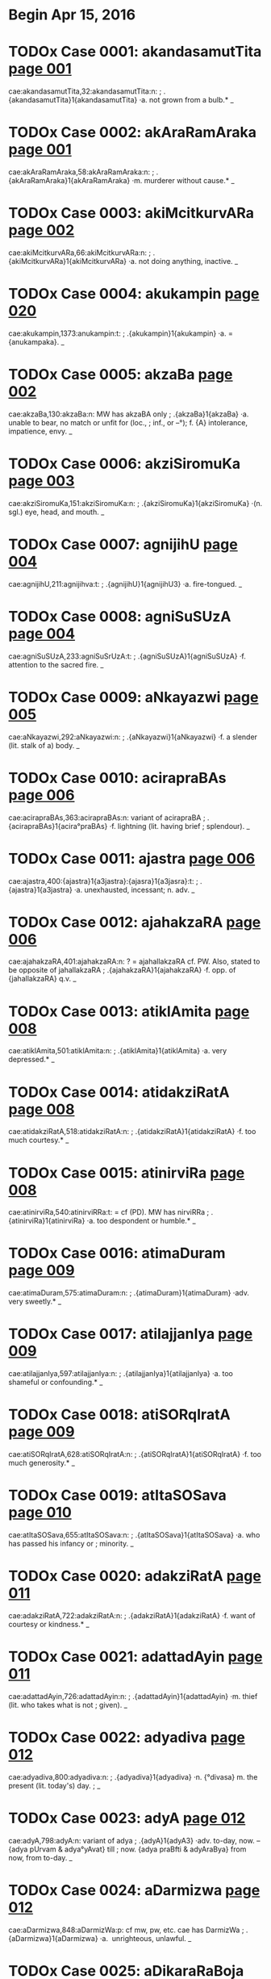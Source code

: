 * Begin Apr 15, 2016
* TODOx Case 0001: akandasamutTita [[http://www.sanskrit-lexicon.uni-koeln.de/scans/awork/apidev/servepdf.php?dict=cae&page=001][page 001]] 
cae:akandasamutTita,32:akandasamutTita:n:
;   .{akandasamutTita}1{akandasamutTita} ·a. not grown from a bulb.* _ 
* TODOx Case 0002: akAraRamAraka [[http://www.sanskrit-lexicon.uni-koeln.de/scans/awork/apidev/servepdf.php?dict=cae&page=001][page 001]] 
cae:akAraRamAraka,58:akAraRamAraka:n:
;   .{akAraRamAraka}1{akAraRamAraka} ·m. murderer without cause.* _ 
* TODOx Case 0003: akiMcitkurvARa [[http://www.sanskrit-lexicon.uni-koeln.de/scans/awork/apidev/servepdf.php?dict=cae&page=002][page 002]] 
cae:akiMcitkurvARa,66:akiMcitkurvARa:n:
;   .{akiMcitkurvARa}1{akiMcitkurvARa} ·a. not doing anything, inactive. _ 
* TODOx Case 0004: akukampin [[http://www.sanskrit-lexicon.uni-koeln.de/scans/awork/apidev/servepdf.php?dict=cae&page=020][page 020]] 
cae:akukampin,1373:anukampin:t:
;   .{akukampin}1{akukampin} ·a. = {anukampaka}. _ 
* TODOx Case 0005: akzaBa [[http://www.sanskrit-lexicon.uni-koeln.de/scans/awork/apidev/servepdf.php?dict=cae&page=002][page 002]] 
cae:akzaBa,130:akzaBa:n:  MW has akzaBA only
;   .{akzaBa}1{akzaBa} ·a. unable to bear, no match or unfit for (loc.,
;  inf., or --°); f. {A} intolerance, impatience, envy. _ 
* TODOx Case 0006: akziSiromuKa [[http://www.sanskrit-lexicon.uni-koeln.de/scans/awork/apidev/servepdf.php?dict=cae&page=003][page 003]] 
cae:akziSiromuKa,151:akziSiromuKa:n:
;   .{akziSiromuKa}1{akziSiromuKa} ·(n. sgl.) eye, head, and mouth. _ 
* TODOx Case 0007: agnijihU [[http://www.sanskrit-lexicon.uni-koeln.de/scans/awork/apidev/servepdf.php?dict=cae&page=004][page 004]] 
cae:agnijihU,211:agnijihva:t:
;   .{agnijihU}1{agnijihU3} ·a. fire-tongued. _ 
* TODOx Case 0008: agniSuSUzA [[http://www.sanskrit-lexicon.uni-koeln.de/scans/awork/apidev/servepdf.php?dict=cae&page=004][page 004]] 
cae:agniSuSUzA,233:agniSuSrUzA:t:
;   .{agniSuSUzA}1{agniSuSUzA} ·f. attention to the sacred fire. _ 
* TODOx Case 0009: aNkayazwi [[http://www.sanskrit-lexicon.uni-koeln.de/scans/awork/apidev/servepdf.php?dict=cae&page=005][page 005]] 
cae:aNkayazwi,292:aNkayazwi:n:
;   .{aNkayazwi}1{aNkayazwi} ·f. a slender (lit. stalk of a) body. _ 
* TODOx Case 0010: acirapraBAs [[http://www.sanskrit-lexicon.uni-koeln.de/scans/awork/apidev/servepdf.php?dict=cae&page=006][page 006]] 
cae:acirapraBAs,363:acirapraBAs:n: variant of acirapraBA
;   .{acirapraBAs}1{acira°praBAs} ·f. lightning (lit. having brief
;  splendour). _ 
* TODOx Case 0011: ajastra [[http://www.sanskrit-lexicon.uni-koeln.de/scans/awork/apidev/servepdf.php?dict=cae&page=006][page 006]] 
cae:ajastra,400:{ajastra}1{a3jastra}:{ajasra}1{a3jasra}:t:
;   .{ajastra}1{a3jastra} ·a. unexhausted, incessant; n. adv. _ 
* TODOx Case 0012: ajahakzaRA [[http://www.sanskrit-lexicon.uni-koeln.de/scans/awork/apidev/servepdf.php?dict=cae&page=006][page 006]] 
cae:ajahakzaRA,401:ajahakzaRA:n: ? = ajahallakzaRA cf. PW.  Also, stated to be opposite of jahallakzaRA
;   .{ajahakzaRA}1{ajahakzaRA} ·f. opp. of {jahallakzaRA} q.v. _ 
* TODOx Case 0013: atiklAmita [[http://www.sanskrit-lexicon.uni-koeln.de/scans/awork/apidev/servepdf.php?dict=cae&page=008][page 008]] 
cae:atiklAmita,501:atiklAmita:n:
;   .{atiklAmita}1{atiklAmita} ·a. very depressed.* _ 
* TODOx Case 0014: atidakziRatA [[http://www.sanskrit-lexicon.uni-koeln.de/scans/awork/apidev/servepdf.php?dict=cae&page=008][page 008]] 
cae:atidakziRatA,518:atidakziRatA:n:
;   .{atidakziRatA}1{atidakziRatA} ·f. too much courtesy.* _ 
* TODOx Case 0015: atinirviRa [[http://www.sanskrit-lexicon.uni-koeln.de/scans/awork/apidev/servepdf.php?dict=cae&page=008][page 008]] 
cae:atinirviRa,540:atinirviRRa:t: = cf (PD). MW has nirviRRa
;   .{atinirviRa}1{atinirviRa} ·a. too despondent or humble.* _ 
* TODOx Case 0016: atimaDuram [[http://www.sanskrit-lexicon.uni-koeln.de/scans/awork/apidev/servepdf.php?dict=cae&page=009][page 009]] 
cae:atimaDuram,575:atimaDuram:n:
;   .{atimaDuram}1{atimaDuram} ·adv. very sweetly.* _ 
* TODOx Case 0017: atilajjanIya [[http://www.sanskrit-lexicon.uni-koeln.de/scans/awork/apidev/servepdf.php?dict=cae&page=009][page 009]] 
cae:atilajjanIya,597:atilajjanIya:n:
;   .{atilajjanIya}1{atilajjanIya} ·a. too shameful or confounding.* _ 
* TODOx Case 0018: atiSORqIratA [[http://www.sanskrit-lexicon.uni-koeln.de/scans/awork/apidev/servepdf.php?dict=cae&page=009][page 009]] 
cae:atiSORqIratA,628:atiSORqIratA:n:
;   .{atiSORqIratA}1{atiSORqIratA} ·f. too much generosity.* _ 
* TODOx Case 0019: atItaSOSava [[http://www.sanskrit-lexicon.uni-koeln.de/scans/awork/apidev/servepdf.php?dict=cae&page=010][page 010]] 
cae:atItaSOSava,655:atItaSOSava:n:
;   .{atItaSOSava}1{atItaSOSava} ·a. who has passed his infancy or
;  minority. _ 
* TODOx Case 0020: adakziRatA [[http://www.sanskrit-lexicon.uni-koeln.de/scans/awork/apidev/servepdf.php?dict=cae&page=011][page 011]] 
cae:adakziRatA,722:adakziRatA:n:
;   .{adakziRatA}1{adakziRatA} ·f. want of courtesy or kindness.* _ 
* TODOx Case 0021: adattadAyin [[http://www.sanskrit-lexicon.uni-koeln.de/scans/awork/apidev/servepdf.php?dict=cae&page=011][page 011]] 
cae:adattadAyin,726:adattadAyin:n:
;   .{adattadAyin}1{adattadAyin} ·m. thief (lit. who takes what is not
;  given). _ 
* TODOx Case 0022: adyadiva [[http://www.sanskrit-lexicon.uni-koeln.de/scans/awork/apidev/servepdf.php?dict=cae&page=012][page 012]] 
cae:adyadiva,800:adyadiva:n:
;   .{adyadiva}1{adyadiva} ·n. {°divasa} m. the present (lit. today's) day.
;  _ 
* TODOx Case 0023: adyA [[http://www.sanskrit-lexicon.uni-koeln.de/scans/awork/apidev/servepdf.php?dict=cae&page=012][page 012]] 
cae:adyA,798:adyA:n: variant of adya
;   .{adyA}1{adyA3} ·adv. to-day, now. -- {adya pUrvam & adya°yAvat} till
;  now. {adya praBfti & adyAraBya} from now, from to-day. _ 
* TODOx Case 0024: aDarmizwa [[http://www.sanskrit-lexicon.uni-koeln.de/scans/awork/apidev/servepdf.php?dict=cae&page=012][page 012]] 
cae:aDarmizwa,848:aDarmizWa:p: cf mw, pw, etc. cae has DarmizWa
;   .{aDarmizwa}1{aDarmizwa} ·a. ­ unrighteous, unlawful. _ 
* TODOx Case 0025: aDikaraRaBoja [[http://www.sanskrit-lexicon.uni-koeln.de/scans/awork/apidev/servepdf.php?dict=cae&page=013][page 013]] 
cae:aDikaraRaBoja,867:aDikaraRaBoja:n:
;   .{aDikaraRaBoja}1{aDikaraRaBoja} ·m. ­ judge. _ 
* TODOx Case 0026: aDimanDana [[http://www.sanskrit-lexicon.uni-koeln.de/scans/awork/apidev/servepdf.php?dict=cae&page=013][page 013]] 
cae:aDimanDana,897:aDimanTana:t:
;   .{aDimanDana}1{aDima3nDana} ·a. where with something is churned; n.
;  the hard piece of wood used in producing fire. _ 
* TODOx Case 0027: aDyaDona [[http://www.sanskrit-lexicon.uni-koeln.de/scans/awork/apidev/servepdf.php?dict=cae&page=014][page 014]] 
cae:aDyaDona,953:aDyaDIna:t:
;   .{aDyaDona}1{aDyaDona} ·a. wholly dependent. _ 
* TODOx Case 0028: aDvaraSI [[http://www.sanskrit-lexicon.uni-koeln.de/scans/awork/apidev/servepdf.php?dict=cae&page=015][page 015]] 
cae:aDvaraSI,984:aDvaraSrI:t:
;   .{aDvaraSI}1{aDvaraSİ} ·a. beautifying the sacrifice. _ 
* TODOx Case 0029: anaGaprasavA [[http://www.sanskrit-lexicon.uni-koeln.de/scans/awork/apidev/servepdf.php?dict=cae&page=015][page 015]] 
cae:anaGaprasavA,997:anaGaprasavA:n: Not in dictionary. steganography?
;   .{anaGaprasavA}1{anaGaprasavA} ·f. having happily brought forth.* _ 
* TODOx Case 0030: anantapApa [[http://www.sanskrit-lexicon.uni-koeln.de/scans/awork/apidev/servepdf.php?dict=cae&page=015][page 015]] 
cae:anantapApa,1036:anantapApa:n:
;   .{anantapApa}1{anantapApa} ·a. absolutely wicked. _ 
* TODOx Case 0031: anavagfhIta [[http://www.sanskrit-lexicon.uni-koeln.de/scans/awork/apidev/servepdf.php?dict=cae&page=017][page 017]] 
cae:anavagfhIta,1134:anavagfhIta:n:
;   .{anavagfhIta}1{anavagfhIta} ·a. unconceived, unfathomable.* _ 
* TODOx Case 0032: anavalokita [[http://www.sanskrit-lexicon.uni-koeln.de/scans/awork/apidev/servepdf.php?dict=cae&page=017][page 017]] 
cae:anavalokita,1150:anavalokita:n:
;   .{anavalokita}1{anavalokita} ·a. unsearched.* _ 
* TODOx Case 0033: anAkarRika [[http://www.sanskrit-lexicon.uni-koeln.de/scans/awork/apidev/servepdf.php?dict=cae&page=017][page 017]] 
cae:anAkarRika,1186:{anAkarRika}1{anAkarRi°ka}:{anAkarRitaka}1{anAkarRita°ka}:t:  variant of anAkarRita. cf pd
;   .{anAkarRika}1{anAkarRi°ka} ·(d.) n. not hearing. _ 
* TODOx Case 0034: anAramma [[http://www.sanskrit-lexicon.uni-koeln.de/scans/awork/apidev/servepdf.php?dict=cae&page=018][page 018]] 
cae:anAramma,1243:anAramBa:t:
;   .{anAramma}1{anAramma} ·a. unenterprising; m. the not attempting of
;  (gen.). _ 
* TODOx Case 0035: animizanta [[http://www.sanskrit-lexicon.uni-koeln.de/scans/awork/apidev/servepdf.php?dict=cae&page=019][page 019]] 
cae:animizanta,1296:animizanta:n:
;   .{animizanta}1{a3nimizanta} ·a. not winking, watchful. _ 
* TODOx Case 0036: aniryAtayant [[http://www.sanskrit-lexicon.uni-koeln.de/scans/awork/apidev/servepdf.php?dict=cae&page=019][page 019]] 
cae:aniryAtayant,1318:aniryAtayant:n:
;   .{aniryAtayant}1{aniryAtayant} ·a. not delivering.* _ 
* TODOx Case 0037: anirvAhanaSIla [[http://www.sanskrit-lexicon.uni-koeln.de/scans/awork/apidev/servepdf.php?dict=cae&page=019][page 019]] 
cae:anirvAhanaSIla,1322:anirvAhanaSIla:n:
;   .{anirvAhanaSIla}1{anirvAhanaSIla} ·a. irresolute, timid (lit. not
;  disposed to accomplish anything).* _ 
* TODOx Case 0038: anilAnala [[http://www.sanskrit-lexicon.uni-koeln.de/scans/awork/apidev/servepdf.php?dict=cae&page=019][page 019]] 
cae:anilAnala,1331:anilAnala:n:
;   .{anilAnala}1{anilAnala} ·m. du. wind and fire. _ 
* TODOx Case 0039: anudGAyya [[http://www.sanskrit-lexicon.uni-koeln.de/scans/awork/apidev/servepdf.php?dict=cae&page=021][page 021]] 
cae:anudGAyya,1436:anudGAyya:n: ?
;   .{anudGAyya}1{anudGAyya} ·ger. without opening. _ 
* TODOx Case 0040: antaray [[http://www.sanskrit-lexicon.uni-koeln.de/scans/awork/apidev/servepdf.php?dict=cae&page=024][page 024]] 
cae:antaray,1627:antaray:n: = mw antaraya (Denominative verb)
;   .{antaray}1{antaray} {antara°yati} ·v step between. _ 
* TODOx Case 0041: antarIkzasTa [[http://www.sanskrit-lexicon.uni-koeln.de/scans/awork/apidev/servepdf.php?dict=cae&page=024][page 024]] 
cae:antarIkzasTa,1644:antarIkzasTa:n: = pd antarikzasTa
;   .{antarIkzasTa}1{antarIkzasTa} ·a. standing or being in the air. _ 
* TODOx Case 0042: antarjalanivAsin [[http://www.sanskrit-lexicon.uni-koeln.de/scans/awork/apidev/servepdf.php?dict=cae&page=024][page 024]] 
cae:antarjalanivAsin,1649:antarjalanivAsin:n:
;   .{antarjalanivAsin}1{antarjalanivAsin} ·a. dwelling in the water. _ 
* TODOx Case 0043: antardIpa [[http://www.sanskrit-lexicon.uni-koeln.de/scans/awork/apidev/servepdf.php?dict=cae&page=024][page 024]] 
cae:antardIpa,1653:antardIpa:n: related to sAntardIpa
;   .{antardIpa}1{antardIpa} ·-> {sAntardIpa}. _ 
* TODOx Case 0044: andolAy [[http://www.sanskrit-lexicon.uni-koeln.de/scans/awork/apidev/servepdf.php?dict=cae&page=025][page 025]] 
cae:andolAy,1709:andolAy:n:
;   .{andolAy}1{andolAy} ·pp. {°yamAna} wavering.* _ 
* TODOx Case 0045: anDatAmistra [[http://www.sanskrit-lexicon.uni-koeln.de/scans/awork/apidev/servepdf.php?dict=cae&page=025][page 025]] 
cae:anDatAmistra,1715:anDatAmisra:t:
;   .{anDatAmistra}1{anDatAmistra} ·m. blind or deep darkness (of the
;  soul); n. N. of a hell. _ 
* TODOx Case 0046: anvAyanta [[http://www.sanskrit-lexicon.uni-koeln.de/scans/awork/apidev/servepdf.php?dict=cae&page=027][page 027]] 
cae:anvAyanta,1809:anvAyanta:n:
;   .{anvAyanta}1{anvA3yanta} ·a. partaking of, connected with, dependent
;  on, being in or at (loc. or acc.). _ 
* TODOx Case 0047: apaYcIBUta [[http://www.sanskrit-lexicon.uni-koeln.de/scans/awork/apidev/servepdf.php?dict=cae&page=027][page 027]] 
cae:apaYcIBUta,1851:apaYcIBUta:n:
;   .{apaYcIBUta}1{apaYcI°BUta} ·n. having not yet become the five, sc.
;  elements (ph.). _ 
* TODOx Case 0048: apapAtrika [[http://www.sanskrit-lexicon.uni-koeln.de/scans/awork/apidev/servepdf.php?dict=cae&page=028][page 028]] 
cae:apapAtrika,1887:apapAtrika:n:
;   .{apapAtrika}1{apapA°trika} ·a. excluded from (the common use of)
;  vessels. _ 
* TODOx Case 0049: aparANmUKa [[http://www.sanskrit-lexicon.uni-koeln.de/scans/awork/apidev/servepdf.php?dict=cae&page=028][page 028]] 
cae:aparANmUKa,1913:aparANmuKa:t:
;   .{aparANmUKa}1{aparANmUKa} ·a. not having an averted face,
;  encountering, facing. (n. adv. frankly, plainly.*) _ 
* TODOx Case 0050: apariSAnta [[http://www.sanskrit-lexicon.uni-koeln.de/scans/awork/apidev/servepdf.php?dict=cae&page=029][page 029]] 
cae:apariSAnta,1948:apariSrAnta:t:
;   .{apariSAnta}1{apariSAnta} ·a. unwearied. _ 
* TODOx Case 0051: aparIkzya [[http://www.sanskrit-lexicon.uni-koeln.de/scans/awork/apidev/servepdf.php?dict=cae&page=029][page 029]] 
cae:aparIkzya,1956:aparIkzya:n:
;   .{aparIkzya}1{aparIkzya} ·ger. without deliberating. _ 
* TODOx Case 0052: apahvava [[http://www.sanskrit-lexicon.uni-koeln.de/scans/awork/apidev/servepdf.php?dict=cae&page=029][page 029]] 
cae:apahvava,2012:apahnava:t:
;   .{apahvava}1{apahvava} ·m. {°hvuti} f. denial, concealment. _ 
* TODOx Case 0053: apANganetrA [[http://www.sanskrit-lexicon.uni-koeln.de/scans/awork/apidev/servepdf.php?dict=cae&page=030][page 030]] 
cae:apANganetrA,2018:apANganetrA:n:
;   .{apANganetrA}1{apANganetrA} ·f. having eyes with beautiful outer
;  corners. _ 
* TODOx Case 0054: apASaya [[http://www.sanskrit-lexicon.uni-koeln.de/scans/awork/apidev/servepdf.php?dict=cae&page=030][page 030]] 
cae:apASaya,2039:apASraya:t:
;   .{apASaya}1{apASaya} ·m. support, refuge; p. {apASaya++°vant &
;  apASaya°yin}. _ 
* TODOx Case 0055: apuzma [[http://www.sanskrit-lexicon.uni-koeln.de/scans/awork/apidev/servepdf.php?dict=cae&page=030][page 030]] 
cae:apuzma,2065:apuzpa:t:
;   .{apuzma}1{apuzma3} ·a. not flowering. _ 
* TODOx Case 0056: apetASa [[http://www.sanskrit-lexicon.uni-koeln.de/scans/awork/apidev/servepdf.php?dict=cae&page=031][page 031]] 
cae:apetASa,2082:apetASa:n:  not in scan. see extra.txt
;   .{apetASa}1{apetASa} ·a. hopeless. _ 
* TODOx Case 0057: apratigfhRant [[http://www.sanskrit-lexicon.uni-koeln.de/scans/awork/apidev/servepdf.php?dict=cae&page=031][page 031]] 
cae:apratigfhRant,2116:apratigfhRant:n:
;   .{apratigfhRant}1{apratigfhRant} ·a. not receiving. _ 
* TODOx Case 0058: apratimapraBAva [[http://www.sanskrit-lexicon.uni-koeln.de/scans/awork/apidev/servepdf.php?dict=cae&page=031][page 031]] 
cae:apratimapraBAva,2130:apratimapraBAva:n:
;   .{apratimapraBAva}1{apratimapraBAva} ·a. of unmatched power. _ 
* TODOx Case 0059: apriyaMvAdin [[http://www.sanskrit-lexicon.uni-koeln.de/scans/awork/apidev/servepdf.php?dict=cae&page=032][page 032]] 
cae:apriyaMvAdin,2180:apriyaMvAdin:n:
;   .{apriyaMvAdin}1{apriyaM°vAdin} ·a. speaking unkindly. _ 
* TODOx Case 0060: aBaRitvA [[http://www.sanskrit-lexicon.uni-koeln.de/scans/awork/apidev/servepdf.php?dict=cae&page=032][page 032]] 
cae:aBaRitvA,2240:aBaRitvA:n:
;   .{aBaRitvA}1{aBaRitvA} ·ger. without saying.* _ 
* TODOz Case 0061: aBayapradAyin [[http://www.sanskrit-lexicon.uni-koeln.de/scans/awork/apidev/servepdf.php?dict=cae&page=032][page 032]] 
cae:aBayapradAyin,2247:aBayapradAyin:n:
;   .{aBayapradAyin}1{aBaya°pradAyin} ·a. giving safety. [Pagė3] _ 
* TODOx Case 0062: aBiDAnakoMSa [[http://www.sanskrit-lexicon.uni-koeln.de/scans/awork/apidev/servepdf.php?dict=cae&page=033][page 033]] 
cae:aBiDAnakoMSa,2294:aBiDAnakoMSa:p: aBiDAnakoSa  cf. PW
;   .{aBiDAnakoMSa}1{aBiDAnakoMSa} ·m. a dictionary _ 
* TODOx Case 0063: aBiviSuta [[http://www.sanskrit-lexicon.uni-koeln.de/scans/awork/apidev/servepdf.php?dict=cae&page=034][page 034]] 
cae:aBiviSuta,2370:aBiviSruta:t:
;   .{aBiviSuta}1{aBiviSuta} ·a. known as, called (nom.). _ 
* TODOx Case 0064: aBiSuta [[http://www.sanskrit-lexicon.uni-koeln.de/scans/awork/apidev/servepdf.php?dict=cae&page=035][page 035]] 
cae:aBiSuta,2387:aBiSruta:t:
;   .{aBiSuta}1{aBiSuta3} ·a heard of, known, famous. _ 
* TODOx Case 0065: aBisaMhatya [[http://www.sanskrit-lexicon.uni-koeln.de/scans/awork/apidev/servepdf.php?dict=cae&page=035][page 035]] 
cae:aBisaMhatya,2398:aBisaMhatya:n: gerund.  Many gerunds unique to cae
;   .{aBisaMhatya}1{aBisaMhatya} ·ger. jointly. _ 
* TODOx Case 0066: aBojayant [[http://www.sanskrit-lexicon.uni-koeln.de/scans/awork/apidev/servepdf.php?dict=cae&page=036][page 036]] 
cae:aBojayant,2441:aBojayant:n:
;   .{aBojayant}1{aBojayant} ·a. not feeding. _ 
* TODOx Case 0067: aByastaguRa [[http://www.sanskrit-lexicon.uni-koeln.de/scans/awork/apidev/servepdf.php?dict=cae&page=036][page 036]] 
cae:aByastaguRa,2469:aByastaguRa:n:
;   .{aByastaguRa}1{aByastaguRa} ·a. containing studied virtues or merits.
;  _ 
* TODOx Case 0068: aByucCita [[http://www.sanskrit-lexicon.uni-koeln.de/scans/awork/apidev/servepdf.php?dict=cae&page=036][page 036]] 
cae:aByucCita,2483:{aByucCita}1{aByu3cCita}:{aByucCrita}1{aByu3cCrita}:t:
;   .{aByucCita}1{aByu3cCita} ·a. elevated, high, excelling. _ 
* TODOx Case 0069: aBrAvakAMSika [[http://www.sanskrit-lexicon.uni-koeln.de/scans/awork/apidev/servepdf.php?dict=cae&page=037][page 037]] 
cae:aBrAvakAMSika,2507:aBrAvakASika:p: the anusvAra may be print smudge. cf MW, PW
;   .{aBrAvakAMSika}1{aBrAvakAMSika} ·a. ­ exposing one's self to the
;  rain. _ 
* TODOx Case 0070: aBrAvakAMSin [[http://www.sanskrit-lexicon.uni-koeln.de/scans/awork/apidev/servepdf.php?dict=cae&page=037][page 037]] 
cae:aBrAvakAMSin,2508:{aBrAvakAMSin}1{aBrAvakAM°Sin}:{aBrAvakASin}1{aBrAvakA°Sin}:p: the anusvAra may be print smudge. cf MW, PWG
;   .{aBrAvakAMSin}1{aBrAvakAM°Sin} ·a. exposing one's self to the rain. _ 
* TODOx Case 0071: amarzip [[http://www.sanskrit-lexicon.uni-koeln.de/scans/awork/apidev/servepdf.php?dict=cae&page=037][page 037]] 
cae:amarzip,2554:{amarzip}1{ama°rzip}:{amarzin}1{ama°rzin}:p: cf CCS, mw, pw. The 'p' appears to be print error.
;   .{amarzip}1{ama°rzip} · = prec. adj. _ 
* TODOx Case 0072: amitavikram [[http://www.sanskrit-lexicon.uni-koeln.de/scans/awork/apidev/servepdf.php?dict=cae&page=037][page 037]] 
cae:amitavikram,2578:amitavikrama:p:  cf MW, VCP.  Presume the virAma a print error
;   .{amitavikram}1{amitavikram} ·a. of unmeasured power. _ 
* TODOx Case 0073: amitravinibarhin [[http://www.sanskrit-lexicon.uni-koeln.de/scans/awork/apidev/servepdf.php?dict=cae&page=038][page 038]] 
cae:amitravinibarhin,2584:amitravinibarhin:n:
;   .{amitravinibarhin}1{amitravinibarhin} ·a. destroying enemies. _ 
* TODOx Case 0074: amftakalpa [[http://www.sanskrit-lexicon.uni-koeln.de/scans/awork/apidev/servepdf.php?dict=cae&page=038][page 038]] 
cae:amftakalpa,2610:amftakalpa:n:
;   .{amftakalpa}1{amftakalpa} ·a. nectar-like. _ 
* TODOx Case 0075: amftavarti [[http://www.sanskrit-lexicon.uni-koeln.de/scans/awork/apidev/servepdf.php?dict=cae&page=038][page 038]] 
cae:amftavarti,2618:amftavarti:n:
;   .{amftavarti}1{amftavarti} ·f. a nectar-like unguent. _ 
* TODOx Case 0076: ambucArim [[http://www.sanskrit-lexicon.uni-koeln.de/scans/awork/apidev/servepdf.php?dict=cae&page=038][page 038]] 
cae:ambucArim,2651:ambucArin:p:  cf mw. 
;   .{ambucArim}1{ambucArim} ·moving in water; m. aquatic animal. _ 
* TODOx Case 0077: ambuDArA [[http://www.sanskrit-lexicon.uni-koeln.de/scans/awork/apidev/servepdf.php?dict=cae&page=038][page 038]] 
cae:ambuDArA,2654:ambuDArA:n:
;   .{ambuDArA}1{ambuDArA} ·f. pl. water-drops. _ 
* TODOx Case 0078: ayatnalaBya [[http://www.sanskrit-lexicon.uni-koeln.de/scans/awork/apidev/servepdf.php?dict=cae&page=039][page 039]] 
cae:ayatnalaBya,2681:ayatnalaBya:n:
;   .{ayatnalaBya}1{ayatnalaBya} ·a. easy to be got. _ 
* TODOx Case 0079: ayAjyayAjaMna [[http://www.sanskrit-lexicon.uni-koeln.de/scans/awork/apidev/servepdf.php?dict=cae&page=039][page 039]] 
cae:ayAjyayAjaMna,2703:ayAjyayAjana:t:
;  
;  .{ayAjyayAjaMna}1{ayAjyayAjaMna} ·n. ­ sacrifice for persons unworthy to
;  offer sacrifices. _ 
* TODOx Case 0080: aramaRIyatva [[http://www.sanskrit-lexicon.uni-koeln.de/scans/awork/apidev/servepdf.php?dict=cae&page=040][page 040]] 
cae:aramaRIyatva,2761:aramaRIyatva:n:
;   .{aramaRIyatva}1{aramaRIyatva} ·n. unpleasantness.* _ 
* TODOx Case 0081: arAgadezatas [[http://www.sanskrit-lexicon.uni-koeln.de/scans/awork/apidev/servepdf.php?dict=cae&page=040][page 040]] 
cae:arAgadezatas,2771:arAgadvezatas:t:  print smudged
;   .{arAgadezatas}1{arAgadezatas} ·adv. not from passion or anger. _ 
* TODOx Case 0082: arAjanyaprasUti [[http://www.sanskrit-lexicon.uni-koeln.de/scans/awork/apidev/servepdf.php?dict=cae&page=040][page 040]] 
cae:arAjanyaprasUti,2775:arAjanyaprasUti:n:
;   .{arAjanyaprasUti}1{arAjanyaprasUti} ·a. not born in the warrior caste
;  (abl. {°tas)}. _ 
* TODOx Case 0083: arAjyaBAj [[http://www.sanskrit-lexicon.uni-koeln.de/scans/awork/apidev/servepdf.php?dict=cae&page=040][page 040]] 
cae:arAjyaBAj,2777:arAjyaBAj:n:
;   .{arAjyaBAj}1{arAjyaBAj} ·a. not enjoying dominion. _ 
* TODOx Case 0084: arisevin [[http://www.sanskrit-lexicon.uni-koeln.de/scans/awork/apidev/servepdf.php?dict=cae&page=040][page 040]] 
cae:arisevin,2803:arisevin:n:
;   .{arisevin}1{arisevin} ·m. partisan of a foe. _ 
* TODOx Case 0085: arGyodaka [[http://www.sanskrit-lexicon.uni-koeln.de/scans/awork/apidev/servepdf.php?dict=cae&page=041][page 041]] 
cae:arGyodaka,2838:arGyodaka:n:
;   .{arGyodaka}1{arGyodaka} ·n. water of honour* (v. seq.). _ 
* TODOx Case 0086: arTakalyavarta [[http://www.sanskrit-lexicon.uni-koeln.de/scans/awork/apidev/servepdf.php?dict=cae&page=041][page 041]] 
cae:arTakalyavarta,2858:arTakalyavarta:n:
;   .{arTakalyavarta}1{arTakalyavarta} ·n. money, (this) paltry thing.* _ 
* TODOx Case 0087: arTyukta [[http://www.sanskrit-lexicon.uni-koeln.de/scans/awork/apidev/servepdf.php?dict=cae&page=042][page 042]] 
cae:arTyukta,2896:arTyukta:n:
;   .{arTyukta}1{arTyukta} ·a. called by the suitor (j.). _ 
* TODOx Case 0088: arDavAcita [[http://www.sanskrit-lexicon.uni-koeln.de/scans/awork/apidev/servepdf.php?dict=cae&page=042][page 042]] 
cae:arDavAcita,2922:arDavAcita:n:
;   .{arDavAcita}1{arDavAcita} ·a. half read.* _ 
* TODOx Case 0089: alaMkaraRaratna [[http://www.sanskrit-lexicon.uni-koeln.de/scans/awork/apidev/servepdf.php?dict=cae&page=043][page 043]] 
cae:alaMkaraRaratna,2974:alaMkaraRaratna:n:
;   .{alaMkaraRaratna}1{alaMkaraRaratna} ·n. jewel for ornament. _ 
* TODOx Case 0090: alaMkArakArin [[http://www.sanskrit-lexicon.uni-koeln.de/scans/awork/apidev/servepdf.php?dict=cae&page=043][page 043]] 
cae:alaMkArakArin,2979:alaMkArakArin:n:
;   .{alaMkArakArin}1{alaMkArakArin} ·a. forming the ornament of (--°).* _ 
* TODOx Case 0091: alIkadAkziRya [[http://www.sanskrit-lexicon.uni-koeln.de/scans/awork/apidev/servepdf.php?dict=cae&page=044][page 044]] 
cae:alIkadAkziRya,3016:alIkadAkziRya:n:
;   .{alIkadAkziRya}1{alIkadAkziRya} ·a. of a feigned courtesy.* _ 
* TODOx Case 0092: alIkanirbanDa [[http://www.sanskrit-lexicon.uni-koeln.de/scans/awork/apidev/servepdf.php?dict=cae&page=044][page 044]] 
cae:alIkanirbanDa,3017:alIkanirbanDa:n:
;   .{alIkanirbanDa}1{alIkanirbanDa} ·m. accusing of falsehood. _ 
* TODOx Case 0093: alpadroha [[http://www.sanskrit-lexicon.uni-koeln.de/scans/awork/apidev/servepdf.php?dict=cae&page=044][page 044]] 
cae:alpadroha,3043:alpadroha:n:
;   .{alpadroha}1{alpadroha} ·m. little injury. _ 
* TODOx Case 0094: alpAyAsa [[http://www.sanskrit-lexicon.uni-koeln.de/scans/awork/apidev/servepdf.php?dict=cae&page=044][page 044]] 
cae:alpAyAsa,3059:alpAyAsa:n:
;   .{alpAyAsa}1{alpAyAsa} ·m. little pains;* instr. easily. _ 
* TODOx Case 0095: avakfzwajAti [[http://www.sanskrit-lexicon.uni-koeln.de/scans/awork/apidev/servepdf.php?dict=cae&page=045][page 045]] 
cae:avakfzwajAti,3078:avakfzwajAti:n:
;   .{avakfzwajAti}1{avakfzwajAti} ·a. of a low(er) caste. _ 
* TODOx Case 0096: avagatArTa [[http://www.sanskrit-lexicon.uni-koeln.de/scans/awork/apidev/servepdf.php?dict=cae&page=045][page 045]] 
cae:avagatArTa,3087:avagatArTa:n:  not in text
;   .{avagatArTa}1{avagatArTa} ·a. acquainted with the matter.* _ 
* TODOx Case 0097: avaDyaBAva [[http://www.sanskrit-lexicon.uni-koeln.de/scans/awork/apidev/servepdf.php?dict=cae&page=045][page 045]] 
cae:avaDyaBAva,3139:avaDyaBAva:n:
;   .{avaDyaBAva}1{avaDyaBAva} ·m. the same. _ 
* TODOx Case 0098: avayavavirUpaka [[http://www.sanskrit-lexicon.uni-koeln.de/scans/awork/apidev/servepdf.php?dict=cae&page=046][page 046]] 
cae:avayavavirUpaka,3178:avayavavirUpaka:n: variant of avayavarUpaka
;   .{avayavavirUpaka}1{avayavavirUpaka} ·n. two kinds of comparison. _ 
* TODOx Case 0099: avaSaka [[http://www.sanskrit-lexicon.uni-koeln.de/scans/awork/apidev/servepdf.php?dict=cae&page=046][page 046]] 
cae:avaSaka,3209:avaSaka:n: same as avaSa; variant avaSikA in AP
;   .{avaSaka}1{avaSaka} ·f. {°SikA} the same.* _ 
* TODOx Case 0100: avAcyavAda [[http://www.sanskrit-lexicon.uni-koeln.de/scans/awork/apidev/servepdf.php?dict=cae&page=047][page 047]] 
cae:avAcyavAda,3267:avAcyavAda:n:
;   .{avAcyavAda}1{avAcyavAda} ·m. a forbidden word. _ 
* TODOx Case 0101: avikftya [[http://www.sanskrit-lexicon.uni-koeln.de/scans/awork/apidev/servepdf.php?dict=cae&page=048][page 048]] 
cae:avikftya,3285:avikftya:n:
;   .{avikftya}1{avikftya} ·ger. without detailing. _ 
* TODOx Case 0102: aviDAya [[http://www.sanskrit-lexicon.uni-koeln.de/scans/awork/apidev/servepdf.php?dict=cae&page=048][page 048]] 
cae:aviDAya,3324:aviDAya:n:
;   .{aviDAya}1{aviDAya} ·ger. without having settled. _ 
* TODOx Case 0103: avItarAga [[http://www.sanskrit-lexicon.uni-koeln.de/scans/awork/apidev/servepdf.php?dict=cae&page=049][page 049]] 
cae:avItarAga,3395:avItarAga:n:
;   .{avItarAga}1{avItarAga} ·a. whose passions are unsubdued (lit. not
;  gone).* _ 
* TODOx Case 0104: aSanAyApipAsA [[http://www.sanskrit-lexicon.uni-koeln.de/scans/awork/apidev/servepdf.php?dict=cae&page=050][page 050]] 
cae:aSanAyApipAsA,3463:aSanAyApipAsA:n:
;   .{aSanAyApipAsA}1{aSanAyApipAsA} ·(f. du.) hunger and thirst. _ 
* TODOx Case 0105: aSuciBakzaRa [[http://www.sanskrit-lexicon.uni-koeln.de/scans/awork/apidev/servepdf.php?dict=cae&page=050][page 050]] 
cae:aSuciBakzaRa,3498:aSuciBakzaRa:n:
;   .{aSuciBakzaRa}1{aSuciBakzaRa} ·n. eating of impure things. _ 
* TODOx Case 0106: azAlha [[http://www.sanskrit-lexicon.uni-koeln.de/scans/awork/apidev/servepdf.php?dict=cae&page=052][page 052]] 
cae:azAlha,3590:{azAlha}1{a3zAlha}:{azA|a}1{a3zA|a}:t: variant of azAQa
;   .{azAlha}1{a3zAlha} ·a. unconquerable; m. a man's name. _ 
* TODOx Case 0107: azwarasASaya [[http://www.sanskrit-lexicon.uni-koeln.de/scans/awork/apidev/servepdf.php?dict=cae&page=052][page 052]] 
cae:azwarasASaya,3599:azwarasASraya:t:
;   .{azwarasASaya}1{azwarasASaya} ·a. based on the eight sentiments, i.e.
;  dramatic. _ 
* TODOx Case 0108: asaMSavaRe [[http://www.sanskrit-lexicon.uni-koeln.de/scans/awork/apidev/servepdf.php?dict=cae&page=053][page 053]] 
cae:asaMSavaRe,3625:asaMSravaRe:t:
;   .{asaMSavaRe}1{asaMSavaRe} ·(loc.) ­ not within hearing of (gen.). _ 
* TODOx Case 0109: asaMSave [[http://www.sanskrit-lexicon.uni-koeln.de/scans/awork/apidev/servepdf.php?dict=cae&page=053][page 053]] 
cae:asaMSave,3626:{asaMSave}1{asaM°Save}:{asaMSrave}1{asaM°Srave}:t:
;   .{asaMSave}1{asaM°Save} ·(loc.) not within hearing of (gen.). _ 
* TODOx Case 0110: asaktAtman [[http://www.sanskrit-lexicon.uni-koeln.de/scans/awork/apidev/servepdf.php?dict=cae&page=053][page 053]] 
cae:asaktAtman,3638:asaktAtman:n:
;   .{asaktAtman}1{asaktAtman} ·a. whose mind is not attached to (loc.). _ 
* TODOx Case 0111: asatkAryaparigraha [[http://www.sanskrit-lexicon.uni-koeln.de/scans/awork/apidev/servepdf.php?dict=cae&page=053][page 053]] 
cae:asatkAryaparigraha,3659:asatkAryaparigraha:n:
;  
;  .{asatkAryaparigraha}1{asatkAryaparigraha} ·m. commission of evil deeds.
;  _ 
* TODOx Case 0112: asamudrotTita [[http://www.sanskrit-lexicon.uni-koeln.de/scans/awork/apidev/servepdf.php?dict=cae&page=054][page 054]] 
cae:asamudrotTita,3705:asamudrotTita:n:
;   .{asamudrotTita}1{asamudrotTita} ·a. not risen from the ocean. _ 
* TODOx Case 0113: asametya [[http://www.sanskrit-lexicon.uni-koeln.de/scans/awork/apidev/servepdf.php?dict=cae&page=054][page 054]] 
cae:asametya,3708:asametya:n:
;   .{asametya}1{asametya} ·ger. without having approached (instr.). _ 
* TODOx Case 0114: asaMpUrRamanoraTa [[http://www.sanskrit-lexicon.uni-koeln.de/scans/awork/apidev/servepdf.php?dict=cae&page=054][page 054]] 
cae:asaMpUrRamanoraTa,3712:asaMpUrRamanoraTa:n:
;   .{asaMpUrRamanoraTa}1{asaMpUrRamanoraTa} ·a. having one's desire
;  unaccomplished.* _ 
* TODOx Case 0115: asaMbadDapralApin [[http://www.sanskrit-lexicon.uni-koeln.de/scans/awork/apidev/servepdf.php?dict=cae&page=054][page 054]] 
cae:asaMbadDapralApin,3716:asaMbadDapralApin:n:
;   .{asaMbadDapralApin}1{asaMbadDapralApin} ·(& {°BAzaka}*) a. talking
;  idly. _ 
* TODOx Case 0116: asaMbadDamanoraTa [[http://www.sanskrit-lexicon.uni-koeln.de/scans/awork/apidev/servepdf.php?dict=cae&page=054][page 054]] 
cae:asaMbadDamanoraTa,3717:asaMbadDamanoraTa:n:
;   .{asaMbadDamanoraTa}1{asaMbadDamanoraTa} ·a. having absurd wishes.* _ 
* TODOx Case 0117: asayatAtman [[http://www.sanskrit-lexicon.uni-koeln.de/scans/awork/apidev/servepdf.php?dict=cae&page=052][page 052]] 
cae:asayatAtman,3619:asaMyatAtman:p: print missing anusvAra
;   .{asayatAtman}1{asayatAtman} ·a. having the soul uncontrolled. _ 
* TODOx Case 0118: asuraDarma [[http://www.sanskrit-lexicon.uni-koeln.de/scans/awork/apidev/servepdf.php?dict=cae&page=055][page 055]] 
cae:asuraDarma,3786:asuraDarma:n:
;   .{asuraDarma}1{asuraDarma} ·m. law or custom of the Asuras. _ 
* TODOx Case 0119: asuvarRa [[http://www.sanskrit-lexicon.uni-koeln.de/scans/awork/apidev/servepdf.php?dict=cae&page=055][page 055]] 
cae:asuvarRa,3792:asuvarRa:n:
;   .{asuvarRa}1{asuvarRa} ·a. not golden.* _ 
* TODOx Case 0120: asusTita [[http://www.sanskrit-lexicon.uni-koeln.de/scans/awork/apidev/servepdf.php?dict=cae&page=055][page 055]] 
cae:asusTita,3795:asusTita:n: variant of asusTa
;   .{asusTita}1{asusTita} ·a. unwell. _ 
* TODOx Case 0121: asTisaMsTa [[http://www.sanskrit-lexicon.uni-koeln.de/scans/awork/apidev/servepdf.php?dict=cae&page=056][page 056]] 
cae:asTisaMsTa,3855:asTisaMsTa:n:
;   .{asTisaMsTa}1{asTisaMsTa} ·a. being on the bone (flesh). _ 
* TODOx Case 0122: asvasTacetasa [[http://www.sanskrit-lexicon.uni-koeln.de/scans/awork/apidev/servepdf.php?dict=cae&page=056][page 056]] 
cae:asvasTacetasa,3896:asvasTacetasa:n:
;   .{asvasTacetasa}1{asvasTacetasa} ·a. of troubled mind. _ 
* TODOx Case 0123: ahva [[http://www.sanskrit-lexicon.uni-koeln.de/scans/awork/apidev/servepdf.php?dict=cae&page=057][page 057]] 
cae:ahva,3946:ahna:t:
;   .{ahva}1{ahva} ·m. day (--°); dat. instantly, at once. _ 
* TODOx Case 0124: AgarBanirgama [[http://www.sanskrit-lexicon.uni-koeln.de/scans/awork/apidev/servepdf.php?dict=cae&page=059][page 059]] 
cae:AgarBanirgama,4043:AgarBanirgama:n:
;   .{AgarBanirgama}1{AgarBanirgama} ·(°--) from birth.* _ 
* TODOx Case 0125: AjuhvAna [[http://www.sanskrit-lexicon.uni-koeln.de/scans/awork/apidev/servepdf.php?dict=cae&page=059][page 059]] 
cae:AjuhvAna,4095:AjuhvAna:n:
;   .{AjuhvAna}1{Aju3hvAna} ·a. sacrificed or worshipped with sacrifices. _
;  
* TODOx Case 0126: AttadaRqa [[http://www.sanskrit-lexicon.uni-koeln.de/scans/awork/apidev/servepdf.php?dict=cae&page=060][page 060]] 
cae:AttadaRqa,4134:AttadaRqa:n:
;   .{AttadaRqa}1{AttadaRqa} ·a. having taken or lifted the sceptre. _ 
* TODOx Case 0127: AttaDanvan [[http://www.sanskrit-lexicon.uni-koeln.de/scans/awork/apidev/servepdf.php?dict=cae&page=060][page 060]] 
cae:AttaDanvan,4135:AttaDanvan:n:
;   .{AttaDanvan}1{AttaDanvan} ·a. having taken or grasped a bow. _ 
* TODOx Case 0128: AttaSastra [[http://www.sanskrit-lexicon.uni-koeln.de/scans/awork/apidev/servepdf.php?dict=cae&page=060][page 060]] 
cae:AttaSastra,4136:AttaSastra:n:
;   .{AttaSastra}1{AttaSastra} ·a. having taken a weapon, armed. _ 
* TODOx Case 0129: AtmacCandAnucArin [[http://www.sanskrit-lexicon.uni-koeln.de/scans/awork/apidev/servepdf.php?dict=cae&page=060][page 060]] 
cae:AtmacCandAnucArin,4143:AtmacCandAnucArin:n:
;   .{AtmacCandAnucArin}1{AtmacCandAnucArin} ·a. following one's own will,
;  wilful, wayward.* _ 
* TODOx Case 0130: Atmatulya [[http://www.sanskrit-lexicon.uni-koeln.de/scans/awork/apidev/servepdf.php?dict=cae&page=060][page 060]] 
cae:Atmatulya,4148:Atmatulya:n:
;   .{Atmatulya}1{Atmatulya} ·a. like one's self. _ 
* TODOx Case 0131: AtmapradAna [[http://www.sanskrit-lexicon.uni-koeln.de/scans/awork/apidev/servepdf.php?dict=cae&page=060][page 060]] 
cae:AtmapradAna,4158:AtmapradAna:n: = AtmadAna
;   .{AtmapradAna}1{AtmapradAna} ·n. = {AtmadAna}. _ 
* TODOx Case 0132: AtmaSeyas [[http://www.sanskrit-lexicon.uni-koeln.de/scans/awork/apidev/servepdf.php?dict=cae&page=061][page 061]] 
cae:AtmaSeyas,4181:AtmaSreyas:t:
;   .{AtmaSeyas}1{AtmaSeyas} ·n. the best of the soul. _ 
* TODOx Case 0133: AtmasaMsidDi [[http://www.sanskrit-lexicon.uni-koeln.de/scans/awork/apidev/servepdf.php?dict=cae&page=061][page 061]] 
cae:AtmasaMsidDi,4182:AtmasaMsidDi:n:
;   .{AtmasaMsidDi}1{AtmasaMsidDi} ·f. highest perfection of the soul. _ 
* TODOx Case 0134: AdAnanitya [[http://www.sanskrit-lexicon.uni-koeln.de/scans/awork/apidev/servepdf.php?dict=cae&page=061][page 061]] 
cae:AdAnanitya,4211:AdAnanitya:n:
;   .{AdAnanitya}1{AdAnanitya} ·a. who always takes. _ 
* TODOx Case 0135: AdigDA [[http://www.sanskrit-lexicon.uni-koeln.de/scans/awork/apidev/servepdf.php?dict=cae&page=061][page 061]] 
cae:AdigDA,4216:AdigDa:t:  print smudge
;   .{AdigDA}1{AdigDA} ·a. anointed or smeared with (--°). _ 
* TODOx Case 0136: Adityacandra [[http://www.sanskrit-lexicon.uni-koeln.de/scans/awork/apidev/servepdf.php?dict=cae&page=061][page 061]] 
cae:Adityacandra,4222:Adityacandra:n:
;   .{Adityacandra}1{Adityacandra} ·m. du. sun and moon. _ 
* TODOx Case 0137: Adityavarcas [[http://www.sanskrit-lexicon.uni-koeln.de/scans/awork/apidev/servepdf.php?dict=cae&page=061][page 061]] 
cae:Adityavarcas,4225:Adityavarcas:n:
;   .{Adityavarcas}1{Adityavarcas} ·a. having the splendour of the sun. _ 
* TODOx Case 0138: AdityasaMkASa [[http://www.sanskrit-lexicon.uni-koeln.de/scans/awork/apidev/servepdf.php?dict=cae&page=061][page 061]] 
cae:AdityasaMkASa,4227:AdityasaMkASa:n:
;   .{AdityasaMkASa}1{AdityasaMkASa} ·a. sun-like. _ 
* TODOx Case 0139: ABakta [[http://www.sanskrit-lexicon.uni-koeln.de/scans/awork/apidev/servepdf.php?dict=cae&page=064][page 064]] 
cae:ABakta,4381:ABakta:n:
;   .{ABakta}1{A3Bakta} ·a. partaking of (loc.). _ 
* TODOx Case 0140: ABaraRasvAna [[http://www.sanskrit-lexicon.uni-koeln.de/scans/awork/apidev/servepdf.php?dict=cae&page=064][page 064]] 
cae:ABaraRasvAna,4384:ABaraRasTAna:t: print smudge
;   .{ABaraRasvAna}1{ABaraRasvAna} ·n. place for ornament (on the body).* _
;  
* TODOx Case 0141: AmAvAsva [[http://www.sanskrit-lexicon.uni-koeln.de/scans/awork/apidev/servepdf.php?dict=cae&page=064][page 064]] 
cae:AmAvAsva,4422:AmAvAsya:t:  cf mw.
;   .{AmAvAsva}1{AmAvAsva3} ·a. belonging to the new moon; n. the new-moon
;  oblation. _ 
* TODOx Case 0142: AmiSa [[http://www.sanskrit-lexicon.uni-koeln.de/scans/awork/apidev/servepdf.php?dict=cae&page=064][page 064]] 
cae:AmiSa,4424:AmiSra:t:
;   .{AmiSa}1{AmiSa} ·a. mixed, mingled. _ 
* TODOx Case 0143: AyAsakara [[http://www.sanskrit-lexicon.uni-koeln.de/scans/awork/apidev/servepdf.php?dict=cae&page=065][page 065]] 
cae:AyAsakara,4467:AyAsakara:n:  variant AyAsaka
;   .{AyAsakara}1{AyA°sakara} ·a. ­ tiring, trying. _ 
* TODOx Case 0144: AyAsada [[http://www.sanskrit-lexicon.uni-koeln.de/scans/awork/apidev/servepdf.php?dict=cae&page=065][page 065]] 
cae:AyAsada,4468:AyAsada:n:  variant AyAsaka, Might be AyAsad ?
;   .{AyAsada}1{AyA°sada} ·a. tiring, trying. _ 
* TODOx Case 0145: AyAsayitf [[http://www.sanskrit-lexicon.uni-koeln.de/scans/awork/apidev/servepdf.php?dict=cae&page=065][page 065]] 
cae:AyAsayitf,4469:AyAsayitf:n: = ccs AyAsayitar
;   .{AyAsayitf}1{AyAsayitf} ·(& {°tfka}, f. {°cikA)} causing pain.* _ 
* TODOx Case 0146: ArdrapAda [[http://www.sanskrit-lexicon.uni-koeln.de/scans/awork/apidev/servepdf.php?dict=cae&page=066][page 066]] 
cae:ArdrapAda,4552:ArdrapAda:n:
;   .{ArdrapAda}1{ArdrapAda} ·a. having wet feet. _ 
* TODOx Case 0147: AryajAta [[http://www.sanskrit-lexicon.uni-koeln.de/scans/awork/apidev/servepdf.php?dict=cae&page=067][page 067]] 
cae:AryajAta,4563:AryajAta:n:
;   .{AryajAta}1{AryajAta} ·a. born of an Aryan. _ 
* TODOx Case 0148: AryamiSa [[http://www.sanskrit-lexicon.uni-koeln.de/scans/awork/apidev/servepdf.php?dict=cae&page=067][page 067]] 
cae:AryamiSa,4570:AryamiSra:t:
;   .{AryamiSa}1{AryamiSa} ·m. honourable etc. _ 
* TODOx Case 0149: AryavidagDamiSa [[http://www.sanskrit-lexicon.uni-koeln.de/scans/awork/apidev/servepdf.php?dict=cae&page=067][page 067]] 
cae:AryavidagDamiSa,4575:AryavidagDamiSra:t:
;   .{AryavidagDamiSa}1{AryavidagDamiSa} ·m. honourable, learned, etc. _ 
* TODOx Case 0150: AryADUtA [[http://www.sanskrit-lexicon.uni-koeln.de/scans/awork/apidev/servepdf.php?dict=cae&page=067][page 067]] 
cae:AryADUtA,4579:AryADUtA:n:
;   .{AryADUtA}1{AryADUtA} ·f. honourable lady (lit. daughter of an Aryan
;  wife).* _ 
* TODOx Case 0151: AlAnastamBa [[http://www.sanskrit-lexicon.uni-koeln.de/scans/awork/apidev/servepdf.php?dict=cae&page=067][page 067]] 
cae:AlAnastamBa,4604:AlAnastamBa:n:
;   .{AlAnastamBa}1{AlAnastamBa} ·m. the post to which an elephant is
;  tied.* _ 
* TODOx Case 0152: ASAtantu [[http://www.sanskrit-lexicon.uni-koeln.de/scans/awork/apidev/servepdf.php?dict=cae&page=069][page 069]] 
cae:ASAtantu,4706:ASAtantu:n:
;   .{ASAtantu}1{ASAtantu} ·m. (the thread of) hope. _ 
* TODOx Case 0153: ASApASa [[http://www.sanskrit-lexicon.uni-koeln.de/scans/awork/apidev/servepdf.php?dict=cae&page=069][page 069]] 
cae:ASApASa,4708:ASApASa:n:
;   .{ASApASa}1{ASApASa} ·m. (the cord of) hope. _ 
* TODOx Case 0154: ASApratIkzA [[http://www.sanskrit-lexicon.uni-koeln.de/scans/awork/apidev/servepdf.php?dict=cae&page=069][page 069]] 
cae:ASApratIkzA,4709:ASApratIkzA:n:
;   .{ASApratIkzA}1{ASApratIkzA} ·f. du. hope and expectation. _ 
* TODOx Case 0155: ASIvizopama [[http://www.sanskrit-lexicon.uni-koeln.de/scans/awork/apidev/servepdf.php?dict=cae&page=069][page 069]] 
cae:ASIvizopama,4731:ASIvizopama:n:
;  
;  .{ASIvizopama}1{ASIvizopama} ·a. resembling a venomous serpent, poisoned
;  (an arrow). _ 
* TODOx Case 0156: Asanodaka [[http://www.sanskrit-lexicon.uni-koeln.de/scans/awork/apidev/servepdf.php?dict=cae&page=070][page 070]] 
cae:Asanodaka,4789:Asanodaka:n:
;   .{Asanodaka}1{Asanodaka} ·n. du. seat and water. [Pagë1] _ 
* TODOx Case 0157: Asavakaraka [[http://www.sanskrit-lexicon.uni-koeln.de/scans/awork/apidev/servepdf.php?dict=cae&page=071][page 071]] 
cae:Asavakaraka,4798:Asavakaraka:n:
;   .{Asavakaraka}1{Asavakaraka} ·m. maker of liquors.* _ 
* TODOx Case 0158: AsuraniScaya [[http://www.sanskrit-lexicon.uni-koeln.de/scans/awork/apidev/servepdf.php?dict=cae&page=071][page 071]] 
cae:AsuraniScaya,4810:AsuraniScaya:n:
;   .{AsuraniScaya}1{AsuraniScaya} ·a. of a demonic state of mind. _ 
* TODOx Case 0159: AsPoWa [[http://www.sanskrit-lexicon.uni-koeln.de/scans/awork/apidev/servepdf.php?dict=cae&page=071][page 071]] 
cae:AsPoWa,4833:AsPowa:t:  cf MW, PW, etc.; cae has sPowa
;   .{AsPoWa}1{AsPoWa} ·m. {°na} n. moving to and fro, shaking, waving. _ 
* TODOx Case 0160: AsraRa [[http://www.sanskrit-lexicon.uni-koeln.de/scans/awork/apidev/servepdf.php?dict=cae&page=071][page 071]] 
cae:AsraRa,4838:Asrasta:t: print obscure
;   .{AsraRa}1{AsraRa} ·a. fallen off. _ 
* TODOx Case 0161: AhAradAna [[http://www.sanskrit-lexicon.uni-koeln.de/scans/awork/apidev/servepdf.php?dict=cae&page=072][page 072]] 
cae:AhAradAna,4854:AhAradAna:n:
;   .{AhAradAna}1{AhAradAna} ·n. giving food, feeding. _ 
* TODOx Case 0162: AhirbunDa [[http://www.sanskrit-lexicon.uni-koeln.de/scans/awork/apidev/servepdf.php?dict=cae&page=072][page 072]] 
cae:AhirbunDa,4861:AhirbunDa:n: ? possible print error for buDna. = AhirbuDya
;   .{AhirbunDa}1{AhirbunDa} ·m. ­ n. E. of a lunar mansion. _ 
* TODOx Case 0163: itaretarAnurAga [[http://www.sanskrit-lexicon.uni-koeln.de/scans/awork/apidev/servepdf.php?dict=cae&page=074][page 074]] 
cae:itaretarAnurAga,4912:itaretarAnurAga:n:
;   .{itaretarAnurAga}1{itaretarAnurAga} ·m. mutual affection. _ 
* TODOx Case 0164: indraputra [[http://www.sanskrit-lexicon.uni-koeln.de/scans/awork/apidev/servepdf.php?dict=cae&page=075][page 075]] 
cae:indraputra,4965:indraputra:n:
;   .{indraputra}1{indraputra} ·m. Indra's son*; f. {A} I.'s mother (lit.
;  having I. as son). _ 
* TODOx Case 0165: iriRasTa [[http://www.sanskrit-lexicon.uni-koeln.de/scans/awork/apidev/servepdf.php?dict=cae&page=076][page 076]] 
cae:iriRasTa,5027:iriRasTa:n:
;   .{iriRasTa}1{i3riRasTa} ·a. standing on barren soil. _ 
* TODOx Case 0166: izvastrakarman [[http://www.sanskrit-lexicon.uni-koeln.de/scans/awork/apidev/servepdf.php?dict=cae&page=076][page 076]] 
cae:izvastrakarman,5072:izvastrakarman:n:
;   .{izvastrakarman}1{izvastrakarman} ·n. the practice of archery. _ 
* TODOx Case 0167: ILitf [[http://www.sanskrit-lexicon.uni-koeln.de/scans/awork/apidev/servepdf.php?dict=cae&page=077][page 077]] 
cae:ILitf,5096:ILitf:n: variant of Iqitf
;   .{ILitf}1{ILitf3} ·m. adorer, worshipper. _ 
* TODOx Case 0168: ILeRya [[http://www.sanskrit-lexicon.uni-koeln.de/scans/awork/apidev/servepdf.php?dict=cae&page=077][page 077]] 
cae:ILeRya,5098:ILeRya:n: variant of IqeRya = mw Iqenya
;   .{ILeRya}1{ILėRya} ·a. to be asked for (dat.); also = seq. _ 
* TODOx Case 0169: IqeRya [[http://www.sanskrit-lexicon.uni-koeln.de/scans/awork/apidev/servepdf.php?dict=cae&page=077][page 077]] 
cae:IqeRya,5097:IqeRya:n: = MW Iqenya  (is IqeRya an error?)
;   .{IqeRya}1{IqėRya} ·a. ­ to be asked for (dat.); also = seq. _ 
* TODOx Case 0170: IriRasTa [[http://www.sanskrit-lexicon.uni-koeln.de/scans/awork/apidev/servepdf.php?dict=cae&page=078][page 078]] 
cae:IriRasTa,5112:IriRasTa:n: ?
;   .{IriRasTa}1{IriRasTa} · = {IriRasTa}. _ 
* TODOx Case 0171: IhAvanta [[http://www.sanskrit-lexicon.uni-koeln.de/scans/awork/apidev/servepdf.php?dict=cae&page=078][page 078]] 
cae:IhAvanta,5147:IhAvanta:n: SCH has IHAvant
;   .{IhAvanta}1{IhAvanta} ·a. zealous, brave, valiant. _ 
* TODOx Case 0172: uktamAtra [[http://www.sanskrit-lexicon.uni-koeln.de/scans/awork/apidev/servepdf.php?dict=cae&page=079][page 079]] 
cae:uktamAtra,5157:uktamAtra:n:
;   .{uktamAtra}1{uktamAtra} ·a. just spoken. _ 
* TODOx Case 0173: uccasaMSaya [[http://www.sanskrit-lexicon.uni-koeln.de/scans/awork/apidev/servepdf.php?dict=cae&page=079][page 079]] 
cae:uccasaMSaya,5189:uccasaMSraya:t:
;   .{uccasaMSaya}1{uccasaMSaya} ·a. standing above (star). _ 
* TODOx Case 0174: uccAsana [[http://www.sanskrit-lexicon.uni-koeln.de/scans/awork/apidev/servepdf.php?dict=cae&page=079][page 079]] 
cae:uccAsana,5194:uccAsana:n:
;   .{uccAsana}1{uccAsana} ·n. an elevated seat.* _ 
* TODOx Case 0175: utkaRWABAgin [[http://www.sanskrit-lexicon.uni-koeln.de/scans/awork/apidev/servepdf.php?dict=cae&page=081][page 081]] 
cae:utkaRWABAgin,5278:utkaRWABAgin:n:
;   .{utkaRWABAgin}1{utkaRWABAgin} ·a. having sorrow as one's lot.* _ 
* TODOx Case 0176: utkampita [[http://www.sanskrit-lexicon.uni-koeln.de/scans/awork/apidev/servepdf.php?dict=cae&page=081][page 081]] 
cae:utkampita,5282:utkampita:n: variant utkampana
;   .{utkampita}1{utka°mpita} ·n. trembling, agitation. _ 
* TODOx Case 0177: uttamavida [[http://www.sanskrit-lexicon.uni-koeln.de/scans/awork/apidev/servepdf.php?dict=cae&page=081][page 081]] 
cae:uttamavida,5323:uttamavida:n: = uttamavid
;   .{uttamavida}1{uttamavida} ·a. having the highest wisdom. _ 
* TODOx Case 0178: uttaraNgin [[http://www.sanskrit-lexicon.uni-koeln.de/scans/awork/apidev/servepdf.php?dict=cae&page=082][page 082]] 
cae:uttaraNgin,5333:uttaraNgin:n:
;   .{uttaraNgin}1{uttaraNgin} ·a. = prec.* _ 
* TODOx Case 0179: uttaravedI [[http://www.sanskrit-lexicon.uni-koeln.de/scans/awork/apidev/servepdf.php?dict=cae&page=082][page 082]] 
cae:uttaravedI,5346:uttaravedI:n: variant of uttaravedi
;   .{uttaravedI}1{uttarave°dI} ·f. the northern altar (r.). _ 
* TODOx Case 0180: utTabDa [[http://www.sanskrit-lexicon.uni-koeln.de/scans/awork/apidev/servepdf.php?dict=cae&page=081][page 081]] 
cae:utTabDa,5313:{utTabDa}1{u3tTabDa}:{uttabDa}1{u3ttabDa}:p: cf MW; alphabetical order
;   .{utTabDa}1{u3tTabDa} ·a. ­ erected, set up. _ 
* TODOx Case 0181: utTaBita [[http://www.sanskrit-lexicon.uni-koeln.de/scans/awork/apidev/servepdf.php?dict=cae&page=081][page 081]] 
cae:utTaBita,5314:{utTaBita}1{u3tTaBita}:{uttaBita}1{u3ttaBita}:p: cf MW; alphabetical order ; variant of uttabDa
;   .{utTaBita}1{u3tTaBita} ·a. erected, set up. _ 
* TODOx Case 0182: utpiMzwa [[http://www.sanskrit-lexicon.uni-koeln.de/scans/awork/apidev/servepdf.php?dict=cae&page=083][page 083]] 
cae:utpiMzwa,5402:utpiMzwa:n: = MW utpizwa.  
;   .{utpiMzwa}1{utpiMzwa} ·a. crushed, trodden down. _ 
* TODOx Case 0183: utsAhayitf [[http://www.sanskrit-lexicon.uni-koeln.de/scans/awork/apidev/servepdf.php?dict=cae&page=083][page 083]] 
cae:utsAhayitf,5424:utsAhayitf:n:
;   .{utsAhayitf}1{utsAhayitf} ·{(utsAhayi°tfka)} n. instigator.* _ 
* TODOx Case 0184: udaSu [[http://www.sanskrit-lexicon.uni-koeln.de/scans/awork/apidev/servepdf.php?dict=cae&page=084][page 084]] 
cae:udaSu,5498:udaSru:t:
;   .{udaSu}1{udaSu} ·a. weeping (lit. having one's tears up) _ 
* TODOx Case 0185: udAraSIla [[http://www.sanskrit-lexicon.uni-koeln.de/scans/awork/apidev/servepdf.php?dict=cae&page=085][page 085]] 
cae:udAraSIla,5507:udAraSIla:n:
;   .{udAraSIla}1{udAraSIla} ·a. of noble character. _ 
* TODOx Case 0186: udAharana [[http://www.sanskrit-lexicon.uni-koeln.de/scans/awork/apidev/servepdf.php?dict=cae&page=085][page 085]] 
cae:udAharana,5509:udAharana:n:
;   .{udAharana}1{udAharana} ·n. saying, speech; example. _ 
* TODOx Case 0187: udIrana [[http://www.sanskrit-lexicon.uni-koeln.de/scans/awork/apidev/servepdf.php?dict=cae&page=085][page 085]] 
cae:udIrana,5519:udIraRa:t:
;   .{udIrana}1{udIrana} ·n. throwing, uttering, speaking. _ 
* TODOx Case 0188: udUQA [[http://www.sanskrit-lexicon.uni-koeln.de/scans/awork/apidev/servepdf.php?dict=cae&page=085][page 085]] 
cae:udUQA,5524:udUQA:n:
;   .{udUQA}1{udUQA} ·f. married, taken to wife. _ 
* TODOx Case 0189: udDuta [[http://www.sanskrit-lexicon.uni-koeln.de/scans/awork/apidev/servepdf.php?dict=cae&page=086][page 086]] 
cae:udDuta,5571:udDuta:n: = mw udDUta
;   .{udDuta}1{udDuta} ·a. shaken, brandished. _ 
* TODOx Case 0190: udDUmAyM [[http://www.sanskrit-lexicon.uni-koeln.de/scans/awork/apidev/servepdf.php?dict=cae&page=086][page 086]] 
cae:udDUmAyM,5575:udDUmAy:p:  
;   .{udDUmAyM}1{udDUmAyM} ·pp. {°yita} filled with vapour.* _ 
* TODOx Case 0191: udyAnagahana [[http://www.sanskrit-lexicon.uni-koeln.de/scans/awork/apidev/servepdf.php?dict=cae&page=086][page 086]] 
cae:udyAnagahana,5607:udyAnagahana:n:
;   .{udyAnagahana}1{udyAnagahana} ·n. garden-thicket. _ 
* TODOx Case 0192: udyAnavAwa [[http://www.sanskrit-lexicon.uni-koeln.de/scans/awork/apidev/servepdf.php?dict=cae&page=086][page 086]] 
cae:udyAnavAwa,5610:udyAnavAwa:n:
;   .{udyAnavAwa}1{udyAnavAwa} ·m. garden-fence. _ 
* TODOx Case 0193: udvignodvigna [[http://www.sanskrit-lexicon.uni-koeln.de/scans/awork/apidev/servepdf.php?dict=cae&page=086][page 086]] 
cae:udvignodvigna,5626:udvignodvigna:n:
;   .{udvignodvigna}1{udvignodvigna} ·a. quite astounded.* [Page87] _ 
* TODOx Case 0194: unmagna [[http://www.sanskrit-lexicon.uni-koeln.de/scans/awork/apidev/servepdf.php?dict=cae&page=087][page 087]] 
cae:unmagna,5646:unmagna:n:
;   .{unmagna}1{unmagna} ·a. emerged. _ 
* TODOx Case 0195: unmiSa [[http://www.sanskrit-lexicon.uni-koeln.de/scans/awork/apidev/servepdf.php?dict=cae&page=087][page 087]] 
cae:unmiSa,5661:unmiSra:t:
;   .{unmiSa}1{unmiSa} ·a. mixed with (--°). _ 
* TODOx Case 0196: upaBomya [[http://www.sanskrit-lexicon.uni-koeln.de/scans/awork/apidev/servepdf.php?dict=cae&page=089][page 089]] 
cae:upaBomya,5782:upaBogya:t:  print smeared
;   .{upaBomya}1{upaBomya} ·a. to be enjoyed or used. _ 
* TODOx Case 0197: upamantrana [[http://www.sanskrit-lexicon.uni-koeln.de/scans/awork/apidev/servepdf.php?dict=cae&page=089][page 089]] 
cae:upamantrana,5784:upamantraRa:p: cf. MW
;   .{upamantrana}1{upamantrana} ·n. inviting, persuading. _ 
* TODOx Case 0198: upahvata [[http://www.sanskrit-lexicon.uni-koeln.de/scans/awork/apidev/servepdf.php?dict=cae&page=091][page 091]] 
cae:upahvata,5911:upahUta:t:  difficult to distinguish 'hU' and 'hv' in Devanagari
;   .{upahvata}1{u3pahvata} ·a. called, invoked, invited. _ 
* TODOx Case 0199: upAlamBanIya [[http://www.sanskrit-lexicon.uni-koeln.de/scans/awork/apidev/servepdf.php?dict=cae&page=092][page 092]] 
cae:upAlamBanIya,5945:upAlamBanIya:n:
;   .{upAlamBanIya}1{upAlamBanIya} ·a. = {upAlabDavya}. _ 
* TODOx Case 0200: upASita [[http://www.sanskrit-lexicon.uni-koeln.de/scans/awork/apidev/servepdf.php?dict=cae&page=092][page 092]] 
cae:upASita,5949:upASrita:t:
;   .{upASita}1{upASita} ·a. leaning or resting on, resorted to, staying in
;  or with (acc. or loc.); intent upon, given to (acc.). _ 
* TODOx Case 0201: upASitya [[http://www.sanskrit-lexicon.uni-koeln.de/scans/awork/apidev/servepdf.php?dict=cae&page=092][page 092]] 
cae:upASitya,5950:upASritya:t:
;   .{upASitya}1{upASitya} ·ger. having resorted to, i.e. by means of
;  (acc.). _ 
* TODOx Case 0202: upoQatapas [[http://www.sanskrit-lexicon.uni-koeln.de/scans/awork/apidev/servepdf.php?dict=cae&page=092][page 092]] 
cae:upoQatapas,5966:upoQatapas:n:
;   .{upoQatapas}1{upoQatapas} ·a. rich in penitence. _ 
* TODOx Case 0203: upoQarAga [[http://www.sanskrit-lexicon.uni-koeln.de/scans/awork/apidev/servepdf.php?dict=cae&page=092][page 092]] 
cae:upoQarAga,5968:upoQarAga:n:
;   .{upoQarAga}1{upoQarAga}2 ·a. blushing. _ 
* TODOx Case 0204: upoQaSabda [[http://www.sanskrit-lexicon.uni-koeln.de/scans/awork/apidev/servepdf.php?dict=cae&page=092][page 092]] 
cae:upoQaSabda,5969:upoQaSabda:n:
;   .{upoQaSabda}1{upoQaSabda} ·a. causing a sound, noisy. _ 
* TODOx Case 0205: urogata [[http://www.sanskrit-lexicon.uni-koeln.de/scans/awork/apidev/servepdf.php?dict=cae&page=093][page 093]] 
cae:urogata,6018:urogata:n:
;   .{urogata}1{urogata} ·a. being on the breast. _ 
* TODOx Case 0206: urvaSIsuta [[http://www.sanskrit-lexicon.uni-koeln.de/scans/awork/apidev/servepdf.php?dict=cae&page=093][page 093]] 
cae:urvaSIsuta,6025:urvaSIsuta:n:
;   .{urvaSIsuta}1{urvaSIsuta} ·m. the son of Urvaśī, i.e. Āyus. _ 
* TODOx Case 0207: uSAna [[http://www.sanskrit-lexicon.uni-koeln.de/scans/awork/apidev/servepdf.php?dict=cae&page=094][page 094]] 
cae:uSAna,6061:uSAna:n: variant of uSant
;   .{uSAna}1{uSAna3} ·a. desirous, eager, striving, willing, ready. _ 
* TODOx Case 0208: uzwwa [[http://www.sanskrit-lexicon.uni-koeln.de/scans/awork/apidev/servepdf.php?dict=cae&page=094][page 094]] 
cae:uzwwa,6074:{uzwwa}1{u3zwwa}:{uzwf}1{u3zwf}:t: 
;   .{uzwwa}1{u3zwwa} ·m. plough-bull. _ 
* TODOx Case 0209: uzRakawuka [[http://www.sanskrit-lexicon.uni-koeln.de/scans/awork/apidev/servepdf.php?dict=cae&page=094][page 094]] 
cae:uzRakawuka,6081:uzRakawuka:n:
;   .{uzRakawuka}1{uzRakawuka} ·a. warm and bad-smelling.* _ 
* TODOx Case 0210: uzRadIrGam [[http://www.sanskrit-lexicon.uni-koeln.de/scans/awork/apidev/servepdf.php?dict=cae&page=094][page 094]] 
cae:uzRadIrGam,6082:uzRadIrGam:n:
;   .{uzRadIrGam}1{uzRadIrGam} ·adv. hot and long (breathing).* _ 
* TODOx Case 0211: UrDvagamanvant [[http://www.sanskrit-lexicon.uni-koeln.de/scans/awork/apidev/servepdf.php?dict=cae&page=095][page 095]] 
cae:UrDvagamanvant,6153:UrDvagamanavant:t:
;   .{UrDvagamanvant}1{UrDvagamanvant} · ­ = {UrDvaga}. _ 
* TODOx Case 0212: UrDvamUlA [[http://www.sanskrit-lexicon.uni-koeln.de/scans/awork/apidev/servepdf.php?dict=cae&page=095][page 095]] 
cae:UrDvamUlA,6174:UrDvamUla:p:  Since adjective, ends in 'a', not 'A'.  cf MW
;   .{UrDvamUlA}1{UrDvamUlA} ·a. having the roots above. _ 
* TODOx Case 0213: Uzarakzetra [[http://www.sanskrit-lexicon.uni-koeln.de/scans/awork/apidev/servepdf.php?dict=cae&page=095][page 095]] 
cae:Uzarakzetra,6198:Uzarakzetra:n:
;   .{Uzarakzetra}1{Uzarakzetra} ·n. saline or barren soil.* _ 
* TODOx Case 0214: fgyajuz [[http://www.sanskrit-lexicon.uni-koeln.de/scans/awork/apidev/servepdf.php?dict=cae&page=096][page 096]] 
cae:fgyajuz,6228:fgyajuz:n: ? = mw fgyajuza, fgyajus
;   .{fgyajuz}1{fgyajuz} ·n. du. the Rig- and Yajurvedas. _ 
* TODOx Case 0215: ftIzAh [[http://www.sanskrit-lexicon.uni-koeln.de/scans/awork/apidev/servepdf.php?dict=cae&page=097][page 097]] 
cae:ftIzAh,6291:ftIzAh:n: variant of ftIzah
;   .{ftIzAh}1{(ftI°zA3h)} ·a. enduring or defying assault; durable,
;  lasting. _ 
* TODOx Case 0216: ekamAzaka [[http://www.sanskrit-lexicon.uni-koeln.de/scans/awork/apidev/servepdf.php?dict=cae&page=100][page 100]] 
cae:ekamAzaka,6417:ekamAzaka:n:
;   .{ekamAzaka}1{ekamAzaka} ·n. one masa (a cert. weight). _ 
* TODOx Case 0217: ekalocana [[http://www.sanskrit-lexicon.uni-koeln.de/scans/awork/apidev/servepdf.php?dict=cae&page=100][page 100]] 
cae:ekalocana,6436:ekalocana:n:
;   .{ekalocana}1{ekalocana} ·a. one-eyed; f. {A} N. of a Rākṣasī. _ 
* TODOx Case 0218: ekAdaSaguRa [[http://www.sanskrit-lexicon.uni-koeln.de/scans/awork/apidev/servepdf.php?dict=cae&page=101][page 101]] 
cae:ekAdaSaguRa,6485:ekAdaSaguRa:n: Why not 'gaRa' ?
;   .{ekAdaSaguRa}1{ekAdaSaguRa} ·a. eleven times as much. _ 
* TODOx Case 0219: ekAntasADya [[http://www.sanskrit-lexicon.uni-koeln.de/scans/awork/apidev/servepdf.php?dict=cae&page=101][page 101]] 
cae:ekAntasADya,6498:ekAntasADya:n:
;   .{ekAntasADya}1{ekAntasADya} ·a. quite practicable. _ 
* TODOx Case 0220: ekAnnadin [[http://www.sanskrit-lexicon.uni-koeln.de/scans/awork/apidev/servepdf.php?dict=cae&page=101][page 101]] 
cae:ekAnnadin,6501:ekAnnAdin:t:
;   .{ekAnnadin}1{ekAnnadin} ·a. eating the food given by one. _ 
* TODOx Case 0221: etavE [[http://www.sanskrit-lexicon.uni-koeln.de/scans/awork/apidev/servepdf.php?dict=cae&page=101][page 101]] 
cae:etavE,6552:etavE:n: variant of etave, infintive of 'i'
;   .{etavE}1{ėtavĖ} ·dat. inf. to {i}2. _ 
* TODOx Case 0222: evA [[http://www.sanskrit-lexicon.uni-koeln.de/scans/awork/apidev/servepdf.php?dict=cae&page=102][page 102]] 
cae:evA,6581:evA:n:  variant of eva
;   .{evA}1{evA3}1 ·adv. so, even so; certainly, really; even, just,
;  exactly, emphasizing the prec. word or only expl., often connected with
;  a pron. or another adv., e.g. {sa eva, etadeva, ityeva, taTEva, nEva,
;  cEva; eva ca, eva vA}, etc. _ 
* TODOx Case 0223: eh [[http://www.sanskrit-lexicon.uni-koeln.de/scans/awork/apidev/servepdf.php?dict=cae&page=102][page 102]] 
cae:eh,6615:eha:t:
;   .{eh}1{eh} ·a. wishing, desirous. _ 
* TODOx Case 0224: EkaSutya [[http://www.sanskrit-lexicon.uni-koeln.de/scans/awork/apidev/servepdf.php?dict=cae&page=102][page 102]] 
cae:EkaSutya,6620:EkaSrutya:t:
;   .{EkaSutya}1{EkaSutya} ·n. monotony. _ 
* TODOx Case 0225: EtareyavrAhmana [[http://www.sanskrit-lexicon.uni-koeln.de/scans/awork/apidev/servepdf.php?dict=cae&page=103][page 103]] 
cae:EtareyavrAhmana,6638:EtareyabrAhmana:t:
;   .{EtareyavrAhmana}1{EtareyavrAhmana} ·n. the Brāhmaṇa of Aitareya. _ 
* TODOx Case 0226: Edaparya [[http://www.sanskrit-lexicon.uni-koeln.de/scans/awork/apidev/servepdf.php?dict=cae&page=103][page 103]] 
cae:Edaparya,6642:EdaMparya:t: cf mw
;   .{Edaparya}1{Edaparya} ·n. chief matter or purpose. _ 
* TODOx Case 0227: odanamaya [[http://www.sanskrit-lexicon.uni-koeln.de/scans/awork/apidev/servepdf.php?dict=cae&page=104][page 104]] 
cae:odanamaya,6701:odanamaya:n:
;   .{odanamaya}1{odanamaya} ·a. consisting of boiled rice.* _ 
* TODOx Case 0228: oDaDipati [[http://www.sanskrit-lexicon.uni-koeln.de/scans/awork/apidev/servepdf.php?dict=cae&page=104][page 104]] 
cae:oDaDipati,6717:ozaDipati:p:  alph. order, cf mw
;   .{oDaDipati}1{oDaDipati} ·m. the lord of the plants, i.e. the moon
;  or a physician. _ 
* TODOx Case 0229: OpanizaDa [[http://www.sanskrit-lexicon.uni-koeln.de/scans/awork/apidev/servepdf.php?dict=cae&page=105][page 105]] 
cae:OpanizaDa,6773:OpanizaDa:n:
;   .{OpanizaDa}1{OpanizaDa3} ·f. {I} contained or taught in the
;  Upanishads. _ 
* END Apr 15, 2016
* TODOx Case 0230: kaMsaSatrO [[http://www.sanskrit-lexicon.uni-koeln.de/scans/awork/apidev/servepdf.php?dict=cae&page=105][page 105]] 
cae:kaMsaSatrO,6817:kaMsaSatru:t:
;   .{kaMsaSatrO}1{kaMsaSatrO} ·m. ­ E. of Kṛṣṇa (v. prec.). _ 
* TODOx Case 0231: katiDa [[http://www.sanskrit-lexicon.uni-koeln.de/scans/awork/apidev/servepdf.php?dict=cae&page=107][page 107]] 
cae:katiDa,6917:katiDa:n:
;   .{katiDa}1{katiDa3} ·w. {cida} (pron. indef.) the so and so maniest. _ 
* TODOx Case 0232: katipayAhasya [[http://www.sanskrit-lexicon.uni-koeln.de/scans/awork/apidev/servepdf.php?dict=cae&page=107][page 107]] 
cae:katipayAhasya,6922:katipayAhasya:n:
;   .{katipayAhasya}1{katipayAhasya} ·(gen. adv.) after some days. _ 
* TODOx Case 0233: kattA [[http://www.sanskrit-lexicon.uni-koeln.de/scans/awork/apidev/servepdf.php?dict=cae&page=107][page 107]] 
cae:kattA,6924:kattA:n:
;   .{kattA}1{kattA} ·f. a die.* _ 
* TODOx Case 0234: kadambapuzpatva [[http://www.sanskrit-lexicon.uni-koeln.de/scans/awork/apidev/servepdf.php?dict=cae&page=108][page 108]] 
cae:kadambapuzpatva,6950:kadambapuzpatva:n:
;   .{kadambapuzpatva}1{kadambapuzpatva} ·a. state of a Kadamba blossom (v.
;  prec.). _ 
* TODOx Case 0235: kadalIgfha [[http://www.sanskrit-lexicon.uni-koeln.de/scans/awork/apidev/servepdf.php?dict=cae&page=108][page 108]] 
cae:kadalIgfha,6957:kadalIgfha:n:
;   .{kadalIgfha}1{kadalIgfha} ·n. bower of Kadali trees. _ 
* TODOx Case 0236: kanakAjja [[http://www.sanskrit-lexicon.uni-koeln.de/scans/awork/apidev/servepdf.php?dict=cae&page=108][page 108]] 
cae:kanakAjja,6969:kanakAjja:n: ?
;   .{kanakAjja}1{kanakAjja} ·n. gold-lotus. _ 
* TODOx Case 0237: kandarpajanana [[http://www.sanskrit-lexicon.uni-koeln.de/scans/awork/apidev/servepdf.php?dict=cae&page=108][page 108]] 
cae:kandarpajanana,6988:kandarpajanana:n:
;   .{kandarpajanana}1{kandarpa3janana} ·f. {I} exciting love.* _ 
* TODOx Case 0238: kanyakABAva [[http://www.sanskrit-lexicon.uni-koeln.de/scans/awork/apidev/servepdf.php?dict=cae&page=108][page 108]] 
cae:kanyakABAva,6998:kanyakABAva:n:
;   .{kanyakABAva}1{kanyakABAva} ·m. state of maidenhood, virginity. _ 
* TODOx Case 0239: kapawakApawika [[http://www.sanskrit-lexicon.uni-koeln.de/scans/awork/apidev/servepdf.php?dict=cae&page=109][page 109]] 
cae:kapawakApawika,7010:kapawakApawika:n:
;   .{kapawakApawika}1{kapawakApawika} ·m. cheat, rogue, sharper; f. {A}
;  fraud, deceit.* _ 
* TODOx Case 0240: kapAlakuRqalA [[http://www.sanskrit-lexicon.uni-koeln.de/scans/awork/apidev/servepdf.php?dict=cae&page=109][page 109]] 
cae:kapAlakuRqalA,7021:kapAlakuRqalA:n:
;   .{kapAlakuRqalA}1{kapAlakuRqalA} ·f. N. of a sorceress. _ 
* TODOx Case 0241: kamaRqalUdaka [[http://www.sanskrit-lexicon.uni-koeln.de/scans/awork/apidev/servepdf.php?dict=cae&page=109][page 109]] 
cae:kamaRqalUdaka,7053:kamaRqalUdaka:n:
;   .{kamaRqalUdaka}1{kamaRqalUdaka} ·n. water from a jar. _ 
* TODOx Case 0242: kamalAy [[http://www.sanskrit-lexicon.uni-koeln.de/scans/awork/apidev/servepdf.php?dict=cae&page=109][page 109]] 
cae:kamalAy,7062:kamalAy:n:  verb
;   .{kamalAy}1{kamalAy} ·pp. {°yamAna} resemble a lotus-flower. _ 
* TODOx Case 0243: kamalinIdala [[http://www.sanskrit-lexicon.uni-koeln.de/scans/awork/apidev/servepdf.php?dict=cae&page=109][page 109]] 
cae:kamalinIdala,7064:kamalinIdala:n:
;   .{kamalinIdala}1{kamalinIdala} ·n. a lotus-leaf.* _ 
* TODOx Case 0244: karavIradAma [[http://www.sanskrit-lexicon.uni-koeln.de/scans/awork/apidev/servepdf.php?dict=cae&page=110][page 110]] 
cae:karavIradAma,7111:karavIradAma:n:
;   .{karavIradAma}1{karavIradAma} ·n. a garland of fragrant oleander.* _ 
* TODOx Case 0245: karketaraka [[http://www.sanskrit-lexicon.uni-koeln.de/scans/awork/apidev/servepdf.php?dict=cae&page=111][page 111]] 
cae:karketaraka,7143:karketaraka:n:  = karketara of WIL
;   .{karketaraka}1{(karke°taraka*)} ·m. the cat's eye (a sort of gem). _ 
* TODOx Case 0246: karmajaMnyatA [[http://www.sanskrit-lexicon.uni-koeln.de/scans/awork/apidev/servepdf.php?dict=cae&page=112][page 112]] 
cae:karmajaMnyatA,7215:karmajanyatA:p: Hard to read, anusvAra may be print smudge. cf mw.
;   .{karmajaMnyatA}1{karmajaMnyatA} ·f. the resulting from an action. _ 
* TODOx Case 0247: kalAvida [[http://www.sanskrit-lexicon.uni-koeln.de/scans/awork/apidev/servepdf.php?dict=cae&page=113][page 113]] 
cae:kalAvida,7295:kalAvida:n: = kalAvid of mw, pw
;   .{kalAvida}1{kalAvida} ·a. = {kalAnja}. _ 
* TODOx Case 0248: kalASeza [[http://www.sanskrit-lexicon.uni-koeln.de/scans/awork/apidev/servepdf.php?dict=cae&page=113][page 113]] 
cae:kalASeza,7296:kalASeza:n:
;   .{kalASeza}1{kalASeza} ·a. forming only a small sickle (moon). _ 
* TODOx Case 0249: kaliNgadeSa [[http://www.sanskrit-lexicon.uni-koeln.de/scans/awork/apidev/servepdf.php?dict=cae&page=113][page 113]] 
cae:kaliNgadeSa,7302:kaliNgadeSa:n:
;   .{kaliNgadeSa}1{kaliNgadeSa} ·m. the country of the Kalingas. _ 
* TODOx Case 0250: kavalayAnanda [[http://www.sanskrit-lexicon.uni-koeln.de/scans/awork/apidev/servepdf.php?dict=cae&page=126][page 126]] 
cae:kavalayAnanda,8104:kuvalayAnanda:p: alph. order, cf. mw
;   .{kavalayAnanda}1{kavalayAnanda} ·m. T. of a work. _ 
* TODOx Case 0251: kAkapadamastaSIrzaka [[http://www.sanskrit-lexicon.uni-koeln.de/scans/awork/apidev/servepdf.php?dict=cae&page=115][page 115]] 
cae:kAkapadamastaSIrzaka,7403:kAkapadamastaSIrzaka:n:
;   .{kAkapadamastaSIrzaka}1{kAkapadamastaSIrzaka} ·an abusive word (lit.
;  foot, head, and skull of a crow)*. _ 
* TODOx Case 0252: kAkAya [[http://www.sanskrit-lexicon.uni-koeln.de/scans/awork/apidev/servepdf.php?dict=cae&page=115][page 115]] 
cae:kAkAya,7407:kAkAy:t: verb
;   .{kAkAya}1{kAkAya} {kAkA°yate} ·v make kākā. _ 
* TODOx Case 0253: kAkiRInI [[http://www.sanskrit-lexicon.uni-koeln.de/scans/awork/apidev/servepdf.php?dict=cae&page=115][page 115]] 
cae:kAkiRInI,7409:{kAkiRInI}1{kAkiRI++°nI}:{kAkinI}1{kAki°nI}:t: variant expansion error
;   .{kAkiRInI}1{kAkiRI++°nI} ·f. a cert. small coin. _ 
* TODOx Case 0254: kAYcanakalaSa [[http://www.sanskrit-lexicon.uni-koeln.de/scans/awork/apidev/servepdf.php?dict=cae&page=115][page 115]] 
cae:kAYcanakalaSa,7425:kAYcanakalaSa:n:
;   .{kAYcanakalaSa}1{kAYcanakalaSa} ·m. a golden jar.* _ 
* TODOx Case 0255: kAdambari [[http://www.sanskrit-lexicon.uni-koeln.de/scans/awork/apidev/servepdf.php?dict=cae&page=115][page 115]] 
cae:kAdambari,7464:kAdambarI:t:
;   .{kAdambari}1{kAdambari} ·f. a cert. spirituous liquor; N. of the
;  heroine of Bana's novel and the novel itself. [Pagè6] _ 
* TODOx Case 0256: kAnyakujja [[http://www.sanskrit-lexicon.uni-koeln.de/scans/awork/apidev/servepdf.php?dict=cae&page=116][page 116]] 
cae:kAnyakujja,7478:kAnyakujja:n: ?  could be mis-spelling of kAnyakuYja of WIL
;   .{kAnyakujja}1{kAnyakujja} ·n. N. of a town. _ 
* TODOx Case 0257: kAmarAga [[http://www.sanskrit-lexicon.uni-koeln.de/scans/awork/apidev/servepdf.php?dict=cae&page=116][page 116]] 
cae:kAmarAga,7522:kAmarAga:n:
;   .{kAmarAga}1{kAmarAga} ·m. the affection of desire. _ 
* TODOx Case 0258: kAmpilaka [[http://www.sanskrit-lexicon.uni-koeln.de/scans/awork/apidev/servepdf.php?dict=cae&page=117][page 117]] 
cae:kAmpilaka,7552:kAmpilaka:n: variant of kAmpila
;   .{kAmpilaka}1{kAmpila°ka} ·m. N. of a tree. _ 
* TODOx Case 0259: kArukAnna [[http://www.sanskrit-lexicon.uni-koeln.de/scans/awork/apidev/servepdf.php?dict=cae&page=117][page 117]] 
cae:kArukAnna,7589:kArukAnna:n:
;   .{kArukAnna}1{kArukAnna} ·n. the food of an artisan. [Pagè8] _ 
* TODOx Case 0260: kAryaniDAna [[http://www.sanskrit-lexicon.uni-koeln.de/scans/awork/apidev/servepdf.php?dict=cae&page=118][page 118]] 
cae:kAryaniDAna,7616:kAryaniDAna:n:
;   .{kAryaniDAna}1{kAryaniDAna} ·f. {A} accomplisher or treasure of
;  works.* _ 
* TODOx Case 0261: kAryaSezaYja [[http://www.sanskrit-lexicon.uni-koeln.de/scans/awork/apidev/servepdf.php?dict=cae&page=118][page 118]] 
cae:kAryaSezaYja,7627:kAryaSezajYa:t:
;   .{kAryaSezaYja}1{kAryaSezaYja} ·a. knowiNg what is left to be done (v.
;  prec.). _ 
* TODOx Case 0262: kArzapaRa [[http://www.sanskrit-lexicon.uni-koeln.de/scans/awork/apidev/servepdf.php?dict=cae&page=118][page 118]] 
cae:kArzapaRa,7643:kArzApaRa:t:
;   .{kArzapaRa}1{kArzapaRa} ·m. n. a cert. coin or weight. _ 
* TODOx Case 0263: kAlapakvaBuj [[http://www.sanskrit-lexicon.uni-koeln.de/scans/awork/apidev/servepdf.php?dict=cae&page=119][page 119]] 
cae:kAlapakvaBuj,7675:kAlapakvaBuj:n:
;   .{kAlapakvaBuj}1{kAlapakvaBuj} ·a. eating things ripened by time. _ 
* TODOx Case 0264: kAlapASasTita [[http://www.sanskrit-lexicon.uni-koeln.de/scans/awork/apidev/servepdf.php?dict=cae&page=119][page 119]] 
cae:kAlapASasTita,7680:kAlapASasTita:n:
;   .{kAlapASasTita}1{kAlapASasTita} ·a. being in the sling (i.e. on the
;  brink) of death. _ 
* TODOx Case 0265: kiMkartavyamUQatA [[http://www.sanskrit-lexicon.uni-koeln.de/scans/awork/apidev/servepdf.php?dict=cae&page=120][page 120]] 
cae:kiMkartavyamUQatA,7764:kiMkartavyamUQatA:n:
;   .{kiMkartavyamUQatA}1{kiMkartavyamUQatA} ·f. the being at a loss about
;  what is to be done.* _ 
* TODOx Case 0266: kiMpuruzaparvata [[http://www.sanskrit-lexicon.uni-koeln.de/scans/awork/apidev/servepdf.php?dict=cae&page=121][page 121]] 
cae:kiMpuruzaparvata,7791:kiMpuruzaparvata:n:
;   .{kiMpuruzaparvata}1{kiMpuruzaparvata} ·m. the mountain of the
;  Kimpurushas. _ 
* TODOx Case 0267: kiyadadButa [[http://www.sanskrit-lexicon.uni-koeln.de/scans/awork/apidev/servepdf.php?dict=cae&page=121][page 121]] 
cae:kiyadadButa,7799:kiyadadButa:n:
;   .{kiyadadButa}1{kiyadadButa} ·n. no great wonder. _ 
* TODOx Case 0268: kIrtinASana [[http://www.sanskrit-lexicon.uni-koeln.de/scans/awork/apidev/servepdf.php?dict=cae&page=122][page 122]] 
cae:kIrtinASana,7851:kIrtinASana:n:
;   .{kIrtinASana}1{kIrtinASana} ·a. destroying reputation. _ 
* TODOx Case 0269: kIrtiBaj [[http://www.sanskrit-lexicon.uni-koeln.de/scans/awork/apidev/servepdf.php?dict=cae&page=122][page 122]] 
cae:kIrtiBaj,7852:kIrtiBaj:n:
;   .{kIrtiBaj}1{kIrtiBaj} ·a. enjoying reputation, renowned. _ 
* TODOx Case 0270: kuwwinIputra [[http://www.sanskrit-lexicon.uni-koeln.de/scans/awork/apidev/servepdf.php?dict=cae&page=123][page 123]] 
cae:kuwwinIputra,7909:kuwwinIputra:n:
;   .{kuwwinIputra}1{kuwwinIputra} ·m. son of a bawd.* _ 
* TODOx Case 0271: kuRqinanagara [[http://www.sanskrit-lexicon.uni-koeln.de/scans/awork/apidev/servepdf.php?dict=cae&page=123][page 123]] 
cae:kuRqinanagara,7930:kuRqinanagara:n:
;   .{kuRqinanagara}1{kuRqinanagara} ·n. ­ N. of a town. _ 
* TODOx Case 0272: kuRqinapura [[http://www.sanskrit-lexicon.uni-koeln.de/scans/awork/apidev/servepdf.php?dict=cae&page=123][page 123]] 
cae:kuRqinapura,7931:kuRqinapura:n:
;   .{kuRqinapura}1{kuRqina°pura} ·n. N. of a town. _ 
* TODOx Case 0273: kubjakagulma [[http://www.sanskrit-lexicon.uni-koeln.de/scans/awork/apidev/servepdf.php?dict=cae&page=124][page 124]] 
cae:kubjakagulma,7971:kubjakagulma:n:
;   .{kubjakagulma}1{kubjakagulma} ·m. thicket of Kubjakas (v. prec.). _ 
* TODOx Case 0274: kumBIlaka [[http://www.sanskrit-lexicon.uni-koeln.de/scans/awork/apidev/servepdf.php?dict=cae&page=124][page 124]] 
cae:kumBIlaka,8013:kumBIlaka:n:
;   .{kumBIlaka}1{kumBIlaka} ·m. N. of a servant. _ 
* TODOx Case 0275: kulanASaka [[http://www.sanskrit-lexicon.uni-koeln.de/scans/awork/apidev/servepdf.php?dict=cae&page=125][page 125]] 
cae:kulanASaka,8050:kulanASaka:n:
;   .{kulanASaka}1{kulanASaka} ·f. {°SikA} destroying a family.* _ 
* TODOx Case 0276: kulapra [[http://www.sanskrit-lexicon.uni-koeln.de/scans/awork/apidev/servepdf.php?dict=cae&page=123][page 123]] 
cae:kulapra,7932:kutapa:p: alph. order, cf mw,pw
;   .{kulapra}1{kulapra} ·m. n. a blanket of goat-hair; m. Kuśa grass. _ 
* TODOx Case 0277: kuvalayAkzi [[http://www.sanskrit-lexicon.uni-koeln.de/scans/awork/apidev/servepdf.php?dict=cae&page=126][page 126]] 
cae:kuvalayAkzi,8103:kuvalayAkzi:n: variant of kuvalayanayanA
;   .{kuvalayAkzi}1{kuvalayAkzi} ·f. the same. _ 
* TODOx Case 0278: kusumAQya [[http://www.sanskrit-lexicon.uni-koeln.de/scans/awork/apidev/servepdf.php?dict=cae&page=126][page 126]] 
cae:kusumAQya,8161:kusumAQya:n:
;   .{kusumAQya}1{kusumAQya} ·a. rich in or adorned with flowers. _ 
* TODOx Case 0279: kUwapAla [[http://www.sanskrit-lexicon.uni-koeln.de/scans/awork/apidev/servepdf.php?dict=cae&page=127][page 127]] 
cae:kUwapAla,8193:kUwapAla:n:
;   .{kUwapAla}1{kUwapAla} ·m. ­ fever of the elephant. _ 
* TODOx Case 0280: kftaviSezaka [[http://www.sanskrit-lexicon.uni-koeln.de/scans/awork/apidev/servepdf.php?dict=cae&page=130][page 130]] 
cae:kftaviSezaka,8289:kftaviSezaka:n:
;   .{kftaviSezaka}1{kftaviSezaka} ·a. having made coloured lines on the
;  forehead; painted.* _ 
* TODOx Case 0281: kftAvaguRWana [[http://www.sanskrit-lexicon.uni-koeln.de/scans/awork/apidev/servepdf.php?dict=cae&page=130][page 130]] 
cae:kftAvaguRWana,8309:kftAvaguRWana:n:
;   .{kftAvaguRWana}1{kftAvaguRWana} ·a. veiled. _ 
* TODOx Case 0282: kftsnakarmakft [[http://www.sanskrit-lexicon.uni-koeln.de/scans/awork/apidev/servepdf.php?dict=cae&page=131][page 131]] 
cae:kftsnakarmakft,8335:kftsnakarmakft:n:
;   .{kftsnakarmakft}1{kftsnakarmakft} ·a. doing all things. _ 
* TODOx Case 0283: ketanajuz [[http://www.sanskrit-lexicon.uni-koeln.de/scans/awork/apidev/servepdf.php?dict=cae&page=133][page 133]] 
cae:ketanajuz,8421:ketanajuz:n:
;   .{ketanajuz}1{ketanajuz} ·a. desirous of (--°). _ 
* TODOx Case 0284: kesaramAlikA [[http://www.sanskrit-lexicon.uni-koeln.de/scans/awork/apidev/servepdf.php?dict=cae&page=133][page 133]] 
cae:kesaramAlikA,8470:kesaramAlikA:n:
;   .{kesaramAlikA}1{kesaramAlikA} ·f. a Kesara garland.* _ 
* TODOx Case 0285: kesaravfkza [[http://www.sanskrit-lexicon.uni-koeln.de/scans/awork/apidev/servepdf.php?dict=cae&page=133][page 133]] 
cae:kesaravfkza,8471:kesaravfkza:n:
;   .{kesaravfkza}1{kesaravfkza} ·m. the Kesara tree.* _ 
* TODOx Case 0286: kesarAvalA [[http://www.sanskrit-lexicon.uni-koeln.de/scans/awork/apidev/servepdf.php?dict=cae&page=133][page 133]] 
cae:kesarAvalA,8474:kesarAvalA:n:
;   .{kesarAvalA}1{kesarAvalA} ·f. = {bakulamAla} q.v.* _ 
* TODOx Case 0287: kopAnubanDa [[http://www.sanskrit-lexicon.uni-koeln.de/scans/awork/apidev/servepdf.php?dict=cae&page=134][page 134]] 
cae:kopAnubanDa,8502:kopAnubanDa:n:
;   .{kopAnubanDa}1{kopAnubanDa} ·m. continuance of anger. _ 
* TODOx Case 0288: koSarakzina [[http://www.sanskrit-lexicon.uni-koeln.de/scans/awork/apidev/servepdf.php?dict=cae&page=134][page 134]] 
cae:koSarakzina,8518:koSarakzin:p:  cf mw, pw. (virAma missing)
;   .{koSarakzina}1{koSarakzina} ·m. guard of the treasury, treasurer. _ 
* TODOx Case 0289: koSarAzwra [[http://www.sanskrit-lexicon.uni-koeln.de/scans/awork/apidev/servepdf.php?dict=cae&page=134][page 134]] 
cae:koSarAzwra,8519:koSarAzwra:n:
;   .{koSarAzwra}1{koSarAzwra} ·n. du. treasury and realm. _ 
* TODOx Case 0290: kOmArabrata [[http://www.sanskrit-lexicon.uni-koeln.de/scans/awork/apidev/servepdf.php?dict=cae&page=135][page 135]] 
cae:kOmArabrata,8555:kOmAravrata:t:
;   .{kOmArabrata}1{kOmArabrata} ·n. vow of abstinence; {°cArin} a.
;  practising the vow of abstinence. _ 
* TODOx Case 0291: kOzItakibrAhyaRa [[http://www.sanskrit-lexicon.uni-koeln.de/scans/awork/apidev/servepdf.php?dict=cae&page=135][page 135]] 
cae:kOzItakibrAhyaRa,8590:kOzItakibrAhmaRa:p:   Print shows hy, should be hm
;   .{kOzItakibrAhyaRa}1{kOzItakibrAhyaRa} ·m. T. of a Brāhmaṇa,
;  {°Ropanizad & kOzItakyupanizad} f. T. of an Upanishad. _ 
* TODOx Case 0292: kravisa [[http://www.sanskrit-lexicon.uni-koeln.de/scans/awork/apidev/servepdf.php?dict=cae&page=137][page 137]] 
cae:kravisa,8643:{kravisa}1{kravi3sa}:{kravis}1{kravi3s}:p: missing virAma. cf mw, pw, etc.
;   .{kravisa}1{kravi3sa} ·n. ­ raw flesh, carrion. _ 
* TODOx Case 0293: kriyAramBa [[http://www.sanskrit-lexicon.uni-koeln.de/scans/awork/apidev/servepdf.php?dict=cae&page=137][page 137]] 
cae:kriyAramBa,8663:kriyAramBa:n:
;   .{kriyAramBa}1{kriyAramBa} ·a. undertaking works. _ 
* TODOx Case 0294: kriyASaya [[http://www.sanskrit-lexicon.uni-koeln.de/scans/awork/apidev/servepdf.php?dict=cae&page=137][page 137]] 
cae:kriyASaya,8671:kriyASraya:t:
;   .{kriyASaya}1{kriyASaya} ·m. recipient of an action (g.). _ 
* TODOx Case 0295: krIqAmAtra [[http://www.sanskrit-lexicon.uni-koeln.de/scans/awork/apidev/servepdf.php?dict=cae&page=137][page 137]] 
cae:krIqAmAtra,8683:krIqAmAtra:n:
;   .{krIqAmAtra}1{krIqAmAtra} ·n. only a joke. _ 
* TODOx Case 0296: kzattfjAti [[http://www.sanskrit-lexicon.uni-koeln.de/scans/awork/apidev/servepdf.php?dict=cae&page=139][page 139]] 
cae:kzattfjAti,8779:kzattfjAti:n:
;   .{kzattfjAti}1{kzattfjAti} ·m. who belongs to the Kṣattṛ caste. _ 
* TODOx Case 0297: kzitiDaraguru [[http://www.sanskrit-lexicon.uni-koeln.de/scans/awork/apidev/servepdf.php?dict=cae&page=141][page 141]] 
cae:kzitiDaraguru,8855:kzitiDaraguru:n:
;   .{kzitiDaraguru}1{kzitiDaraguru} ·m. the master of the mountains i.e.
;  the Himalaya. _ 
* TODOx Case 0298: kzIroDi [[http://www.sanskrit-lexicon.uni-koeln.de/scans/awork/apidev/servepdf.php?dict=cae&page=142][page 142]] 
cae:kzIroDi,8898:kzIroDi:n: variant of kzIroda
;   .{kzIroDi}1{kzIro°Di} ·m. = {kzIrasamudra}. _ 
* TODOx Case 0299: kzumya [[http://www.sanskrit-lexicon.uni-koeln.de/scans/awork/apidev/servepdf.php?dict=cae&page=142][page 142]] 
cae:kzumya,8921:kzumpa:t:  print poor.  cf mw, pw
;   .{kzumya}1{kzu3mya} ·m. shrub, bush. _ 
* TODOx Case 0300: kzvaNkA [[http://www.sanskrit-lexicon.uni-koeln.de/scans/awork/apidev/servepdf.php?dict=cae&page=143][page 143]] 
cae:kzvaNkA,8997:{kzvaNkA}1{kzva3NkA}:{kzviNkA}1{kzvi3NkA}:t:
;   .{kzvaNkA}1{kzva3NkA} ·f. a cert. animal. _ 
* TODOx Case 0301: KaramayUka [[http://www.sanskrit-lexicon.uni-koeln.de/scans/awork/apidev/servepdf.php?dict=cae&page=144][page 144]] 
cae:KaramayUka,9063:KaramayUKa:p: cf. ccs, mw, pw
;   .{KaramayUka}1{KaramayUka} ·m. ­ the sun (having piercing rays). _ 
* TODOx Case 0302: gaganANgana [[http://www.sanskrit-lexicon.uni-koeln.de/scans/awork/apidev/servepdf.php?dict=cae&page=146][page 146]] 
cae:gaganANgana,9159:gaganANgana:n:
;   .{gaganANgana}1{gaganANgana} ·n. the space (lit. court) of heaven.* _ 
* TODOx Case 0303: gajayUTapa [[http://www.sanskrit-lexicon.uni-koeln.de/scans/awork/apidev/servepdf.php?dict=cae&page=146][page 146]] 
cae:gajayUTapa,9170:gajayUTapa:n:
;   .{gajayUTapa}1{gajayUTapa} ·m. chief of the herd of elephants. _ 
* TODOx Case 0304: gaRaSI [[http://www.sanskrit-lexicon.uni-koeln.de/scans/awork/apidev/servepdf.php?dict=cae&page=146][page 146]] 
cae:gaRaSI,9192:gaRaSrI:t:
;   .{gaRaSI}1{gaRaSİ} ·a. joined in troops. _ 
* TODOx Case 0305: gaRikAdArikA [[http://www.sanskrit-lexicon.uni-koeln.de/scans/awork/apidev/servepdf.php?dict=cae&page=146][page 146]] 
cae:gaRikAdArikA,9196:gaRikAdArikA:n:
;   .{gaRikAdArikA}1{gaRikAdArikA} ·f. daughter of a courtesan.* _ 
* TODOx Case 0306: gaRikApravahana [[http://www.sanskrit-lexicon.uni-koeln.de/scans/awork/apidev/servepdf.php?dict=cae&page=146][page 146]] 
cae:gaRikApravahana,9198:gaRikApravahana:n:
;   .{gaRikApravahana}1{gaRikApravahana} ·n. carriage of a courtesan. _ 
* TODOx Case 0307: gaRva [[http://www.sanskrit-lexicon.uni-koeln.de/scans/awork/apidev/servepdf.php?dict=cae&page=147][page 147]] 
cae:gaRva,9211:{gaRva}1{ga3Rva}:{gaRya}1{ga3Rya}:t:  poor print. cf ccs, mw
;   .{gaRva}1{ga3Rva} ·a. consisting in lines (a song); to be counted or
;  calculated, to be taken care or notice of. _ 
* TODOx Case 0308: gatayOvayas [[http://www.sanskrit-lexicon.uni-koeln.de/scans/awork/apidev/servepdf.php?dict=cae&page=147][page 147]] 
cae:gatayOvayas,9223:gatayOvayas:n: variant gatayOvana
;   .{gatayOvayas}1{gatayO°vayas} ·a. whose youth has passed away, no more
;  young. _ 
* TODOx Case 0309: gatipaTa [[http://www.sanskrit-lexicon.uni-koeln.de/scans/awork/apidev/servepdf.php?dict=cae&page=147][page 147]] 
cae:gatipaTa,9236:gatipaTa:n:
;   .{gatipaTa}1{gatipaTa} ·m. path (to go).* _ 
* TODOx Case 0310: gartASaya [[http://www.sanskrit-lexicon.uni-koeln.de/scans/awork/apidev/servepdf.php?dict=cae&page=150][page 150]] 
cae:gartASaya,9325:gartASraya:t:
;   .{gartASaya}1{gartASaya} ·m. an animal living in holes. _ 
* TODOx Case 0311: galaguhA [[http://www.sanskrit-lexicon.uni-koeln.de/scans/awork/apidev/servepdf.php?dict=cae&page=150][page 150]] 
cae:galaguhA,9367:galaguhA:n:
;   .{galaguhA}1{galaguhA} ·f. cavity of the throat, gulf. _ 
* TODOx Case 0312: guRadozajYa [[http://www.sanskrit-lexicon.uni-koeln.de/scans/awork/apidev/servepdf.php?dict=cae&page=153][page 153]] 
cae:guRadozajYa,9535:guRadozajYa:n:
;   .{guRadozajYa}1{guRadozajYa} ·a. knowing good and evil. _ 
* TODOx Case 0313: guruBakti [[http://www.sanskrit-lexicon.uni-koeln.de/scans/awork/apidev/servepdf.php?dict=cae&page=154][page 154]] 
cae:guruBakti,9595:guruBakti:n: variant of gurupUjA
;   .{guruBakti}1{guruBakti} ·f. reverence towards the teacher. _ 
* TODOx Case 0314: gurusuta [[http://www.sanskrit-lexicon.uni-koeln.de/scans/awork/apidev/servepdf.php?dict=cae&page=155][page 155]] 
cae:gurusuta,9604:gurusuta:n:
;   .{gurusuta}1{gurusuta} ·m. = {guruputra}. _ 
* TODOx Case 0315: gfhada [[http://www.sanskrit-lexicon.uni-koeln.de/scans/awork/apidev/servepdf.php?dict=cae&page=156][page 156]] 
cae:gfhada,9671:gfhada:n:
;   .{gfhada}1{gfhada} ·m. giver of a house. _ 
* TODOx Case 0316: gfhItaDanu [[http://www.sanskrit-lexicon.uni-koeln.de/scans/awork/apidev/servepdf.php?dict=cae&page=156][page 156]] 
cae:gfhItaDanu,9701:gfhItaDanu:n:
;   .{gfhItaDanu}1{gfhItaDanu} ·a. ­ the same.* _ 
* TODOx Case 0317: gotranAmABijanatas [[http://www.sanskrit-lexicon.uni-koeln.de/scans/awork/apidev/servepdf.php?dict=cae&page=157][page 157]] 
cae:gotranAmABijanatas,9748:gotranAmABijAnatas:t:
;   .{gotranAmABijanatas}1{gotranAmABijanatas} ·adv. by race, name, and
;  family. _ 
* TODOx Case 0318: gopAladAraka [[http://www.sanskrit-lexicon.uni-koeln.de/scans/awork/apidev/servepdf.php?dict=cae&page=158][page 158]] 
cae:gopAladAraka,9778:gopAladAraka:n:
;   .{gopAladAraka}1{gopAladAraka} ·m. a cowherd's boy, a young cowherd.* _
;  
* TODOx Case 0319: gobIjakAnana [[http://www.sanskrit-lexicon.uni-koeln.de/scans/awork/apidev/servepdf.php?dict=cae&page=158][page 158]] 
cae:gobIjakAnana,9789:gobIjakAnana:n:
;   .{gobIjakAnana}1{gobIjakAnana} ·n. pl. cows, grain, and gold. _ 
* TODOx Case 0320: grAmayAjika [[http://www.sanskrit-lexicon.uni-koeln.de/scans/awork/apidev/servepdf.php?dict=cae&page=161][page 161]] 
cae:grAmayAjika,9916:grAmayAjika:n:
;   .{grAmayAjika}1{grAmayAjika} ·a. ­ sacrificing for a whole village or
;  community. _ 
* TODOx Case 0321: grIzmamayUrI [[http://www.sanskrit-lexicon.uni-koeln.de/scans/awork/apidev/servepdf.php?dict=cae&page=161][page 161]] 
cae:grIzmamayUrI,9941:grIzmamayUrI:n:
;   .{grIzmamayUrI}1{grIzmamayUrI} ·f. a peahen in summer.* _ 
* TODOx Case 0322: GarmAnt [[http://www.sanskrit-lexicon.uni-koeln.de/scans/awork/apidev/servepdf.php?dict=cae&page=163][page 163]] 
cae:GarmAnt,10013:GarmAnta:t:
;   .{GarmAnt}1{GarmAnt} ·m. = {GarmacCeda}. _ 
* TODOx Case 0323: GozaRasTAna [[http://www.sanskrit-lexicon.uni-koeln.de/scans/awork/apidev/servepdf.php?dict=cae&page=164][page 164]] 
cae:GozaRasTAna,10098:GozaRasTAna:n:
;   .{GozaRasTAna}1{GozaRasTAna} ·n. place for proclamation.* _ 
* TODOx Case 0324: cakorarAkza [[http://www.sanskrit-lexicon.uni-koeln.de/scans/awork/apidev/servepdf.php?dict=cae&page=164][page 164]] 
cae:cakorarAkza,10119:{cakorarAkza}1{cakora°rAkza}:{cakorAkza}1{cako°rAkza}:t: variant of cakoranetra. cakora+akza
;   .{cakorarAkza}1{cakora°rAkza} ·f. {I} partridge-eyed. _ 
* TODOx Case 0325: cakrarakzin [[http://www.sanskrit-lexicon.uni-koeln.de/scans/awork/apidev/servepdf.php?dict=cae&page=164][page 164]] 
cae:cakrarakzin,10126:cakrarakzin:n: variant of cakrarakza
;   .{cakrarakzin}1{cakra°rakzin*} ·m. = {cakragoptf}. _ 
* TODOx Case 0326: cakrANkita [[http://www.sanskrit-lexicon.uni-koeln.de/scans/awork/apidev/servepdf.php?dict=cae&page=165][page 165]] 
cae:cakrANkita,10136:cakrANkita:n:
;   .{cakrANkita}1{cakrANkita} ·a. marked with a (mystic) circle. _ 
* TODOx Case 0327: catuHsahatra [[http://www.sanskrit-lexicon.uni-koeln.de/scans/awork/apidev/servepdf.php?dict=cae&page=167][page 167]] 
cae:catuHsahatra,10267:{catuHsahatra}1{ca3tuHsahatra}:{catuHsahasra}1{ca3tuHsahasra}:t:
;   .{catuHsahatra}1{ca3tuHsahatra} ·n. four-thousand. _ 
* TODOx Case 0328: catuHsOvarRika [[http://www.sanskrit-lexicon.uni-koeln.de/scans/awork/apidev/servepdf.php?dict=cae&page=167][page 167]] 
cae:catuHsOvarRika,10268:catuHsOvarRika:n:
;   .{catuHsOvarRika}1{catuHsOvarRika} ·a. containing four Suvarṇas (in
;  weight). _ 
* TODOx Case 0329: caturTakala [[http://www.sanskrit-lexicon.uni-koeln.de/scans/awork/apidev/servepdf.php?dict=cae&page=166][page 166]] 
cae:caturTakala,10213:caturTakAla:t:
;   .{caturTakala}1{caturTakala} ·m. the fourth meal-time, a. = seq. _ 
* TODOx Case 0330: candraniBAnanA [[http://www.sanskrit-lexicon.uni-koeln.de/scans/awork/apidev/servepdf.php?dict=cae&page=167][page 167]] 
cae:candraniBAnanA,10298:candraniBAnanA:n:
;   .{candraniBAnanA}1{candraniBAnanA} ·f. having a moonlike face. _ 
* TODOx Case 0331: candraviSudDa [[http://www.sanskrit-lexicon.uni-koeln.de/scans/awork/apidev/servepdf.php?dict=cae&page=167][page 167]] 
cae:candraviSudDa,10314:candraviSudDa:n:
;   .{candraviSudDa}1{candraviSudDa} ·a. pure as the moon.* _ 
* TODOx Case 0332: camUgati [[http://www.sanskrit-lexicon.uni-koeln.de/scans/awork/apidev/servepdf.php?dict=cae&page=168][page 168]] 
cae:camUgati,10337:camUgati:n:
;   .{camUgati}1{camUgati} ·f. movement of an army, march. _ 
* TODOx Case 0333: cAritrAvaSeza [[http://www.sanskrit-lexicon.uni-koeln.de/scans/awork/apidev/servepdf.php?dict=cae&page=171][page 171]] 
cae:cAritrAvaSeza,10465:cAritrAvaSeza:n:
;   .{cAritrAvaSeza}1{cAritrAvaSeza} ·a. having lost all but virtue (lit.
;  having -> as rest). _ 
* TODOx Case 0334: cikitvaMs [[http://www.sanskrit-lexicon.uni-koeln.de/scans/awork/apidev/servepdf.php?dict=cae&page=172][page 172]] 
cae:cikitvaMs,10493:cikitvaMs:n:  = mw cikitvas. Note ccs may also have 'M' ?
;   .{cikitvaMs}1{cikitva3Ms} ·a. ­ attentive, knowing, wise. _ 
* TODOx Case 0335: citraPalakagata [[http://www.sanskrit-lexicon.uni-koeln.de/scans/awork/apidev/servepdf.php?dict=cae&page=173][page 173]] 
cae:citraPalakagata,10550:citraPalakagata:n:
;   .{citraPalakagata}1{citraPalakagata} ·a. * = {citraga}. _ 
* TODOx Case 0336: cihva [[http://www.sanskrit-lexicon.uni-koeln.de/scans/awork/apidev/servepdf.php?dict=cae&page=174][page 174]] 
cae:cihva,10618:cihna:t:
;   .{cihva}1{cihva} ·n. sign, mark; adj. --° = seq. pp. _ 
* TODOx Case 0337: cihvay [[http://www.sanskrit-lexicon.uni-koeln.de/scans/awork/apidev/servepdf.php?dict=cae&page=174][page 174]] 
cae:cihvay,10619:cihnay:t:
;   .{cihvay}1{cihvay} {cihva°yati} ·v pp. {cihvita} mark, stamp, sign. _ 
* TODOx Case 0338: cUqApIqa [[http://www.sanskrit-lexicon.uni-koeln.de/scans/awork/apidev/servepdf.php?dict=cae&page=174][page 174]] 
cae:cUqApIqa,10655:cUqApIqa:n:
;   .{cUqApIqa}1{cUqApIqa} ·m. chaplet worn on the crown of the head. _ 
* TODOx Case 0339: cElavat [[http://www.sanskrit-lexicon.uni-koeln.de/scans/awork/apidev/servepdf.php?dict=cae&page=175][page 175]] 
cae:cElavat,10713:cElavat:n:
;   .{cElavat}1{cElavat} ·adv. as (of) a cloth. _ 
* TODOx Case 0340: colamaRqana [[http://www.sanskrit-lexicon.uni-koeln.de/scans/awork/apidev/servepdf.php?dict=cae&page=176][page 176]] 
cae:colamaRqana,10729:colamaRqala:p:  cf. ccs, mw, pw. maRqala
;   .{colamaRqana}1{colamaRqana} ·n. the coast of Coromandel. _ 
* TODOx Case 0341: CAyAtapa [[http://www.sanskrit-lexicon.uni-koeln.de/scans/awork/apidev/servepdf.php?dict=cae&page=177][page 177]] 
cae:CAyAtapa,10822:CAyAtapa:n:
;   .{CAyAtapa}1{CAyAtapa} ·m. du. shadow and sunlight. _ 
* TODOx Case 0342: Cinnapaca [[http://www.sanskrit-lexicon.uni-koeln.de/scans/awork/apidev/servepdf.php?dict=cae&page=178][page 178]] 
cae:Cinnapaca,10844:{Cinnapaca}1{Cinna3paca}:{Cinnapakza}1{Cinna3pakza}:p: print hard to read. cf mw, pw. pakza = wing
;   .{Cinnapaca}1{Cinna3paca} ·a. having the wings torn off. _ 
* TODOx Case 0343: CinnasaSaya [[http://www.sanskrit-lexicon.uni-koeln.de/scans/awork/apidev/servepdf.php?dict=cae&page=178][page 178]] 
cae:CinnasaSaya,10846:CinnasaMSaya:t:
;   .{CinnasaSaya}1{CinnasaSaya} ·a. whose doubts are dispelled. _ 
* TODOx Case 0344: jagatIgata [[http://www.sanskrit-lexicon.uni-koeln.de/scans/awork/apidev/servepdf.php?dict=cae&page=179][page 179]] 
cae:jagatIgata,10877:jagatIgata:n:
;   .{jagatIgata}1{jagatIgata} ·a. existing on earth. _ 
* TODOx Case 0345: jaqisan [[http://www.sanskrit-lexicon.uni-koeln.de/scans/awork/apidev/servepdf.php?dict=cae&page=180][page 180]] 
cae:jaqisan,10951:jaqiman:p: cf ccs, mw, etc
;   .{jaqisan}1{jaqisan} ·m. coolness, frigidity, apathy, stupidity. _ 
* TODOx Case 0346: janmalABa [[http://www.sanskrit-lexicon.uni-koeln.de/scans/awork/apidev/servepdf.php?dict=cae&page=181][page 181]] 
cae:janmalABa,11024:janmalABa:n:
;   .{janmalABa}1{janmalABa} ·m. (the gain of) birth.* _ 
* TODOx Case 0347: jamadagri [[http://www.sanskrit-lexicon.uni-koeln.de/scans/awork/apidev/servepdf.php?dict=cae&page=181][page 181]] 
cae:jamadagri,11044:{jamadagri}1{jama3dagri}:{jamadagni}1{jama3dagni}:t:
;   .{jamadagri}1{jama3dagri} ·m. N. of a Rishi. _ 
* TODOx Case 0348: jayaprepsu [[http://www.sanskrit-lexicon.uni-koeln.de/scans/awork/apidev/servepdf.php?dict=cae&page=182][page 182]] 
cae:jayaprepsu,11071:jayaprepsu:n:
;   .{jayaprepsu}1{jayaprepsu} ·a. desirous of victory. _ 
* TODOx Case 0349: jayaSI [[http://www.sanskrit-lexicon.uni-koeln.de/scans/awork/apidev/servepdf.php?dict=cae&page=182][page 182]] 
cae:jayaSI,11075:jayaSrI:t:
;   .{jayaSI}1{jayaSI} ·f. = {jayalakzmI}. _ 
* TODOx Case 0350: jalAvaseka [[http://www.sanskrit-lexicon.uni-koeln.de/scans/awork/apidev/servepdf.php?dict=cae&page=183][page 183]] 
cae:jalAvaseka,11167:jalAvaseka:n:
;   .{jalAvaseka}1{jalAvaseka} ·m. shower of rain. _ 
* TODOx Case 0351: jAmbUnadasaya [[http://www.sanskrit-lexicon.uni-koeln.de/scans/awork/apidev/servepdf.php?dict=cae&page=185][page 185]] 
cae:jAmbUnadasaya,11297:jAmbUnadamaya:p: cf mw, pw
;   .{jAmbUnadasaya}1{jAmbUnadasaya} ·f. {I} the same. _ 
* TODOx Case 0352: jAhvava [[http://www.sanskrit-lexicon.uni-koeln.de/scans/awork/apidev/servepdf.php?dict=cae&page=185][page 185]] 
cae:jAhvava,11332:jAhnava:t:
;   .{jAhvava}1{jAhvava} ·m. patr. of sev. man; f. {I} of Gan1gā. _ 
* TODOx Case 0353: jAhvavIya [[http://www.sanskrit-lexicon.uni-koeln.de/scans/awork/apidev/servepdf.php?dict=cae&page=185][page 185]] 
cae:jAhvavIya,11333:jAhnavIya:t:
;   .{jAhvavIya}1{jAhvavIya} ·a. belonging to (the) Gan1gā. _ 
* TODOx Case 0354: jIrRadevAyatana [[http://www.sanskrit-lexicon.uni-koeln.de/scans/awork/apidev/servepdf.php?dict=cae&page=186][page 186]] 
cae:jIrRadevAyatana,11394:jIrRadevAyatana:n:
;   .{jIrRadevAyatana}1{jIrRadevAyatana} ·n. a temple in ruins. _ 
* TODOx Case 0355: jIrRAraRya [[http://www.sanskrit-lexicon.uni-koeln.de/scans/awork/apidev/servepdf.php?dict=cae&page=186][page 186]] 
cae:jIrRAraRya,11396:jIrRAraRya:n:
;   .{jIrRAraRya}1{jIrRAraRya} ·n. an old or desert wood. _ 
* TODOx Case 0356: jIrRodyana [[http://www.sanskrit-lexicon.uni-koeln.de/scans/awork/apidev/servepdf.php?dict=cae&page=186][page 186]] 
cae:jIrRodyana,11398:jIrRodyAna:t:
;   .{jIrRodyana}1{jIrRodyana} ·n. an old or desert garden. _ 
* TODOx Case 0357: jEhvaya [[http://www.sanskrit-lexicon.uni-koeln.de/scans/awork/apidev/servepdf.php?dict=cae&page=188][page 188]] 
cae:jEhvaya,11519:jEhvya:t:
;   .{jEhvaya}1{jEhvaya} ·n. pleasure of taste (lit. of the tongue). _ 
* TODOx Case 0358: jYahnusutA [[http://www.sanskrit-lexicon.uni-koeln.de/scans/awork/apidev/servepdf.php?dict=cae&page=184][page 184]] 
cae:jYahnusutA,11212:jahnusutA:p: variant of jahnukanyA
;   .{jYahnusutA}1{jYahnusutA} ·f. the daughter of Jahnu, E. of Gan1gā. _ 
* TODOx Case 0359: jYAnasaNga [[http://www.sanskrit-lexicon.uni-koeln.de/scans/awork/apidev/servepdf.php?dict=cae&page=190][page 190]] 
cae:jYAnasaNga,11558:jYAnasaNga:n:
;   .{jYAnasaNga}1{jYAnasaNga} ·m. attachment to knowledge. _ 
* TODOx Case 0360: jYAnAsi [[http://www.sanskrit-lexicon.uni-koeln.de/scans/awork/apidev/servepdf.php?dict=cae&page=190][page 190]] 
cae:jYAnAsi,11561:jYAnAsi:n:
;   .{jYAnAsi}1{jYAnAsi} ·m. the sword of knowledge. _ 
* TODOx Case 0361: jYIps [[http://www.sanskrit-lexicon.uni-koeln.de/scans/awork/apidev/servepdf.php?dict=cae&page=190][page 190]] 
cae:jYIps,11570:jYIps:n: verb, maybe desiderative of jYA
;   .{jYIps}1{jYIps} {jYIpsati} ·v -> {jYA}1. _ 
* TODOx Case 0362: jYuBAD [[http://www.sanskrit-lexicon.uni-koeln.de/scans/awork/apidev/servepdf.php?dict=cae&page=190][page 190]] 
cae:jYuBAD,11573:{jYuBAD}1{jYuBA3D}:{jYubAD}1{jYubA3D}:t:
;   .{jYuBAD}1{jYuBA3D} ·a. bending the knees. _ 
* TODOx Case 0363: jyAGozA [[http://www.sanskrit-lexicon.uni-koeln.de/scans/awork/apidev/servepdf.php?dict=cae&page=190][page 190]] 
cae:jyAGozA,11584:jyAGozA:n:
;   .{jyAGozA}1{jyAGozA3} ·m. twang of the bow-string. _ 
* TODOx Case 0364: jyEzWaya [[http://www.sanskrit-lexicon.uni-koeln.de/scans/awork/apidev/servepdf.php?dict=cae&page=190][page 190]] 
cae:jyEzWaya,11606:jyEzWya:t:
;   .{jyEzWaya}1{jyĖzWaya} ·n. preeminence, sovereignty, primogeniture. _ 
* TODOx Case 0365: qimBalIlA [[http://www.sanskrit-lexicon.uni-koeln.de/scans/awork/apidev/servepdf.php?dict=cae&page=192][page 192]] 
cae:qimBalIlA,11712:qimBalIlA:n:
;   .{qimBalIlA}1{qimBalIlA} ·f. a child's play.* _ 
* TODOx Case 0366: ququmaquRquBa [[http://www.sanskrit-lexicon.uni-koeln.de/scans/awork/apidev/servepdf.php?dict=cae&page=192][page 192]] 
cae:ququmaquRquBa,11718:{ququmaquRquBa}1{ququma & quRquBa}:{ququma}1{ququma} & quRquBa :t:
;   .{ququmaquRquBa}1{ququma & quRquBa} ·m. a kind of lizard. _ 
* TODOx Case 0367: taLitas [[http://www.sanskrit-lexicon.uni-koeln.de/scans/awork/apidev/servepdf.php?dict=cae&page=193][page 193]] 
cae:taLitas,11764:taLitas:n:
;   .{taLitas}1{taLi3tas} ·( = {taqit} & {taqitas)} adv. closely, near. _ 
* TODOx Case 0368: tatkAlavedin [[http://www.sanskrit-lexicon.uni-koeln.de/scans/awork/apidev/servepdf.php?dict=cae&page=194][page 194]] 
cae:tatkAlavedin,11791:tatkAlavedin:n:
;   .{tatkAlavedin}1{tatkAlavedin} ·a. knowing that time.* _ 
* TODOx Case 0369: tatprayojaka [[http://www.sanskrit-lexicon.uni-koeln.de/scans/awork/apidev/servepdf.php?dict=cae&page=194][page 194]] 
cae:tatprayojaka,11817:tatprayojaka:n:
;   .{tatprayojaka}1{tatprayojaka} ·a. impelling him (her or them). _ 
* TODOx Case 0370: tatsahAya [[http://www.sanskrit-lexicon.uni-koeln.de/scans/awork/apidev/servepdf.php?dict=cae&page=195][page 195]] 
cae:tatsahAya,11828:tatsahAya:n:
;   .{tatsahAya}1{tatsahAya} ·a. joined with that (those). _ 
* TODOx Case 0371: tadaBimuKam [[http://www.sanskrit-lexicon.uni-koeln.de/scans/awork/apidev/servepdf.php?dict=cae&page=195][page 195]] 
cae:tadaBimuKam,11853:tadaBimuKam:n:
;   .{tadaBimuKam}1{tadaBimuKam} ·adv. towards or against that. _ 
* TODOx Case 0372: tadASrayin [[http://www.sanskrit-lexicon.uni-koeln.de/scans/awork/apidev/servepdf.php?dict=cae&page=195][page 195]] 
cae:tadASrayin,11865:tadASrayin:n:
;   .{tadASrayin}1{tadASra°yin} ·a. relating to that (those.). _ 
* TODOx Case 0373: tadyukta [[http://www.sanskrit-lexicon.uni-koeln.de/scans/awork/apidev/servepdf.php?dict=cae&page=196][page 196]] 
cae:tadyukta,11880:tadyukta:n:
;   .{tadyukta}1{tadyukta} ·a. joined with that (pers. or thing), together.
;  _ 
* TODOx Case 0374: tadvaktf [[http://www.sanskrit-lexicon.uni-koeln.de/scans/awork/apidev/servepdf.php?dict=cae&page=196][page 196]] 
cae:tadvaktf,11883:tadvaktf:n:
;   .{tadvaktf}1{tadvaktf} ·a. teaching that. _ 
* TODOx Case 0375: tantrIsvana [[http://www.sanskrit-lexicon.uni-koeln.de/scans/awork/apidev/servepdf.php?dict=cae&page=197][page 197]] 
cae:tantrIsvana,11940:tantrIsvana:n:
;   .{tantrIsvana}1{tantrIsvana} ·n. time of a lute. _ 
* TODOx Case 0376: tanmAMsAda [[http://www.sanskrit-lexicon.uni-koeln.de/scans/awork/apidev/servepdf.php?dict=cae&page=197][page 197]] 
cae:tanmAMsAda,11952:tanmAMsAda:n:
;   .{tanmAMsAda}1{tanmAMsAda} ·m. eater of that flesh. _ 
* TODOx Case 0377: tapomaDya [[http://www.sanskrit-lexicon.uni-koeln.de/scans/awork/apidev/servepdf.php?dict=cae&page=198][page 198]] 
cae:tapomaDya,11988:tapomaDya:n:
;   .{tapomaDya}1{tapomaDya} ·a. having austerity in the middle. _ 
* TODOx Case 0378: tarivAra [[http://www.sanskrit-lexicon.uni-koeln.de/scans/awork/apidev/servepdf.php?dict=cae&page=199][page 199]] 
cae:tarivAra,12057:tarivAra:n:
;   .{tarivAra}1{tarivAra} ·sword; {°DArA} f. sword-blade.* _ 
* TODOx Case 0379: talaGoza [[http://www.sanskrit-lexicon.uni-koeln.de/scans/awork/apidev/servepdf.php?dict=cae&page=200][page 200]] 
cae:talaGoza,12107:talaGoza:n:
;   .{talaGoza}1{talaGoza} ·m. clapping of the hands. _ 
* TODOx Case 0380: tirohvaya [[http://www.sanskrit-lexicon.uni-koeln.de/scans/awork/apidev/servepdf.php?dict=cae&page=203][page 203]] 
cae:tirohvaya,12339:{tirohvaya}1{tiro'hvaya}:{tirohnya}1{tiro'hnya}:t:
;   .{tirohvaya}1{tiro'hvaya} ·a. = {tiro3ahvaya}. _ 
* TODOx Case 0381: tilakaBUta [[http://www.sanskrit-lexicon.uni-koeln.de/scans/awork/apidev/servepdf.php?dict=cae&page=204][page 204]] 
cae:tilakaBUta,12356:tilakaBUta:n:
;   .{tilakaBUta}1{tilakaBUta} ·a. being the ornament of (gen.).* _ 
* TODOx Case 0382: tiladroRa [[http://www.sanskrit-lexicon.uni-koeln.de/scans/awork/apidev/servepdf.php?dict=cae&page=204][page 204]] 
cae:tiladroRa,12359:tiladroRa:n:
;   .{tiladroRa}1{tiladroRa} ·s. a Droṇa of sesamum. _ 
* TODOx Case 0383: tilaprada [[http://www.sanskrit-lexicon.uni-koeln.de/scans/awork/apidev/servepdf.php?dict=cae&page=204][page 204]] 
cae:tilaprada,12365:tilaprada:n:
;   .{tilaprada}1{tilaprada} ·a. giving sesamum. _ 
* TODOx Case 0384: tilamiSa [[http://www.sanskrit-lexicon.uni-koeln.de/scans/awork/apidev/servepdf.php?dict=cae&page=204][page 204]] 
cae:tilamiSa,12367:{tilamiSa}1{tila3miSa}:{tilamiSra}1{tila3miSra}:t:
;   .{tilamiSa}1{tila3miSa} ·a. ­ mixed with sesamum. _ 
* TODOx Case 0385: tiliNgadeSa [[http://www.sanskrit-lexicon.uni-koeln.de/scans/awork/apidev/servepdf.php?dict=cae&page=204][page 204]] 
cae:tiliNgadeSa,12374:tiliNgadeSa:n:
;   .{tiliNgadeSa}1{tiliNga°deSa} ·m. N. of a country. _ 
* TODOx Case 0386: tIrTamfttikA [[http://www.sanskrit-lexicon.uni-koeln.de/scans/awork/apidev/servepdf.php?dict=cae&page=204][page 204]] 
cae:tIrTamfttikA,12408:tIrTamfttikA:n:
;   .{tIrTamfttikA}1{tIrTamfttikA} ·f. earth from a holy bathing-place.* _ 
* TODOx Case 0387: tulyapaBAva [[http://www.sanskrit-lexicon.uni-koeln.de/scans/awork/apidev/servepdf.php?dict=cae&page=206][page 206]] 
cae:tulyapaBAva,12498:tulyapraBAva:p: print unclear. cf. SCH.; praBAva = dignity
;   .{tulyapaBAva}1{tulyapaBAva} ·a. of equal dignity. _ 
* TODOx Case 0388: tulyaBAmya [[http://www.sanskrit-lexicon.uni-koeln.de/scans/awork/apidev/servepdf.php?dict=cae&page=206][page 206]] 
cae:tulyaBAmya,12499:tulyaBAgya:t:
;   .{tulyaBAmya}1{tulyaBAmya} ·a. of like destiny. _ 
* TODOx Case 0389: tulyaSIlatA [[http://www.sanskrit-lexicon.uni-koeln.de/scans/awork/apidev/servepdf.php?dict=cae&page=206][page 206]] 
cae:tulyaSIlatA,12502:tulyaSIlatA:n:
;   .{tulyaSIlatA}1{tulyaSIlatA} ·f. like disposition. _ 
* TODOx Case 0390: tulyArimitratA [[http://www.sanskrit-lexicon.uni-koeln.de/scans/awork/apidev/servepdf.php?dict=cae&page=206][page 206]] 
cae:tulyArimitratA,12505:tulyArimitratA:n:
;   .{tulyArimitratA}1{tulyArimitratA} ·f. the state of having the same
;  enemies and friends, defensive and offensive alliance. _ 
* TODOx Case 0391: tuzAgri [[http://www.sanskrit-lexicon.uni-koeln.de/scans/awork/apidev/servepdf.php?dict=cae&page=206][page 206]] 
cae:tuzAgri,12530:tuzAgni:t:
;   .{tuzAgri}1{tuzAgri} ·m. ­ fire of chaff. _ 
* TODOx Case 0392: tuzwaprakfti [[http://www.sanskrit-lexicon.uni-koeln.de/scans/awork/apidev/servepdf.php?dict=cae&page=206][page 206]] 
cae:tuzwaprakfti,12544:tuzwaprakfti:n:
;   .{tuzwaprakfti}1{tuzwaprakfti} ·a. having contented subjects. _ 
* TODOx Case 0393: tEttirIyin [[http://www.sanskrit-lexicon.uni-koeln.de/scans/awork/apidev/servepdf.php?dict=cae&page=209][page 209]] 
cae:tEttirIyin,12686:tEttirIyin:n:
;   .{tEttirIyin}1{tEttirIyin} ·m. = {tEttirIya}. _ 
* TODOx Case 0394: todra [[http://www.sanskrit-lexicon.uni-koeln.de/scans/awork/apidev/servepdf.php?dict=cae&page=209][page 209]] 
cae:todra,12712:toda:p:  cf. ccs, mw, etc; alph. order/.
;   .{todra}1{todra3} ·m. instigator, exciter; the sun (as pricking or
;  driving horses); also _  = seq. 
* TODOx Case 0395: tripAWina [[http://www.sanskrit-lexicon.uni-koeln.de/scans/awork/apidev/servepdf.php?dict=cae&page=212][page 212]] 
cae:tripAWina,12874:tripAWin:p:  virAma missing; cf. ccs, mw, pw, etc.
;   .{tripAWina}1{tripAWina} ·a. studying the three (Vedas). _ 
* TODOx Case 0396: TUrv [[http://www.sanskrit-lexicon.uni-koeln.de/scans/awork/apidev/servepdf.php?dict=cae&page=215][page 215]] 
cae:TUrv,13112:TUrv:n:  verb. = mw Turv.  Is TUrv acceptable?
;   .{TUrv}1{TUrv} ·only pp. {TU3rvant} E. of Agni. [Pagẹ16] _  !! 
* TODOx Case 0397: daMsasa [[http://www.sanskrit-lexicon.uni-koeln.de/scans/awork/apidev/servepdf.php?dict=cae&page=216][page 216]] 
cae:daMsasa,13131:{daMsasa}1{da3Msasa}:{daMsas}1{da3Msas}:t:
;   .{daMsasa}1{da3Msasa} ·n. = prec. f. _ 
* TODOx Case 0398: daRqakAla [[http://www.sanskrit-lexicon.uni-koeln.de/scans/awork/apidev/servepdf.php?dict=cae&page=217][page 217]] 
cae:daRqakAla,13189:daRqakAla:n:  ?
;   .{daRqakAla}1{daRqakAla} ·m. N. of a man.* _ 
* TODOx Case 0399: daRqanigaqa [[http://www.sanskrit-lexicon.uni-koeln.de/scans/awork/apidev/servepdf.php?dict=cae&page=217][page 217]] 
cae:daRqanigaqa,13201:daRqanigaqa:n:
;   .{daRqanigaqa}1{daRqanigaqa} ·s. chain or fetter (of punishment).* _ 
* TODOx Case 0400: daRqaSUra [[http://www.sanskrit-lexicon.uni-koeln.de/scans/awork/apidev/servepdf.php?dict=cae&page=217][page 217]] 
cae:daRqaSUra,13223:daRqaSUra:n:
;   .{daRqaSUra}1{daRqaSUra} ·m. N. of a man.* _ 
* TODOx Case 0401: daRqAy [[http://www.sanskrit-lexicon.uni-koeln.de/scans/awork/apidev/servepdf.php?dict=cae&page=217][page 217]] 
cae:daRqAy,13228:daRqAy:n:
;   .{daRqAy}1{daRqAy} ·resembling ­ the stem of (--°).*  _ 
* TODOx Case 0402: darparja [[http://www.sanskrit-lexicon.uni-koeln.de/scans/awork/apidev/servepdf.php?dict=cae&page=219][page 219]] 
cae:darparja,13362:darparja:n:
;   .{darparja}1{darparja} ·a. sprung from pride. _ 
* TODOx Case 0403: daSadinmuKa [[http://www.sanskrit-lexicon.uni-koeln.de/scans/awork/apidev/servepdf.php?dict=cae&page=220][page 220]] 
cae:daSadinmuKa,13420:daSadiNmuKa:t:
;   .{daSadinmuKa}1{daSadinmuKa} ·n.* = seq. _ 
* TODOx Case 0404: daSasvarRa [[http://www.sanskrit-lexicon.uni-koeln.de/scans/awork/apidev/servepdf.php?dict=cae&page=221][page 221]] 
cae:daSasvarRa,13451:daSasvarRa:n:
;   .{daSasvarRa}1{daSasvarRa} ·n. ten Suvarṇas. _ 
* TODOx Case 0405: daSonAsa [[http://www.sanskrit-lexicon.uni-koeln.de/scans/awork/apidev/servepdf.php?dict=cae&page=221][page 221]] 
cae:daSonAsa,13469:daSonAsa:n:
;   .{daSonAsa}1{da3SonAsa} ·m. a kind of snake. _ 
* TODOx Case 0406: dAtavE [[http://www.sanskrit-lexicon.uni-koeln.de/scans/awork/apidev/servepdf.php?dict=cae&page=222][page 222]] 
cae:dAtavE,13503:{dAtavE}1{dA3tavĖ}:{dAtavE}1{dA3tavE3}:t: accent error; variant of dAtave; verb form of dA
;   .{dAtavE}1{dA3tavĖ} ·dat. inf. to {dA}1. _ 
* TODOx Case 0407: diNgATa [[http://www.sanskrit-lexicon.uni-koeln.de/scans/awork/apidev/servepdf.php?dict=cae&page=225][page 225]] 
cae:diNgATa,13667:diNnATa:t: cf ccs, mw, pw
cae:diNgAga,13666:diNnAga:t: cf ccs, mw, pw, etc.  
;   .{diNgATa}1{diNgATa} ·m. = {dikpati}. _ 
* TODOx Case 0408: divAsaketa [[http://www.sanskrit-lexicon.uni-koeln.de/scans/awork/apidev/servepdf.php?dict=cae&page=226][page 226]] 
cae:divAsaketa,13737:divAsaMketa:t:
;   .{divAsaketa}1{divAsaketa} ·m. a rendezvous by day.* _ 
* TODOx Case 0409: divyAstra [[http://www.sanskrit-lexicon.uni-koeln.de/scans/awork/apidev/servepdf.php?dict=cae&page=226][page 226]] 
cae:divyAstra,13770:divyAstra:n:
;   .{divyAstra}1{divyAstra} ·n. a cert. magical weapon. _ 
* TODOx Case 0410: dIdivas [[http://www.sanskrit-lexicon.uni-koeln.de/scans/awork/apidev/servepdf.php?dict=cae&page=227][page 227]] 
cae:dIdivas,13794:dIdivas:n: ? may have anusvAra. dIdivaMs
;   .{dIdivas}1{dIdiva3s} ·a. ­ the same. _ 
* TODOx Case 0411: dIdyuz [[http://www.sanskrit-lexicon.uni-koeln.de/scans/awork/apidev/servepdf.php?dict=cae&page=227][page 227]] 
cae:dIdyuz,13795:dIdyuz:n:
;   .{dIdyuz}1{(dIdyu3z)} ·a. ­ the same. _ 
* TODOx Case 0412: dIDyat [[http://www.sanskrit-lexicon.uni-koeln.de/scans/awork/apidev/servepdf.php?dict=cae&page=227][page 227]] 
cae:dIDyat,13800:dIDyat:n:
;   .{dIDyat}1{dİDyat} ·a. ­ thinking, reflecting, thoughtful, attentive.
;  _ 
* TODOx Case 0413: dIrGaniHSvAsa [[http://www.sanskrit-lexicon.uni-koeln.de/scans/awork/apidev/servepdf.php?dict=cae&page=228][page 228]] 
cae:dIrGaniHSvAsa,13835:dIrGaniHSvAsa:n:
;   .{dIrGaniHSvAsa}1{dIrGaniHSvAsa} ·m. a long sigh.* _ 
* TODOx Case 0414: duHKAlaya [[http://www.sanskrit-lexicon.uni-koeln.de/scans/awork/apidev/servepdf.php?dict=cae&page=229][page 229]] 
cae:duHKAlaya,13881:duHKAlaya:n:
;   .{duHKAlaya}1{duHKAlaya} ·m. a home of woes. _ 
* TODOx Case 0415: duraBisaNga [[http://www.sanskrit-lexicon.uni-koeln.de/scans/awork/apidev/servepdf.php?dict=cae&page=229][page 229]] 
cae:duraBisaNga,13913:duraBisaNga:n:
;   .{duraBisaNga}1{duraBisaNga} ·m. a bad inclination.* _ 
* TODOx Case 0416: durhArda [[http://www.sanskrit-lexicon.uni-koeln.de/scans/awork/apidev/servepdf.php?dict=cae&page=232][page 232]] 
cae:durhArda,14148:durhArda:n:
;   .{durhArda}1{durhA3rda} ·a. bad-hearted. _ 
* TODOx Case 0417: duScAritrin [[http://www.sanskrit-lexicon.uni-koeln.de/scans/awork/apidev/servepdf.php?dict=cae&page=232][page 232]] 
cae:duScAritrin,14166:{duScAritrin}1{duScArit°rin}:{duScArin}1{duScA°rin}:t:  variant of duScAritra
;   .{duScAritrin}1{duScArit°rin} ·a. = {duScarita}2. _ 
* TODOx Case 0418: dUrake [[http://www.sanskrit-lexicon.uni-koeln.de/scans/awork/apidev/servepdf.php?dict=cae&page=234][page 234]] 
cae:dUrake,14260:dUrake:n: loc. of dUraka
;   .{dUrake}1{dUra°kė} ·(acc. & loc. adv.) far. _ 
* TODOx Case 0419: dUrvAcatvara [[http://www.sanskrit-lexicon.uni-koeln.de/scans/awork/apidev/servepdf.php?dict=cae&page=234][page 234]] 
cae:dUrvAcatvara,14293:dUrvAcatvara:n:
;   .{dUrvAcatvara}1{dUrvAcatvara} ·s. grass plot.* _ 
* TODOx Case 0420: dUzyaganDin [[http://www.sanskrit-lexicon.uni-koeln.de/scans/awork/apidev/servepdf.php?dict=cae&page=234][page 234]] 
cae:dUzyaganDin,14305:dUzyaganDin:n:
;   .{dUzyaganDin}1{dUzyaganDin} ·a. smelling of rags (cf. prec.).* _ 
* TODOx Case 0421: dfQaDAnvin [[http://www.sanskrit-lexicon.uni-koeln.de/scans/awork/apidev/servepdf.php?dict=cae&page=235][page 235]] 
cae:dfQaDAnvin,14320:{dfQaDAnvin}1{dfQa°DAnvin}:{dfQaDanvin}1{dfQa°Danvin}:t: variant of dfQaDAnvan
;   .{dfQaDAnvin}1{dfQa°DAnvin} ·a. having a strong bow. _ 
* TODOx Case 0422: devIBU [[http://www.sanskrit-lexicon.uni-koeln.de/scans/awork/apidev/servepdf.php?dict=cae&page=238][page 238]] 
cae:devIBU,14542:devIBU:n:
;   .{devIBU}1{devIBU} ·be a god i.e. represent an idol. _ 
* TODOx Case 0423: dravyadAtf [[http://www.sanskrit-lexicon.uni-koeln.de/scans/awork/apidev/servepdf.php?dict=cae&page=241][page 241]] 
cae:dravyadAtf,14781:dravyadAtf:n:
;   .{dravyadAtf}1{dravyadAtf} ·m. giver of money. _ 
* TODOx Case 0424: dravyASita [[http://www.sanskrit-lexicon.uni-koeln.de/scans/awork/apidev/servepdf.php?dict=cae&page=242][page 242]] 
cae:dravyASita,14789:dravyASrita:t:
;   .{dravyASita}1{dravyASita} ·a. inherent in the substance (ph.). _ 
* TODOx Case 0425: dvAtriMSallakzaRikzaRopeta [[http://www.sanskrit-lexicon.uni-koeln.de/scans/awork/apidev/servepdf.php?dict=cae&page=243][page 243]] 
cae:dvAtriMSallakzaRikzaRopeta,14863:{dvAtriMSallakzaRikzaRopeta}1{dvAtriMSallakzaRi°kzaRopeta}:{dvAtriMSallakzaRikzaRopeta}1{dvAtriMSalla°kzaRopeta}:t:
;   .{dvAtriMSallakzaRikzaRopeta}1{dvAtriMSallakzaRi°kzaRopeta} ·a. having
;  the 32 (auspicious) marks or spots on the body. _ 
* TODOx Case 0426: dvijaDarmin [[http://www.sanskrit-lexicon.uni-koeln.de/scans/awork/apidev/servepdf.php?dict=cae&page=244][page 244]] 
cae:dvijaDarmin,14922:dvijaDarmin:n:
;   .{dvijaDarmin}1{dvijaDarmin} ·a. having the duties of the twice-born. _
;  
* TODOx Case 0427: dvijavatsala [[http://www.sanskrit-lexicon.uni-koeln.de/scans/awork/apidev/servepdf.php?dict=cae&page=244][page 244]] 
cae:dvijavatsala,14927:dvijavatsala:n:
;   .{dvijavatsala}1{dvijavatsala} ·a. fond of Brahmans. _ 
* TODOx Case 0428: dvijaSezWa [[http://www.sanskrit-lexicon.uni-koeln.de/scans/awork/apidev/servepdf.php?dict=cae&page=244][page 244]] 
cae:dvijaSezWa,14929:{dvijaSezWa}1{dvija°SezWa}:{dvijaSrezWa}1{dvija°SrezWa}:t:
;   .{dvijaSezWa}1{dvija°SezWa} ·m. ­ a Brahman (best of the twice-born). _
;  
* TODOx Case 0429: dvijAgryArcA [[http://www.sanskrit-lexicon.uni-koeln.de/scans/awork/apidev/servepdf.php?dict=cae&page=244][page 244]] 
cae:dvijAgryArcA,14933:dvijAgryArcA:n:
;   .{dvijAgryArcA}1{dvijAgryArcA} ·f. the veneration of Brahmans. _ 
* TODOx Case 0430: dvimAsAdi [[http://www.sanskrit-lexicon.uni-koeln.de/scans/awork/apidev/servepdf.php?dict=cae&page=244][page 244]] 
cae:dvimAsAdi,14971:dvimAsAdi:n:
;   .{dvimAsAdi}1{dvimAsAdi} ·a. more than two months (pregnant). _ 
* TODOx Case 0431: dvizadanna [[http://www.sanskrit-lexicon.uni-koeln.de/scans/awork/apidev/servepdf.php?dict=cae&page=245][page 245]] 
cae:dvizadanna,15001:dvizadanna:n:
;   .{dvizadanna}1{dvizadanna} ·n. food from an enemy. _ 
* TODOx Case 0432: dvizadAyus [[http://www.sanskrit-lexicon.uni-koeln.de/scans/awork/apidev/servepdf.php?dict=cae&page=245][page 245]] 
cae:dvizadAyus,15002:dvizadAyus:n:
;   .{dvizadAyus}1{dvizadAyus} ·m. an enemy (life-hater). _ 
* TODOx Case 0433: DanurDarDArin [[http://www.sanskrit-lexicon.uni-koeln.de/scans/awork/apidev/servepdf.php?dict=cae&page=247][page 247]] 
cae:DanurDarDArin,15118:{DanurDarDArin}1{DanurDa°rDArin}:{DanurDArin}1{Danur°DArin}:t:
;   .{DanurDarDArin}1{DanurDa°rDArin} ·a. bearing a bow; m. archer. _ 
* TODOx Case 0434: DarmasvarUpin [[http://www.sanskrit-lexicon.uni-koeln.de/scans/awork/apidev/servepdf.php?dict=cae&page=249][page 249]] 
cae:DarmasvarUpin,15260:DarmasvarUpin:n:
;   .{DarmasvarUpin}1{DarmasvarUpin} ·a. having justice as one's own
;  nature or character; w. {Bagavant} m. Yama. _ 
* TODOx Case 0435: DAnyamiSa [[http://www.sanskrit-lexicon.uni-koeln.de/scans/awork/apidev/servepdf.php?dict=cae&page=252][page 252]] 
cae:DAnyamiSa,15346:DAnyamiSra:t:
;   .{DAnyamiSa}1{DAnyamiSa} ·a. mixing or adulterating corn. _ 
* TODOx Case 0436: DAnyArDa [[http://www.sanskrit-lexicon.uni-koeln.de/scans/awork/apidev/servepdf.php?dict=cae&page=252][page 252]] 
cae:DAnyArDa,15350:DAnyArDa:n:
;   .{DAnyArDa}1{DAnyArDa} ·m. price of corn. _ 
* TODOx Case 0437: DArANgura [[http://www.sanskrit-lexicon.uni-koeln.de/scans/awork/apidev/servepdf.php?dict=cae&page=252][page 252]] 
cae:DArANgura,15375:DArANgura:n:
;   .{DArANgura}1{DArANgura} ·m. hail (sprout of water). _ 
* TODOx Case 0438: DArASu [[http://www.sanskrit-lexicon.uni-koeln.de/scans/awork/apidev/servepdf.php?dict=cae&page=253][page 253]] 
cae:DArASu,15383:DArASru:t:
;   .{DArASu}1{DArASu} ·n. a flood of tears. _ 
* TODOx Case 0439: DenvaRquha [[http://www.sanskrit-lexicon.uni-koeln.de/scans/awork/apidev/servepdf.php?dict=cae&page=256][page 256]] 
cae:DenvaRquha,15562:Denvanaquha:t:
;   .{DenvaRquha}1{DenvaRquha3} ·m. milch cow and bull. _ 
* TODOx Case 0440: DyAnapawaha [[http://www.sanskrit-lexicon.uni-koeln.de/scans/awork/apidev/servepdf.php?dict=cae&page=257][page 257]] 
cae:DyAnapawaha,15591:DyAnapawaha:n:
;   .{DyAnapawaha}1{DyAnapawaha} ·s. the drum of meditation (fig.).* _ 
* TODOx Case 0441: natANgA [[http://www.sanskrit-lexicon.uni-koeln.de/scans/awork/apidev/servepdf.php?dict=cae&page=259][page 259]] 
cae:natANgA,15747:natANgA:n:
;   .{natANgA}1{natANgA} ·f. a beautiful (lit. round-limbed) woman. _ 
* TODOx Case 0442: naBaHspfSa [[http://www.sanskrit-lexicon.uni-koeln.de/scans/awork/apidev/servepdf.php?dict=cae&page=261][page 261]] 
cae:naBaHspfSa,15821:naBaHspfSa:n:
;   .{naBaHspfSa}1{naBaH°spfSa} ·a. touching the sky. _ 
* TODOx Case 0443: navadas [[http://www.sanskrit-lexicon.uni-koeln.de/scans/awork/apidev/servepdf.php?dict=cae&page=263][page 263]] 
cae:navadas,16009:{navadas}1{na3vadas}:{navedas}1{na3vedas}:p:  cf. mw under naveda.
;   .{navadas}1{na3vadas} ·a. knowing (w. gen.). _ 
* TODOx Case 0444: nazwasalila [[http://www.sanskrit-lexicon.uni-koeln.de/scans/awork/apidev/servepdf.php?dict=cae&page=264][page 264]] 
cae:nazwasalila,16024:nazwasalila:n:
;   .{nazwasalila}1{nazwasalila} ·a. waterless. _ 
* TODOx Case 0445: nAgojiBawwa [[http://www.sanskrit-lexicon.uni-koeln.de/scans/awork/apidev/servepdf.php?dict=cae&page=265][page 265]] 
cae:nAgojiBawwa,16089:nAgojiBawwa:n: variant of nAgoji. Prob.= nAgojIBawwa of ACC, AP
;   .{nAgojiBawwa}1{nAgoji°Bawwa} ·m. N. of a grammarian. _ 
* TODOx Case 0446: nAnyagAmin [[http://www.sanskrit-lexicon.uni-koeln.de/scans/awork/apidev/servepdf.php?dict=cae&page=266][page 266]] 
cae:nAnyagAmin,16155:nAnyagAmin:n:
;   .{nAnyagAmin}1{nAnyagAmin} ·a. running to nothing else. _ 
* TODOx Case 0447: nAnyacetas [[http://www.sanskrit-lexicon.uni-koeln.de/scans/awork/apidev/servepdf.php?dict=cae&page=266][page 266]] 
cae:nAnyacetas,16156:nAnyacetas:n:
;   .{nAnyacetas}1{nAnyacetas} ·a. thinking of nothing else. _ 
* TODOx Case 0448: nigaqapUrita [[http://www.sanskrit-lexicon.uni-koeln.de/scans/awork/apidev/servepdf.php?dict=cae&page=268][page 268]] 
cae:nigaqapUrita,16309:nigaqapUrita:n:
;   .{nigaqapUrita}1{nigaqapUrita} ·a. chained, fettered.* _ 
* TODOx Case 0449: nitambabatI [[http://www.sanskrit-lexicon.uni-koeln.de/scans/awork/apidev/servepdf.php?dict=cae&page=269][page 269]] 
cae:nitambabatI,16357:nitambavatI:t:
;   .{nitambabatI}1{nitambabatI} ·f. a buxom woman (cf. prec.). _ 
* TODOx Case 0450: nityakta [[http://www.sanskrit-lexicon.uni-koeln.de/scans/awork/apidev/servepdf.php?dict=cae&page=269][page 269]] 
cae:nityakta,16371:nityakta:n:
;   .{nityakta}1{ni3tyakta} ·a. driven away, vanished. _ 
* TODOx Case 0451: nityatfpta [[http://www.sanskrit-lexicon.uni-koeln.de/scans/awork/apidev/servepdf.php?dict=cae&page=269][page 269]] 
cae:nityatfpta,16373:nityatfpta:n:
;   .{nityatfpta}1{nityatfpta} ·a. always contented. _ 
* TODOx Case 0452: nindArha [[http://www.sanskrit-lexicon.uni-koeln.de/scans/awork/apidev/servepdf.php?dict=cae&page=270][page 270]] 
cae:nindArha,16436:nindArha:n:
;   .{nindArha}1{nindArha} ·a. worthy of censure. _ 
* TODOx Case 0453: nirjihU [[http://www.sanskrit-lexicon.uni-koeln.de/scans/awork/apidev/servepdf.php?dict=cae&page=274][page 274]] 
cae:nirjihU,16682:nirjihva:t:
;   .{nirjihU}1{nirjihU} ·a. tongueless. _ 
* TODOx Case 0454: nirRAnaka [[http://www.sanskrit-lexicon.uni-koeln.de/scans/awork/apidev/servepdf.php?dict=cae&page=274][page 274]] 
cae:nirRAnaka,16693:nirRAnaka:n:
;   .{nirRAnaka}1{nirRAnaka} ·a. moneyless, poor.* _ 
* TODOx Case 0455: nirDuta [[http://www.sanskrit-lexicon.uni-koeln.de/scans/awork/apidev/servepdf.php?dict=cae&page=275][page 275]] 
cae:nirDuta,16723:nirDuta:n: = nirDUta (cf. MW, cae)
;   .{nirDuta}1{nirDuta} ·-> seq. _ 
* TODOx Case 0456: nirnAsa [[http://www.sanskrit-lexicon.uni-koeln.de/scans/awork/apidev/servepdf.php?dict=cae&page=275][page 275]] 
cae:nirnAsa,16733:nirnAsa:n:
;   .{nirnAsa}1{nirnAsa} ·a. noseless or snubnosed.* _ 
* TODOx Case 0457: nirvarvin [[http://www.sanskrit-lexicon.uni-koeln.de/scans/awork/apidev/servepdf.php?dict=cae&page=276][page 276]] 
cae:nirvarvin,16809:nirvarvin:n:
;   .{nirvarvin}1{nirvarvin} ·a. accomplishing, performing (--°). _ 
* TODOx Case 0458: nirvARayitf [[http://www.sanskrit-lexicon.uni-koeln.de/scans/awork/apidev/servepdf.php?dict=cae&page=276][page 276]] 
cae:nirvARayitf,16819:nirvARayitf:n:
;   .{nirvARayitf}1{nirvARayitf} ·a. ­ extinguishing, cooling.* _ 
* TODOx Case 0459: nirvARayitfka [[http://www.sanskrit-lexicon.uni-koeln.de/scans/awork/apidev/servepdf.php?dict=cae&page=276][page 276]] 
cae:nirvARayitfka,16820:nirvARayitfka:n:
;   .{nirvARayitfka}1{(nirvARayi°tfka)} ·a. extinguishing, cooling.* _ 
* TODOx Case 0460: nirvApayitfka [[http://www.sanskrit-lexicon.uni-koeln.de/scans/awork/apidev/servepdf.php?dict=cae&page=276][page 276]] 
cae:nirvApayitfka,16828:nirvApayitfka:n:
;   .{nirvApayitfka}1{(nirvApayi°tfka*)} · = {nirvARayitf}. _ 
* TODOx Case 0461: nizyandin [[http://www.sanskrit-lexicon.uni-koeln.de/scans/awork/apidev/servepdf.php?dict=cae&page=281][page 281]] 
cae:nizyandin,17126:nizyandin:n:
;   .{nizyandin}1{nizyandin} ·a. = prec. adj., also trans. (--°). _ 
* TODOx Case 0462: nizzAh [[http://www.sanskrit-lexicon.uni-koeln.de/scans/awork/apidev/servepdf.php?dict=cae&page=281][page 281]] 
cae:nizzAh,17103:nizzAh:n:
;   .{nizzAh}1{(niz°zA3h)} ·a. overpowering, powerful. _ 
* TODOx Case 0463: nihvava [[http://www.sanskrit-lexicon.uni-koeln.de/scans/awork/apidev/servepdf.php?dict=cae&page=282][page 282]] 
cae:nihvava,17164:nihnava:t:
;   .{nihvava}1{nihvava} ·m. denial, concealment, contradiction, excuse,
;  expiation. _ 
* TODOx Case 0464: nihvuta [[http://www.sanskrit-lexicon.uni-koeln.de/scans/awork/apidev/servepdf.php?dict=cae&page=282][page 282]] 
cae:nihvuta,17165:nihnuta:t:
;   .{nihvuta}1{nihvuta} ·a. denied, disowned, concealed, secreted, hidden,
;  covered, falsely represented. _ 
* TODOx Case 0465: nihvuti [[http://www.sanskrit-lexicon.uni-koeln.de/scans/awork/apidev/servepdf.php?dict=cae&page=282][page 282]] 
cae:nihvuti,17166:nihnuti:t:
;   .{nihvuti}1{nihvuti} ·f. denial. _ 
* TODOx Case 0466: nItikuSalajYa [[http://www.sanskrit-lexicon.uni-koeln.de/scans/awork/apidev/servepdf.php?dict=cae&page=283][page 283]] 
cae:nItikuSalajYa,17179:{nItikuSalajYa}1{nItikuSala°jYa}:{nItijYa}1{nIti°jYa}:t:
;   .{nItikuSalajYa}1{nItikuSala°jYa} ·a. skilful in politics or human
;  affairs. _ 
* TODOx Case 0467: nfvIra [[http://www.sanskrit-lexicon.uni-koeln.de/scans/awork/apidev/servepdf.php?dict=cae&page=285][page 285]] 
cae:nfvIra,17299:nfvIra:n:
;   .{nfvIra}1{nfvIra} ·m. (man-) hero. _ 
* TODOx Case 0468: nEHsTa [[http://www.sanskrit-lexicon.uni-koeln.de/scans/awork/apidev/servepdf.php?dict=cae&page=286][page 286]] 
cae:nEHsTa,17414:nEHsvya:p:  cf. CCS, MW, PW. Also, alph. order
;   .{nEHsTa}1{nEHsTa} ·n. want of property, poverty. _ 
* TODOx Case 0469: nyahva [[http://www.sanskrit-lexicon.uni-koeln.de/scans/awork/apidev/servepdf.php?dict=cae&page=287][page 287]] 
cae:nyahva,17457:{nyahva}1{nya3hva}:{nyahna}1{nya3hna}:t:
;   .{nyahva}1{nya3hva} ·(only loc.) the closing day. _ 
* TODOx Case 0470: paYcatantraka [[http://www.sanskrit-lexicon.uni-koeln.de/scans/awork/apidev/servepdf.php?dict=cae&page=289][page 289]] 
cae:paYcatantraka,17547:paYcatantraka:n: variant of paYcatantra
;  
;  .{paYcatantraka}1{paYcatantra°ka} ·n. T. of a collection of fables (lit.
;  having five divisions or books). _ 
* TODOx Case 0471: paYcavakta [[http://www.sanskrit-lexicon.uni-koeln.de/scans/awork/apidev/servepdf.php?dict=cae&page=289][page 289]] 
cae:paYcavakta,17586:paYcavaktra:t:
;   .{paYcavakta}1{paYcavakta} ·a. five-faced; m. E. of Śiva. _ 
* TODOx Case 0472: pawaYcara [[http://www.sanskrit-lexicon.uni-koeln.de/scans/awork/apidev/servepdf.php?dict=cae&page=290][page 290]] 
cae:pawaYcara,17637:pawaccara:t:  print blurred
;   .{pawaYcara}1{pawaYcara} ·m. thief, robber. _ 
* TODOx Case 0473: patAkAMSuMka [[http://www.sanskrit-lexicon.uni-koeln.de/scans/awork/apidev/servepdf.php?dict=cae&page=292][page 292]] 
cae:patAkAMSuMka,17737:patAkAMSuka:p:  anusvAra over 'u' wrong. cf ccs, mw, pw
;   .{patAkAMSuMka}1{patAkAMSuMka} ·n. flag or banner (-cloth). _ 
* TODOx Case 0474: patijuzWa [[http://www.sanskrit-lexicon.uni-koeln.de/scans/awork/apidev/servepdf.php?dict=cae&page=292][page 292]] 
cae:patijuzWa,17745:patijuzwa:p:  cf. ccs, pwg.  cae also has juzwa
;   .{patijuzWa}1{pa3tijuzWa} ·a. loved by her husband. _ 
* TODOx Case 0475: payograMha [[http://www.sanskrit-lexicon.uni-koeln.de/scans/awork/apidev/servepdf.php?dict=cae&page=296][page 296]] 
cae:payograMha,17924:payograha:p:  anusvara wrong. cf. mw, pw
;   .{payograMha}1{payograMha3} ·m. oblation of milk. _ 
* TODOx Case 0476: parapiRqapuzwaka [[http://www.sanskrit-lexicon.uni-koeln.de/scans/awork/apidev/servepdf.php?dict=cae&page=297][page 297]] 
cae:parapiRqapuzwaka,17962:parapiRqapuzwaka:n:
;   .{parapiRqapuzwaka}1{parapiRqapuzwaka} ·m. who feeds on another's food,
;  parasite.* _ 
* TODOx Case 0477: parAnude [[http://www.sanskrit-lexicon.uni-koeln.de/scans/awork/apidev/servepdf.php?dict=cae&page=298][page 298]] 
cae:parAnude,18047:parAnude:n: verb fprm
;   .{parAnude}1{parAnu3de} ·(dat. inf.) to push away. _ 
* TODOx Case 0478: parArTavAdip [[http://www.sanskrit-lexicon.uni-koeln.de/scans/awork/apidev/servepdf.php?dict=cae&page=298][page 298]] 
cae:parArTavAdip,18058:parArTavAdin:p:  cf ccs, mw, pw, etc
;   .{parArTavAdip}1{parArTavAdip} ·a. speaking for another,
;  representative (j.). _ 
* TODOx Case 0479: paritakaya [[http://www.sanskrit-lexicon.uni-koeln.de/scans/awork/apidev/servepdf.php?dict=cae&page=300][page 300]] 
cae:paritakaya,18156:{paritakaya}1{pa3ritakaya}:{paritakmya}1{pa3ritakmya}:t: cf MW, AP
;  
;  .{paritakaya}1{pa3ritakaya} ·a. causing anxiety, insecure, dangerous; f.
;  {A} danger, fear. _ 
* TODOx Case 0480: pariBagra [[http://www.sanskrit-lexicon.uni-koeln.de/scans/awork/apidev/servepdf.php?dict=cae&page=301][page 301]] 
cae:pariBagra,18226:pariBagna:p:  print unclear.  Bagna makes sense, confirm MW, STC
;   .{pariBagra}1{pariBagra} ·a. broken, interrupted, troubled, prevented.
;  _ 
* TODOx Case 0481: pariviSAnta [[http://www.sanskrit-lexicon.uni-koeln.de/scans/awork/apidev/servepdf.php?dict=cae&page=303][page 303]] 
cae:pariviSAnta,18317:pariviSrAnta:t:
;   .{pariviSAnta}1{pariviSAnta} ·a. thoroughly rested. _ 
* TODOx Case 0482: parokzAnurAga [[http://www.sanskrit-lexicon.uni-koeln.de/scans/awork/apidev/servepdf.php?dict=cae&page=305][page 305]] 
cae:parokzAnurAga,18474:parokzAnurAga:n:
;   .{parokzAnurAga}1{paro'kzAnurAga} ·m. love without seeing (the beloved
;  object).* _ 
* TODOx Case 0483: paryaSu [[http://www.sanskrit-lexicon.uni-koeln.de/scans/awork/apidev/servepdf.php?dict=cae&page=306][page 306]] 
cae:paryaSu,18509:paryaSru:t:
;   .{paryaSu}1{paryaSu} ·a. tearful, weeping. _ 
* TODOx Case 0484: paryaSunayana [[http://www.sanskrit-lexicon.uni-koeln.de/scans/awork/apidev/servepdf.php?dict=cae&page=306][page 306]] 
cae:paryaSunayana,18510:paryaSrunayana:t:
;   .{paryaSunayana}1{paryaSunayana} ·a. having tears in the eyes. _ 
* TODOx Case 0485: paryupaKita [[http://www.sanskrit-lexicon.uni-koeln.de/scans/awork/apidev/servepdf.php?dict=cae&page=306][page 306]] 
cae:paryupaKita,18528:paryupasTita:p:  cf mw. There is no Kita
;   .{paryupaKita}1{paryupaKita} ·a. standing round (acc.); approached,
;  imminent, impending. _ 
* TODOx Case 0486: palAlaBAra [[http://www.sanskrit-lexicon.uni-koeln.de/scans/awork/apidev/servepdf.php?dict=cae&page=307][page 307]] 
cae:palAlaBAra,18575:palAlaBAra:n:
;   .{palAlaBAra}1{palAlaBAra} ·m. ­ a load of straw. _ 
* TODOx Case 0487: paSvanfta [[http://www.sanskrit-lexicon.uni-koeln.de/scans/awork/apidev/servepdf.php?dict=cae&page=308][page 308]] 
cae:paSvanfta,18666:paSvanfta:n:
;   .{paSvanfta}1{paSvanfta} ·n. untruth concerning cattle. _ 
* TODOx Case 0488: pAMsUpta [[http://www.sanskrit-lexicon.uni-koeln.de/scans/awork/apidev/servepdf.php?dict=cae&page=309][page 309]] 
cae:pAMsUpta,18690:pAMsUpta:n:  pAMsu + upta
;   .{pAMsUpta}1{pAMsUpta} ·a. covered with dust. _ 
* TODOx Case 0489: pARquprattra [[http://www.sanskrit-lexicon.uni-koeln.de/scans/awork/apidev/servepdf.php?dict=cae&page=310][page 310]] 
cae:pARquprattra,18778:pARqupattra:t:  poor print quality
;   .{pARquprattra}1{pARquprattra} ·n. a yellow leaf. _ 
* TODOx Case 0490: pAtavE [[http://www.sanskrit-lexicon.uni-koeln.de/scans/awork/apidev/servepdf.php?dict=cae&page=310][page 310]] 
cae:pAtavE,18798:pA3tavĖ:pA3tavE3:t: Accent coding error; verb form. variant of pAtave
;   .{pAtavE}1{pA3tavĖ} ·dat. inf. to {pA}1. _ 
* TODOx Case 0491: pAdapIwa [[http://www.sanskrit-lexicon.uni-koeln.de/scans/awork/apidev/servepdf.php?dict=cae&page=311][page 311]] 
cae:pAdapIwa,18840:pAdapIWa:p:  cf. CCS, MW, PW, etc.
;   .{pAdapIwa}1{pAdapIwa} ·n. foot-stool. _ 
* TODOx Case 0492: pIpivaMs [[http://www.sanskrit-lexicon.uni-koeln.de/scans/awork/apidev/servepdf.php?dict=cae&page=318][page 318]] 
cae:pIpivaMs,19280:pIpivaMs:n: = pIpivas in MW
;   .{pIpivaMs}1{pIpiva3Ms} ·f. {pipyu3zI} exuberant, luxurious; abounding
;  in, flowing with (gen. or acc.). _ 
* TODOx Case 0493: pukkaSasa [[http://www.sanskrit-lexicon.uni-koeln.de/scans/awork/apidev/servepdf.php?dict=cae&page=318][page 318]] 
cae:pukkaSasa,19314:{pukkaSasa}1{pukkaSa++°sa} :{pukkasa}1{pukka°sa} :t: error in interpreting variant
;   .{pukkaSasa}1{pukkaSa++°sa} ·m. a cert. mixed caste. _ 
* TODOx Case 0494: puzpakaraRqakodyAna [[http://www.sanskrit-lexicon.uni-koeln.de/scans/awork/apidev/servepdf.php?dict=cae&page=322][page 322]] 
cae:puzpakaraRqakodyAna,19600:puzpakaraRqakodyAna:n:
;   .{puzpakaraRqakodyAna}1{puzpakaraRqakodyAna} ·n. N. of a grove. _ 
* TODOx Case 0495: pUjikA [[http://www.sanskrit-lexicon.uni-koeln.de/scans/awork/apidev/servepdf.php?dict=cae&page=323][page 323]] 
cae:pUjikA,19649:pUjikA:n:  f. of pUjaka
;   .{pUjikA}1{pU°jikA} ·f. worshipper (gen. or --°). _ 
* TODOx Case 0496: pUtivakta [[http://www.sanskrit-lexicon.uni-koeln.de/scans/awork/apidev/servepdf.php?dict=cae&page=324][page 324]] 
cae:pUtivakta,19675:pUtivaktra:t:
;  
;  .{pUtivakta}1{pUtivakta} ·a. having a stinking breath, abstr. {°tA} f. _
;  
* TODOx Case 0497: pUyaSonita [[http://www.sanskrit-lexicon.uni-koeln.de/scans/awork/apidev/servepdf.php?dict=cae&page=324][page 324]] 
cae:pUyaSonita,19683:pUyaSonita:n:
;   .{pUyaSonita}1{pUyaSonita} ·n. purulent blood. _ 
* TODOx Case 0498: pUrRaSI [[http://www.sanskrit-lexicon.uni-koeln.de/scans/awork/apidev/servepdf.php?dict=cae&page=324][page 324]] 
cae:pUrRaSI,19702:pUrRaSrI:t:
;   .{pUrRaSI}1{pUrRaSI} ·a. completely fortunate. _ 
* TODOx Case 0499: pUrvamImAsA [[http://www.sanskrit-lexicon.uni-koeln.de/scans/awork/apidev/servepdf.php?dict=cae&page=325][page 325]] 
cae:pUrvamImAsA,19763:{pUrvamImAsA}1{pUrvamImA3sA}:{pUrvamImAMsA}1{pUrvamImA3MsA}:t:
;   .{pUrvamImAsA}1{pUrvamImA3sA} ·f. the former Mimansa (ph.). _ 
* TODOx Case 0500: pfRant [[http://www.sanskrit-lexicon.uni-koeln.de/scans/awork/apidev/servepdf.php?dict=cae&page=326][page 326]] 
cae:pfRant,19820:pfRant:n: participle of pfc
;   .{pfRant}1{pfRa3nt} ·a. giving richly, liberal. _ 
* TODOx Case 0501: pfTulekzaRa [[http://www.sanskrit-lexicon.uni-koeln.de/scans/awork/apidev/servepdf.php?dict=cae&page=327][page 327]] 
cae:pfTulekzaRa,19879:pfTulekzaRa:n:
;   .{pfTulekzaRa}1{pfTulekzaRa} ·a. ­ large-eyed. _ 
* TODOx Case 0502: pfzWAnupfzWikA [[http://www.sanskrit-lexicon.uni-koeln.de/scans/awork/apidev/servepdf.php?dict=cae&page=328][page 328]] 
cae:pfzWAnupfzWikA,19908:pfzWAnupfzWikA:n: = f. of pfzWAnupfzWaka (MW)
;   .{pfzWAnupfzWikA}1{pfzWAnupfzWikA} ·f. following, persecuting.* _ 
* TODOx Case 0503: pewwAlaka [[http://www.sanskrit-lexicon.uni-koeln.de/scans/awork/apidev/servepdf.php?dict=cae&page=328][page 328]] 
cae:pewwAlaka,19913:pewwAlaka:n: = pewwAla see MW.
;   .{pewwAlaka}1{pewwAlaka} ·s. basket, bag. _ 
* TODOx Case 0504: pepiSat [[http://www.sanskrit-lexicon.uni-koeln.de/scans/awork/apidev/servepdf.php?dict=cae&page=328][page 328]] 
cae:pepiSat,19917:pepiSat:n:  See under MW piS; Intensive participle
;   .{pepiSat}1{pepiSa3t} ·a. ­ adorned, embellished, brilliant,
;  many-coloured. _ 
* TODOx Case 0505: pepiSAMna [[http://www.sanskrit-lexicon.uni-koeln.de/scans/awork/apidev/servepdf.php?dict=cae&page=328][page 328]] 
cae:pepiSAMna,19918:pepiSAna:p:  anusvAra is wrong.  Cf MW piS.
;   .{pepiSAMna}1{pėpiSAMna} ·a. adorned, embellished, brilliant,
;  many-coloured. _ 
* TODOx Case 0506: pOroBAmya [[http://www.sanskrit-lexicon.uni-koeln.de/scans/awork/apidev/servepdf.php?dict=cae&page=329][page 329]] 
cae:pOroBAmya,20029:pOroBAgya:t:
;   .{pOroBAmya}1{pOroBAmya} ·n. envy, malevolence. _ 
* TODOx Case 0507: pOrvAhlika [[http://www.sanskrit-lexicon.uni-koeln.de/scans/awork/apidev/servepdf.php?dict=cae&page=329][page 329]] 
cae:pOrvAhlika,20038:pOrvAhlika:n: no doubt = pOrvAhRnika, cf. MW
;   .{pOrvAhlika}1{pOrvAhlika} ·f. {I} belonging to the morning,
;  matutinal, as s. mat. ceremony. _ 
* TODOx Case 0508: prakopaRI [[http://www.sanskrit-lexicon.uni-koeln.de/scans/awork/apidev/servepdf.php?dict=cae&page=331][page 331]] 
cae:prakopaRI,20101:prakopaRI:n:  f. of prakopaRa, cf MW
;  
;  .{prakopaRI}1{prakopaRI} ·a. (--°) & n. irritating, exciting, provoking. _
;  
* TODOx Case 0509: pracyotos [[http://www.sanskrit-lexicon.uni-koeln.de/scans/awork/apidev/servepdf.php?dict=cae&page=332][page 332]] 
cae:pracyotos,20172:pracyotos:n:  infinitive of pracyu (?)
;   .{pracyotos}1{pracyo3tos} ·(gen. inf.) to break down. _ 
* TODOx Case 0510: praRaptf [[http://www.sanskrit-lexicon.uni-koeln.de/scans/awork/apidev/servepdf.php?dict=cae&page=333][page 333]] 
cae:praRaptf,20222:praRaptf:n: variant of praRapAt
;   .{praRaptf}1{praRaptf} ·m. great-grandson. _ 
* TODOx Case 0511: pratamam [[http://www.sanskrit-lexicon.uni-koeln.de/scans/awork/apidev/servepdf.php?dict=cae&page=333][page 333]] 
cae:pratamam,20256:pratamam:n:
;   .{pratamam}1{pratama3m} ·adv. chiefly, particularly. _ 
* TODOx Case 0512: pratiBAvanta [[http://www.sanskrit-lexicon.uni-koeln.de/scans/awork/apidev/servepdf.php?dict=cae&page=336][page 336]] 
cae:pratiBAvanta,20385:BAvanta:BAvant:p: missing final virAma
;   .{pratiBAvanta}1{prati°BAvanta} ·a. intelligent, wise. _ 
* TODOx Case 0513: pratirAjana [[http://www.sanskrit-lexicon.uni-koeln.de/scans/awork/apidev/servepdf.php?dict=cae&page=336][page 336]] 
cae:pratirAjana,20414:pratirAjana:pratirAjan:p: missing final virAma
;   .{pratirAjana}1{prati°rAjana} ·m. anti-king, hostile king. _ 
* TODOx Case 0514: pratirAtrAtri [[http://www.sanskrit-lexicon.uni-koeln.de/scans/awork/apidev/servepdf.php?dict=cae&page=336][page 336]] 
cae:pratirAtrAtri,20416:{pratirAtrAtri}1{pratirAt°rAtri}:{pratirAtri}1{prati°rAtri}:t:  error interpretating variant
;   .{pratirAtrAtri}1{pratirAt°rAtri} ·adv. each night, nightly. _ 
* TODOx Case 0515: pratiSabdaka [[http://www.sanskrit-lexicon.uni-koeln.de/scans/awork/apidev/servepdf.php?dict=cae&page=336][page 336]] 
cae:pratiSabdaka,20450:pratiSabdaka:n: variant of pratiSabda
;   .{pratiSabdaka}1{pratiSabda°ka} ·m. resonance, echo. _ 
* TODOx Case 0516: pratIpavipAkin [[http://www.sanskrit-lexicon.uni-koeln.de/scans/awork/apidev/servepdf.php?dict=cae&page=337][page 337]] 
cae:pratIpavipAkin,20498:pratIpavipAkin:n:
;   .{pratIpavipAkin}1{pratIpavipAkin} ·a. resulting in the contrary. _ 
* TODOx Case 0517: pratIzwam [[http://www.sanskrit-lexicon.uni-koeln.de/scans/awork/apidev/servepdf.php?dict=cae&page=337][page 337]] 
cae:pratIzwam,20500:pratIzwam:n:
;   .{pratIzwam}1{pratIzwam} ·adv. according to one's wish.* _ 
* TODOx Case 0518: pratolIdvAra [[http://www.sanskrit-lexicon.uni-koeln.de/scans/awork/apidev/servepdf.php?dict=cae&page=337][page 337]] 
cae:pratolIdvAra,20508:pratolIdvAra:n:
;   .{pratolIdvAra}1{pratolIdvAra} ·n. gate of a street.* _ 
* TODOx Case 0519: pratvakzARa [[http://www.sanskrit-lexicon.uni-koeln.de/scans/awork/apidev/servepdf.php?dict=cae&page=339][page 339]] 
cae:pratvakzARa,20602:pratvakzARa:n:
;   .{pratvakzARa}1{pratvakzARa3} ·a. powerful, mighty. _ 
* TODOx Case 0520: praTamaSI [[http://www.sanskrit-lexicon.uni-koeln.de/scans/awork/apidev/servepdf.php?dict=cae&page=339][page 339]] 
cae:praTamaSI,20615:praTamaSrI:t:
;   .{praTamaSI}1{praTamaSI} ·a. having just become rich or fortunate. _ 
* TODOx Case 0521: praTIyaMs [[http://www.sanskrit-lexicon.uni-koeln.de/scans/awork/apidev/servepdf.php?dict=cae&page=339][page 339]] 
cae:praTIyaMs,20620:praTIyaMs:n: = praTIyas in mw, etc.
;   .{praTIyaMs}1{pra3TIyaMs} ·superl. & comp. to {pfTu3}. _ 
* TODOx Case 0522: praDAnaprakfti [[http://www.sanskrit-lexicon.uni-koeln.de/scans/awork/apidev/servepdf.php?dict=cae&page=340][page 340]] 
cae:praDAnaprakfti,20664:praDAnaprakfti:n:
;   .{praDAnaprakfti}1{praDAnaprakfti} ·s. chief minister. _ 
* TODOx Case 0523: pravahaRabalIvarda [[http://www.sanskrit-lexicon.uni-koeln.de/scans/awork/apidev/servepdf.php?dict=cae&page=345][page 345]] 
cae:pravahaRabalIvarda,20921:pravahaRabalIvarda:n: ?
;   .{pravahaRabalIvarda}1{pravahaRabalIvarda} ·m. draught-ox.* _ 
* TODOx Case 0524: pravahaRavAhaka [[http://www.sanskrit-lexicon.uni-koeln.de/scans/awork/apidev/servepdf.php?dict=cae&page=345][page 345]] 
cae:pravahaRavAhaka,20923:pravahaRavAhaka:n:
;   .{pravahaRavAhaka}1{pravahaRavAhaka} ·m. coachman, driver.* _ 
* TODOx Case 0525: pravahaRika [[http://www.sanskrit-lexicon.uni-koeln.de/scans/awork/apidev/servepdf.php?dict=cae&page=345][page 345]] 
cae:pravahaRika,20924:pravahaRika:n:
;   .{pravahaRika}1{pravahaRika} ·m. the same.* _ 
* TODOx Case 0526: prANgaRana [[http://www.sanskrit-lexicon.uni-koeln.de/scans/awork/apidev/servepdf.php?dict=cae&page=349][page 349]] 
cae:prANgaRana,21198:{prANgaRana}1{prANgaRa++°na}:{prANgana}1{prANga°na}:t:  error interpreting variant.  prANgana mentioned in mw under prANgaRa
;   .{prANgaRana}1{prANgaRa++°na} ·n. fore-court, court-yard. _ 
* TODOx Case 0527: prARApriya [[http://www.sanskrit-lexicon.uni-koeln.de/scans/awork/apidev/servepdf.php?dict=cae&page=350][page 350]] 
cae:prARApriya,21259:prARApriya:n:
;   .{prARApriya}1{prARA°priya} ·a. dearer than life. _ 
* TODOx Case 0528: prAtiveSimaka [[http://www.sanskrit-lexicon.uni-koeln.de/scans/awork/apidev/servepdf.php?dict=cae&page=351][page 351]] 
cae:prAtiveSimaka,21294:{prAtiveSimaka}1{prAtive°Simaka}:{prAtiveSmika}1{prAtive°Smika}:t:  error interpreting variant
;   .{prAtiveSimaka}1{prAtive°Simaka} ·m. neighbour. _ 
* TODOx Case 0529: prAtiSutka [[http://www.sanskrit-lexicon.uni-koeln.de/scans/awork/apidev/servepdf.php?dict=cae&page=351][page 351]] 
cae:prAtiSutka,21297:prAtiSrutka:t:
;   .{prAtiSutka}1{prAtiSutka3} ·a. being in the echo. _ 
* TODOx Case 0530: predaRqa [[http://www.sanskrit-lexicon.uni-koeln.de/scans/awork/apidev/servepdf.php?dict=cae&page=354][page 354]] 
cae:predaRqa,21519:predaRqa:n:
;   .{predaRqa}1{predaRqa} ·m. ­ ruffian, villain.* _ 
* TODOx Case 0531: predaRqaka [[http://www.sanskrit-lexicon.uni-koeln.de/scans/awork/apidev/servepdf.php?dict=cae&page=354][page 354]] 
cae:predaRqaka,21520:predaRqaka:n:
;   .{predaRqaka}1{predaRqa°ka} ·m. ruffian, villain.* _ 
* TODOx Case 0532: proYCa [[http://www.sanskrit-lexicon.uni-koeln.de/scans/awork/apidev/servepdf.php?dict=cae&page=354][page 354]] 
cae:proYCa,21549:proYC:t:
;   .{proYCa}1{proYCa} ·-> {uYCa}. _ 
* TODOx Case 0533: proDyata [[http://www.sanskrit-lexicon.uni-koeln.de/scans/awork/apidev/servepdf.php?dict=cae&page=355][page 355]] 
cae:proDyata,21562:prodyata:t:
;   .{proDyata}1{proDyata} ·a. lifted up, raised (voice); going or about
;  to (infin.). _ 
* TODOx Case 0534: PalamiSa [[http://www.sanskrit-lexicon.uni-koeln.de/scans/awork/apidev/servepdf.php?dict=cae&page=356][page 356]] 
cae:PalamiSa,21647:PalamiSra:t:
;   .{PalamiSa}1{PalamiSa} ·a. accompanied by fruits.* _ 
* TODOx Case 0535: PurAPurAy [[http://www.sanskrit-lexicon.uni-koeln.de/scans/awork/apidev/servepdf.php?dict=cae&page=357][page 357]] 
cae:PurAPurAy,21680:PurAPurAy:n:  verb
;   .{PurAPurAy}1{PurAPurAy} {PurAPurA°yate} ·v tremble, flicker.* _ 
* TODOx Case 0536: PUtkf [[http://www.sanskrit-lexicon.uni-koeln.de/scans/awork/apidev/servepdf.php?dict=cae&page=357][page 357]] 
cae:PUtkf,21685:PUtkf:n:
;   .{PUtkf}1{PUtkf} ·m. ­ {PUtkfti} f. = {Putkf} etc. _ 
* END Apr 16, 2016
* TODOx Case 0537: banDubAnDava [[http://www.sanskrit-lexicon.uni-koeln.de/scans/awork/apidev/servepdf.php?dict=cae&page=359][page 359]] 
cae:banDubAnDava,21758:banDubAnDava:n:
;   .{banDubAnDava}1{banDubAnDava} ·s. kith and kin. _ 
* TODOx Case 0538: banDyeza [[http://www.sanskrit-lexicon.uni-koeln.de/scans/awork/apidev/servepdf.php?dict=cae&page=359][page 359]] 
cae:banDyeza,21767:banDyeza:n:
;   .{banDyeza}1{banDyeza3} ·m. inquiring after kindred. _ 
* TODOx Case 0539: balbalAkf [[http://www.sanskrit-lexicon.uni-koeln.de/scans/awork/apidev/servepdf.php?dict=cae&page=360][page 360]] 
cae:balbalAkf,21864:balbalAkf:n:
;   .{balbalAkf}1{balbalA@kf} ·stammer, stutter. _ 
* TODOx Case 0540: bahirgrAmapratiSaya [[http://www.sanskrit-lexicon.uni-koeln.de/scans/awork/apidev/servepdf.php?dict=cae&page=360][page 360]] 
cae:bahirgrAmapratiSaya,21876:bahirgrAmapratiSraya:t:
;   .{bahirgrAmapratiSaya}1{bahirgrAmapratiSaya} ·a. living outside the
;  village. _ 
* TODOx Case 0541: bahuviDAkara [[http://www.sanskrit-lexicon.uni-koeln.de/scans/awork/apidev/servepdf.php?dict=cae&page=361][page 361]] 
cae:bahuviDAkara,21952:bahuviDAkara:n:
;   .{bahuviDAkara}1{bahuviDAkara} ·a. of many kinds. _ 
* TODOx Case 0542: bahuvfttAnta [[http://www.sanskrit-lexicon.uni-koeln.de/scans/awork/apidev/servepdf.php?dict=cae&page=361][page 361]] 
cae:bahuvfttAnta,21954:bahuvfttAnta:n:
;   .{bahuvfttAnta}1{bahuvfttAnta} ·a. rich in adventures (house).* _ 
* TODOx Case 0543: bahuSuta [[http://www.sanskrit-lexicon.uni-koeln.de/scans/awork/apidev/servepdf.php?dict=cae&page=361][page 361]] 
cae:bahuSuta,21958:bahuSruta:t:
;   .{bahuSuta}1{bahuSuta} ·a. very learned, well taught. _ 
* TODOx Case 0544: bahusAhastra [[http://www.sanskrit-lexicon.uni-koeln.de/scans/awork/apidev/servepdf.php?dict=cae&page=361][page 361]] 
cae:bahusAhastra,21961:bahusAhasra:t:
;   .{bahusAhastra}1{bahusAhastra} ·a. containing many thousands, f. {I}
;  sgl. many thousands. _ 
* TODOx Case 0545: bahUdara [[http://www.sanskrit-lexicon.uni-koeln.de/scans/awork/apidev/servepdf.php?dict=cae&page=362][page 362]] 
cae:bahUdara,21963:bahUdara:n:
;   .{bahUdara}1{bahUdara} ·a. big-bellied or many-bellied. _ 
* TODOx Case 0546: bARaSabda [[http://www.sanskrit-lexicon.uni-koeln.de/scans/awork/apidev/servepdf.php?dict=cae&page=362][page 362]] 
cae:bARaSabda,21984:bARaSabda:n:
;   .{bARaSabda}1{bARaSabda} ·m. the sound of an arrow. _ 
* TODOx Case 0547: bindUy [[http://www.sanskrit-lexicon.uni-koeln.de/scans/awork/apidev/servepdf.php?dict=cae&page=364][page 364]] 
cae:bindUy,22113:bindUy:n: verb
;   .{bindUy}1{bindUy} ·pp. {°yamAna} dripping, wet with (--°).* _ 
* TODOx Case 0548: bimbisira [[http://www.sanskrit-lexicon.uni-koeln.de/scans/awork/apidev/servepdf.php?dict=cae&page=364][page 364]] 
cae:bimbisira,22117:bimbisAra:p:  
;   .{bimbisira}1{bimbisira} ·m. N. of a king. _ 
* TODOx Case 0549: bIjakARqaprarorin [[http://www.sanskrit-lexicon.uni-koeln.de/scans/awork/apidev/servepdf.php?dict=cae&page=364][page 364]] 
cae:bIjakARqaprarorin,22140:bIjakARqaprarohin:p:  cf ccs, mw, pw
;  
;  .{bIjakARqaprarorin}1{bIjakARqaprarorin} ·a. ­ springing up from seed or
;  from slips (plants). _ 
* TODOx Case 0550: bfhadaSman [[http://www.sanskrit-lexicon.uni-koeln.de/scans/awork/apidev/servepdf.php?dict=cae&page=366][page 366]] 
cae:bfhadaSman,22235:bfhadaSman:n:
;   .{bfhadaSman}1{bfhadaSman} ·a. containing big rocks (mountain). _ 
* TODOx Case 0551: brahmagImikA [[http://www.sanskrit-lexicon.uni-koeln.de/scans/awork/apidev/servepdf.php?dict=cae&page=367][page 367]] 
cae:brahmagImikA,22307:brahmagItikA:t:
;  
;  .{brahmagImikA}1{brahmagImikA} ·f. the song of Brahman (cert. verses). _
;  
* TODOx Case 0552: brahmacaryASama [[http://www.sanskrit-lexicon.uni-koeln.de/scans/awork/apidev/servepdf.php?dict=cae&page=367][page 367]] 
cae:brahmacaryASama,22313:brahmacaryASrama:t:
;   .{brahmacaryASama}1{brahmacaryASama} ·m. the state of a Brahman student
;  (as the first of the four periods of a Brahman's life). _ 
* TODOx Case 0553: brAhyaya [[http://www.sanskrit-lexicon.uni-koeln.de/scans/awork/apidev/servepdf.php?dict=cae&page=370][page 370]] 
cae:brAhyaya,22474:brAhymya:t:
;   .{brAhyaya}1{brAhyaya} ·a. pertaining to Brahman or the Brahmans. _ 
* TODOx Case 0554: Bagnayuga [[http://www.sanskrit-lexicon.uni-koeln.de/scans/awork/apidev/servepdf.php?dict=cae&page=371][page 371]] 
cae:Bagnayuga,22525:Bagnayuga:n:
;   .{Bagnayuga}1{Bagnayuga} ·n. (loc.) when the yoke is broken. _ 
* TODOx Case 0555: BadraSI [[http://www.sanskrit-lexicon.uni-koeln.de/scans/awork/apidev/servepdf.php?dict=cae&page=373][page 373]] 
cae:BadraSI,22583:BadraSrI:t:
;   .{BadraSI}1{*BadraSI} ·f. sandal. _ 
* TODOx Case 0556: BarataSezWa [[http://www.sanskrit-lexicon.uni-koeln.de/scans/awork/apidev/servepdf.php?dict=cae&page=373][page 373]] 
cae:BarataSezWa,22620:{BarataSezWa}1{Barata°SezWa}:{BarataSezWa}1{Barata°SrezWa}:t:
;   .{BarataSezWa}1{Barata°SezWa} ·a. ­ tiger or best of the Bharatas. _ 
* TODOx Case 0557: Barahvati [[http://www.sanskrit-lexicon.uni-koeln.de/scans/awork/apidev/servepdf.php?dict=cae&page=373][page 373]] 
cae:Barahvati,22625:BarahUti:t:
;   .{Barahvati}1{Ba3rahvati} ·f. battle-cry, shouting in battle. _ 
* TODOx Case 0558: BarAkrAnta [[http://www.sanskrit-lexicon.uni-koeln.de/scans/awork/apidev/servepdf.php?dict=cae&page=373][page 373]] 
cae:BarAkrAnta,22626:BarAkrAnta:n:
;   .{BarAkrAnta}1{BarAkrAnta} ·a. heavy (lit. oppressed by a load).* _ 
* TODOx Case 0559: BasmarASIkf [[http://www.sanskrit-lexicon.uni-koeln.de/scans/awork/apidev/servepdf.php?dict=cae&page=375][page 375]] 
cae:BasmarASIkf,22724:BasmarASIkf:n:
;   .{BasmarASIkf}1{Basma3rASI@kf} ·change into a heap of ashes. _ 
* TODOx Case 0560: BasmasAtkf [[http://www.sanskrit-lexicon.uni-koeln.de/scans/awork/apidev/servepdf.php?dict=cae&page=375][page 375]] 
cae:BasmasAtkf,22727:BasmasAtkf:n:
;   .{BasmasAtkf}1{BasmasAt@kf} ·& {nI} reduce to ashes; w. {gam} & {BU}
;  become ashes. _ 
* TODOx Case 0561: BAminIpilAsa [[http://www.sanskrit-lexicon.uni-koeln.de/scans/awork/apidev/servepdf.php?dict=cae&page=376][page 376]] 
cae:BAminIpilAsa,22805:BAminIvilAsa:t:
;   .{BAminIpilAsa}1{BAminIpilAsa} ·m. T. of a poem. _ 
* TODOx Case 0562: BArgavagraha [[http://www.sanskrit-lexicon.uni-koeln.de/scans/awork/apidev/servepdf.php?dict=cae&page=377][page 377]] 
cae:BArgavagraha,22828:BArgavagraha:n:
;   .{BArgavagraha}1{BArgavagraha} ·m. the planet Venus.* _ 
* TODOx Case 0563: BAvamiSa [[http://www.sanskrit-lexicon.uni-koeln.de/scans/awork/apidev/servepdf.php?dict=cae&page=377][page 377]] 
cae:BAvamiSa,22843:BAvamiSra:t:
;   .{BAvamiSa}1{BAvamiSa} ·m. honourable sir (d.).* _ 
* TODOx Case 0564: BAsita [[http://www.sanskrit-lexicon.uni-koeln.de/scans/awork/apidev/servepdf.php?dict=cae&page=378][page 378]] 
cae:BAsita,22887:BAsita:n:
;   .{BAsita}1{BAsita3} ·a. shining, brilliant. _ 
* TODOx Case 0565: BuktapUrvan [[http://www.sanskrit-lexicon.uni-koeln.de/scans/awork/apidev/servepdf.php?dict=cae&page=380][page 380]] 
cae:BuktapUrvan,22984:BuktapUrvan:n:
;   .{BuktapUrvan}1{*BuktapUrvan} ·a. having enjoyed (acc.) before. _ 
* TODOx Case 0566: maNgalArTas [[http://www.sanskrit-lexicon.uni-koeln.de/scans/awork/apidev/servepdf.php?dict=cae&page=389][page 389]] 
cae:maNgalArTas,23453:maNgalArTam:p:  cf. MW.  Adv. with accusative form ending in 'm'
;   .{maNgalArTas}1{maNgalArTas} ·adv. for the sake of good fortune. _ 
* TODOx Case 0567: maNgalodgIta [[http://www.sanskrit-lexicon.uni-koeln.de/scans/awork/apidev/servepdf.php?dict=cae&page=389][page 389]] 
cae:maNgalodgIta,23455:maNgalodgIta:n:
;   .{maNgalodgIta}1{maNgalodgIta} ·n. festive song.* _ 
* TODOx Case 0568: matihIja [[http://www.sanskrit-lexicon.uni-koeln.de/scans/awork/apidev/servepdf.php?dict=cae&page=390][page 390]] 
cae:matihIja,23548:matihIna:t:
;   .{matihIja}1{matihIja} ·a. opp. of prec. _ 
* TODOx Case 0569: matsTa [[http://www.sanskrit-lexicon.uni-koeln.de/scans/awork/apidev/servepdf.php?dict=cae&page=391][page 391]] 
cae:matsTa,23568:matsTa:n:
;   .{matsTa}1{matsTa} ·a. living in me. _ 
* TODOx Case 0570: madarpaRa [[http://www.sanskrit-lexicon.uni-koeln.de/scans/awork/apidev/servepdf.php?dict=cae&page=392][page 392]] 
cae:madarpaRa,23613:madarpaRa:n:
;   .{madarpaRa}1{madarpaRa} ·n. an offering to me. _ 
* TODOx Case 0571: madASaya [[http://www.sanskrit-lexicon.uni-koeln.de/scans/awork/apidev/servepdf.php?dict=cae&page=392][page 392]] 
cae:madASaya,23622:madASraya:t:
;   .{madASaya}1{madASaya} ·a. resorted to me. _ 
* TODOx Case 0572: madgata [[http://www.sanskrit-lexicon.uni-koeln.de/scans/awork/apidev/servepdf.php?dict=cae&page=392][page 392]] 
cae:madgata,23637:madgata:n:
;   .{madgata}1{madgata} ·a. being in me. _ 
* TODOx Case 0573: madyAjin [[http://www.sanskrit-lexicon.uni-koeln.de/scans/awork/apidev/servepdf.php?dict=cae&page=392][page 392]] 
cae:madyAjin,23647:madyAjin:n:
;   .{madyAjin}1{madyAjin} ·a. worshipping me. _ 
* TODOx Case 0574: madyAnnavikraya [[http://www.sanskrit-lexicon.uni-koeln.de/scans/awork/apidev/servepdf.php?dict=cae&page=392][page 392]] 
cae:madyAnnavikraya,23646:madyAnnavikraya:n:
;   .{madyAnnavikraya}1{madyAnnavikraya} ·m. the sale of spirituous liquors
;  and victuals. _ 
* TODOx Case 0575: maDujihU [[http://www.sanskrit-lexicon.uni-koeln.de/scans/awork/apidev/servepdf.php?dict=cae&page=393][page 393]] 
cae:maDujihU,23667:maDujihva:t:
;   .{maDujihU}1{ma3DujihU} ·a. honey-tongued. _ 
* TODOx Case 0576: maDupiNga [[http://www.sanskrit-lexicon.uni-koeln.de/scans/awork/apidev/servepdf.php?dict=cae&page=393][page 393]] 
cae:maDupiNga,23682:maDupiNga:n:
;   .{maDupiNga}1{maDupiNga} ·a. yellow as honey; {°NgAkza} a. having such
;  eyes. _ 
* TODOx Case 0577: maDumiSa [[http://www.sanskrit-lexicon.uni-koeln.de/scans/awork/apidev/servepdf.php?dict=cae&page=393][page 393]] 
cae:maDumiSa,23693:maDumiSra:t:
;   .{maDumiSa}1{maDumiSa3} ·a. mixed with honey or sweet milk. _ 
* TODOx Case 0578: maDyAhU [[http://www.sanskrit-lexicon.uni-koeln.de/scans/awork/apidev/servepdf.php?dict=cae&page=394][page 394]] 
cae:maDyAhU,23765:maDyAhna:t:
;   .{maDyAhU}1{maDyAhU} ·m. midday. _ 
* TODOx Case 0579: manuzyarupa [[http://www.sanskrit-lexicon.uni-koeln.de/scans/awork/apidev/servepdf.php?dict=cae&page=395][page 395]] 
cae:manuzyarupa,23837:manuzyarUpa:p: compare Devanagari in 'rUpa' 
;   .{manuzyarupa}1{manuzyarupa3} ·n. human shape. _ 
* TODOx Case 0580: mantriduhitf [[http://www.sanskrit-lexicon.uni-koeln.de/scans/awork/apidev/servepdf.php?dict=cae&page=397][page 397]] 
cae:mantriduhitf,23912:mantriduhitf:n:
;   .{mantriduhitf}1{mantriduhitf} ·f. a minister's daughter.* _ 
* TODOx Case 0581: manTIlava [[http://www.sanskrit-lexicon.uni-koeln.de/scans/awork/apidev/servepdf.php?dict=cae&page=408][page 408]] 
cae:manTIlava,24643:{manTIlava}1{manTIla3va}:{mAnTIlava}1{mAnTIla3va}:p:
;   .{manTIlava}1{manTIla3va} ·m. = prec. _ 
* TODOx Case 0582: marIcacUrRa [[http://www.sanskrit-lexicon.uni-koeln.de/scans/awork/apidev/servepdf.php?dict=cae&page=398][page 398]] 
cae:marIcacUrRa,24025:marIcacUrRa:n:
;   .{marIcacUrRa}1{marIcacUrRa} ·s. ground pepper.* _ 
* TODOx Case 0583: marIcikAM [[http://www.sanskrit-lexicon.uni-koeln.de/scans/awork/apidev/servepdf.php?dict=cae&page=398][page 398]] 
cae:marIcikAM,24027:marIcikA:p:  The anusvAra may be a print smudge.
;   .{marIcikAM}1{marIcikAM} ·f. mirage. _ 
* TODOx Case 0584: masIguqikA [[http://www.sanskrit-lexicon.uni-koeln.de/scans/awork/apidev/servepdf.php?dict=cae&page=400][page 400]] 
cae:masIguqikA,24129:masIguqikA:n:
;   .{masIguqikA}1{masIguqikA} ·f. globule or blot of ink.* _ 
* TODOx Case 0585: mastakottaMsa [[http://www.sanskrit-lexicon.uni-koeln.de/scans/awork/apidev/servepdf.php?dict=cae&page=400][page 400]] 
cae:mastakottaMsa,24137:mastakottaMsa:n:
;   .{mastakottaMsa}1{mastakottaMsa} ·m. head-wreath, diadem. _ 
* TODOx Case 0586: mahAkapAwa [[http://www.sanskrit-lexicon.uni-koeln.de/scans/awork/apidev/servepdf.php?dict=cae&page=400][page 400]] 
cae:mahAkapAwa,24171:mahAkapAwa:n:
;   .{mahAkapAwa}1{mahAkapAwa} ·m. large door. _ 
* TODOx Case 0587: mahAtiGora [[http://www.sanskrit-lexicon.uni-koeln.de/scans/awork/apidev/servepdf.php?dict=cae&page=401][page 401]] 
cae:mahAtiGora,24208:mahAtiGora:n:
;   .{mahAtiGora}1{mahAtiGora} ·a. = {mahAGora}. _ 
* TODOx Case 0588: mahApariBava [[http://www.sanskrit-lexicon.uni-koeln.de/scans/awork/apidev/servepdf.php?dict=cae&page=401][page 401]] 
cae:mahApariBava,24242:mahApariBava:n:
;   .{mahApariBava}1{mahApariBava} ·m. great outrage or indignity.* _ 
* TODOx Case 0589: mahABAgaDeya [[http://www.sanskrit-lexicon.uni-koeln.de/scans/awork/apidev/servepdf.php?dict=cae&page=402][page 402]] 
cae:mahABAgaDeya,24276:mahABAgaDeya:n:
;   .{mahABAgaDeya}1{mahABAgaDeya} ·a. of high rank or power.* _ 
* TODOx Case 0590: mahAmahArGa [[http://www.sanskrit-lexicon.uni-koeln.de/scans/awork/apidev/servepdf.php?dict=cae&page=402][page 402]] 
cae:mahAmahArGa,24300:mahAmahArGa:n:
;   .{mahAmahArGa}1{mahAmahArGa} ·a. most precious or dear.* _ 
* TODOx Case 0591: mahAhU [[http://www.sanskrit-lexicon.uni-koeln.de/scans/awork/apidev/servepdf.php?dict=cae&page=403][page 403]] 
cae:mahAhU,24397:mahAhna:t:
;   .{mahAhU}1{mahAhU} ·m. great (cf. broad) day, afternoon. _ 
* TODOx Case 0592: mAMsaSoRitalepana [[http://www.sanskrit-lexicon.uni-koeln.de/scans/awork/apidev/servepdf.php?dict=cae&page=405][page 405]] 
cae:mAMsaSoRitalepana,24490:mAMsaSoRitalepana:n:
;   .{mAMsaSoRitalepana}1{mAMsaSoRitalepana} ·a. having flesh and blood for
;  mortar (the body). _ 
* TODOx Case 0593: mAdravatIputrasUnu [[http://www.sanskrit-lexicon.uni-koeln.de/scans/awork/apidev/servepdf.php?dict=cae&page=406][page 406]] 
cae:mAdravatIputrasUnu,24577:{mAdravatIputrasUnu}1{mAdravatIputra++°sUnu}:{mAdravatIsUnu}1{mAdravatI°sUnu}:t:
;   .{mAdravatIputrasUnu}1{mAdravatIputra++°sUnu} ·m. son of M. (Nakula or
;  Sahadeva). _ 
* TODOx Case 0594: mADyAhvika [[http://www.sanskrit-lexicon.uni-koeln.de/scans/awork/apidev/servepdf.php?dict=cae&page=407][page 407]] 
cae:mADyAhvika,24597:mADyAhnika:t:
;   .{mADyAhvika}1{mADyAhvika} ·f. {I} belonging to midday, noon-. _ 
* TODOx Case 0595: miTaHsamavAya [[http://www.sanskrit-lexicon.uni-koeln.de/scans/awork/apidev/servepdf.php?dict=cae&page=411][page 411]] 
cae:miTaHsamavAya,24840:miTaHsamavAya:n:
;   .{miTaHsamavAya}1{miTaH°samavAya} ·m. mutual agreement. _ 
* TODOx Case 0596: miSaka [[http://www.sanskrit-lexicon.uni-koeln.de/scans/awork/apidev/servepdf.php?dict=cae&page=411][page 411]] 
cae:miSaka,24883:miSraka:t:
;   .{miSaka}1{miSaka} ·a. mingled, miscellaneous; mixing, adulterating. _ 
* TODOx Case 0597: miSakeSI [[http://www.sanskrit-lexicon.uni-koeln.de/scans/awork/apidev/servepdf.php?dict=cae&page=411][page 411]] 
cae:miSakeSI,24884:miSrakeSI:t:
;   .{miSakeSI}1{miSakeSI} ·f. N. of an Apsaras. _ 
* TODOx Case 0598: miSaRa [[http://www.sanskrit-lexicon.uni-koeln.de/scans/awork/apidev/servepdf.php?dict=cae&page=411][page 411]] 
cae:miSaRa,24885:miSraRa:t:
;   .{miSaRa}1{miSaRa} ·n. mixing, uniting. _ 
* TODOx Case 0599: miSaDAnya [[http://www.sanskrit-lexicon.uni-koeln.de/scans/awork/apidev/servepdf.php?dict=cae&page=411][page 411]] 
cae:miSaDAnya,24886:miSraDAnya:t:
cae:miSaDAnya,24887:miSraDAnya:t:
;   .{miSaDAnya}1{miSa3DAnya}2 ·a. mixed of various kinds of grain. _ 
* TODOx Case 0600: miSay [[http://www.sanskrit-lexicon.uni-koeln.de/scans/awork/apidev/servepdf.php?dict=cae&page=411][page 411]] 
cae:miSay,24888:miSray:t:
;  
;  .{miSay}1{miSay} {miSa°yati} ·v pp. {miSita} mix, mingle with (instr. or
;  loc.). -- {vi & sam} = S. _ 
* TODOx Case 0601: muKambuja [[http://www.sanskrit-lexicon.uni-koeln.de/scans/awork/apidev/servepdf.php?dict=cae&page=413][page 413]] 
cae:muKambuja,24976:muKAmbuja:p:   muKa+ambu+ja
;   .{muKambuja}1{muKambuja} ·n. = {muKapaNkaja}. _ 
* TODOx Case 0602: muKaSI [[http://www.sanskrit-lexicon.uni-koeln.de/scans/awork/apidev/servepdf.php?dict=cae&page=413][page 413]] 
cae:muKaSI,24972:muKaSrI:t:
;   .{muKaSI}1{muKaSI} ·f. beauty of a face. _ 
* TODOx Case 0603: munidOhitra [[http://www.sanskrit-lexicon.uni-koeln.de/scans/awork/apidev/servepdf.php?dict=cae&page=415][page 415]] 
cae:munidOhitra,25040:munidOhitra:n:
;   .{munidOhitra}1{munidOhitra} ·m. the grandson of a Muni. _ 
* TODOx Case 0604: mUlaprARahita [[http://www.sanskrit-lexicon.uni-koeln.de/scans/awork/apidev/servepdf.php?dict=cae&page=417][page 417]] 
cae:mUlaprARahita,25139:mUlaprARahita:n:
;   .{mUlaprARahita}1{mUlaprARahita} ·a. having been watched by spies. _ 
* TODOx Case 0605: mfdukrUra [[http://www.sanskrit-lexicon.uni-koeln.de/scans/awork/apidev/servepdf.php?dict=cae&page=419][page 419]] 
cae:mfdukrUra,25274:mfdukrUra:n:
;   .{mfdukrUra}1{mfdukrUra} ·n. du. softness or harshness. _ 
* TODOx Case 0606: mfdBa [[http://www.sanskrit-lexicon.uni-koeln.de/scans/awork/apidev/servepdf.php?dict=cae&page=419][page 419]] 
cae:mfdBa,25286:mfdBa:n: ?
;   .{mfdBa}1{mfdBa3} ·a. forsaken, helpless. _ 
* TODOx Case 0607: meGanAdinirGoza [[http://www.sanskrit-lexicon.uni-koeln.de/scans/awork/apidev/servepdf.php?dict=cae&page=420][page 420]] 
cae:meGanAdinirGoza,25322:{meGanAdinirGoza}1{meGanAdi°nirGoza}:{meGanirGoza}1{meGa°nirGoza}:t:  difficult to resolve alternate to meGanAdin.  cf. mw, etc.
;   .{meGanAdinirGoza}1{meGanAdi°nirGoza} ·a. = prec. 2. _ 
* TODOx Case 0608: momuTa [[http://www.sanskrit-lexicon.uni-koeln.de/scans/awork/apidev/servepdf.php?dict=cae&page=422][page 422]] 
cae:momuTa,25448:momuGa:p:  scan difficult to read. Cf CCS, MW, etc.
;   .{momuTa}1{momuTa3} ·a. crazy, mad. _ 
* TODOx Case 0609: mOrvIjyA [[http://www.sanskrit-lexicon.uni-koeln.de/scans/awork/apidev/servepdf.php?dict=cae&page=422][page 422]] 
cae:mOrvIjyA,25489:mOrvIjyA:n:
;   .{mOrvIjyA}1{mOrvIjyA} ·f. a bowstring made of Mūrvā fibres. _ 
* TODOx Case 0610: yakzakardamaDUpa [[http://www.sanskrit-lexicon.uni-koeln.de/scans/awork/apidev/servepdf.php?dict=cae&page=423][page 423]] 
cae:yakzakardamaDUpa,25533:kardama::t: difficulty interpreting alternate/ cf ccs, mw, etc.
;  
;  .{yakzakardamaDUpa}1{yakzakardama°DUpa} ·m. kinds of ointment or perfume. _
;  
* TODOx Case 0611: yacCadDa [[http://www.sanskrit-lexicon.uni-koeln.de/scans/awork/apidev/servepdf.php?dict=cae&page=423][page 423]] 
cae:yacCadDa,25548:yacCadDa:n:
;   .{yacCadDa}1{yacCradDa} ·a. of what (rel.) faith. _ 
* TODOx Case 0612: yatpraBAva [[http://www.sanskrit-lexicon.uni-koeln.de/scans/awork/apidev/servepdf.php?dict=cae&page=425][page 425]] 
cae:yatpraBAva,25673:yatpraBAva:n:
;   .{yatpraBAva}1{yatpraBAva} ·a. of what power. _ 
* TODOx Case 0613: yatrA [[http://www.sanskrit-lexicon.uni-koeln.de/scans/awork/apidev/servepdf.php?dict=cae&page=425][page 425]] 
cae:yatrA,25675:yatrA:n: variant of yatra
;  
;  .{yatrA}1{(ya3trA)} ·adv. ( = loc. of {ya3)} where, when, [Pagé26] while,
;  as, if. -- {yatra kutra} {(±api}) wherever, everywhere. {yatra kva ca}
;  ({±na}) the same, at any time. {yatra kvApi} anywhere, here and there. _
;  
* TODOx Case 0614: yatsaMKyAKa [[http://www.sanskrit-lexicon.uni-koeln.de/scans/awork/apidev/servepdf.php?dict=cae&page=426][page 426]] 
cae:yatsaMKyAKa,25680:yatsaMKyAka:p:  cf. ccs, mw, pw
;   .{yatsaMKyAKa}1{yatsaMKyAKa} ·a. being in what number, counting how
;  many. _ 
* TODOx Case 0615: yaTAmuKya [[http://www.sanskrit-lexicon.uni-koeln.de/scans/awork/apidev/servepdf.php?dict=cae&page=426][page 426]] 
cae:yaTAmuKya,25731:yaTAmuKya:n:
;   .{yaTAmuKya}1{yaTAmuKya} ·a. according to the chief or first,
;  according to rank and dignity; n. adv. _ 
* TODOx Case 0616: yaTAsanna [[http://www.sanskrit-lexicon.uni-koeln.de/scans/awork/apidev/servepdf.php?dict=cae&page=427][page 427]] 
cae:yaTAsanna,25778:yaTAsanna:n:
;   .{yaTAsanna}1{yaTAsanna} ·a. at every approach, n. adv. _ 
* TODOx Case 0617: yadI [[http://www.sanskrit-lexicon.uni-koeln.de/scans/awork/apidev/servepdf.php?dict=cae&page=428][page 428]] 
cae:yadI,25810:yadI:n: variant of yadi
;   .{yadI}1{(ya3dI)} ·conj. if, when (also {yadi cid, yadi ced, ya3dId,
;  ya3dyu}, in the correl. clause often followed by {aTa, tad, tadA,
;  tatas, tarhi, tena}, etc.); that, but (after a neg.); if not, perhaps
;  that; how if? -- {tadyapi}1 or {api yadi} -- {(taTApi} or {tadapi)} =
;  although, however -- (still, nevertheless). {yadi (vA)} -- {yadi (vA)}
;  whether -- or; {yadi--na vA} whether -- or not. _ 
* TODOx Case 0618: yadfcCAlABa [[http://www.sanskrit-lexicon.uni-koeln.de/scans/awork/apidev/servepdf.php?dict=cae&page=428][page 428]] 
cae:yadfcCAlABa,25814:yadfcCAlABa:n:
;   .{yadfcCAlABa}1{yadfcCAlABa} ·m. earning of what comes
;  spontaneously; {°tuzwa} a. satisfied with it. _ 
* TODOx Case 0619: yamaSezWa [[http://www.sanskrit-lexicon.uni-koeln.de/scans/awork/apidev/servepdf.php?dict=cae&page=429][page 429]] 
cae:yamaSezWa,25860:{yamaSezWa}1{yama3SezWa}:{yamaSrezWa}1{yama3SrezWa}:t:
;   .{yamaSezWa}1{yama3SezWa} ·a. pl. having Yama as chief. _ 
* TODOx Case 0620: yAvacCezWa [[http://www.sanskrit-lexicon.uni-koeln.de/scans/awork/apidev/servepdf.php?dict=cae&page=433][page 433]] 
cae:yAvacCezWa,26040:yAvacCrezWa:t:
;   .{yAvacCezWa}1{yAvacCezWa3} ·a. the best possible. _ 
* TODOx Case 0621: yAvadvalam [[http://www.sanskrit-lexicon.uni-koeln.de/scans/awork/apidev/servepdf.php?dict=cae&page=433][page 433]] 
cae:yAvadvalam,26057:yAvadbalam:p:  cf ccs, mw, pw. print poor quality
;   .{yAvadvalam}1{yAvadvalam} ·adv. with all one's strength. _ 
* TODOx Case 0622: yoktraraSmi [[http://www.sanskrit-lexicon.uni-koeln.de/scans/awork/apidev/servepdf.php?dict=cae&page=436][page 436]] 
cae:yoktraraSmi,26177:yoktraraSmi:n:
;   .{yoktraraSmi}1{yoktraraSmi} ·m. du. halter and bridle. _ 
* TODOx Case 0623: yogayajYa [[http://www.sanskrit-lexicon.uni-koeln.de/scans/awork/apidev/servepdf.php?dict=cae&page=437][page 437]] 
cae:yogayajYa,26186:yogayajYa:n:
;   .{yogayajYa}1{yogayajYa} ·m. the sacrifice of devotion. _ 
* TODOx Case 0624: yOvanaSI [[http://www.sanskrit-lexicon.uni-koeln.de/scans/awork/apidev/servepdf.php?dict=cae&page=438][page 438]] 
cae:yOvanaSI,26240:yOvanaSrI:t:
;   .{yOvanaSI}1{yOvanaSI} ·f. the beauty or bloom of youth. _ 
* TODOx Case 0625: raTagoza [[http://www.sanskrit-lexicon.uni-koeln.de/scans/awork/apidev/servepdf.php?dict=cae&page=442][page 442]] 
cae:raTagoza,26492:raTaGoza:t:
;   .{raTagoza}1{raTagoza} ·m. the sound of a chariot. _ 
* TODOx Case 0626: raBIsaMs [[http://www.sanskrit-lexicon.uni-koeln.de/scans/awork/apidev/servepdf.php?dict=cae&page=443][page 443]] 
cae:raBIsaMs,26600:{raBIsaMs}1{ra3BIsaMs}:{raBIyaMs}1{ra3BIyaMs}:p: cf mw (raBIyas), ccs, pw
;   .{raBIsaMs}1{ra3BIsaMs} ·(compar.) ­ the same. _ 
* TODOx Case 0627: ramawaka [[http://www.sanskrit-lexicon.uni-koeln.de/scans/awork/apidev/servepdf.php?dict=cae&page=444][page 444]] 
cae:ramawaka,26606:ramawaka:n: ?? text has (after rama), 'rawa or *ka'  So alphabetiically wrong. Not sure what is correct
;   .{ramawaka}1{ramawa°ka} ·m. pl. N. of a people. _ 
* TODOx Case 0628: rahasyasaMrakzaRA [[http://www.sanskrit-lexicon.uni-koeln.de/scans/awork/apidev/servepdf.php?dict=cae&page=445][page 445]] 
cae:rahasyasaMrakzaRA,26715:rahasyasaMrakzaRA:n: f. of rahasyasaMrakzaRa in MW, PW
;   .{rahasyasaMrakzaRA}1{rahasyasaMrakzaRA} ·f. the keeping of a secret. _
;  
* TODOx Case 0629: rAjasyAlaka [[http://www.sanskrit-lexicon.uni-koeln.de/scans/awork/apidev/servepdf.php?dict=cae&page=447][page 447]] 
cae:rAjasyAlaka,26861:rAjasyAlaka:n:
;   .{rAjasyAlaka}1{rAjasyAlaka} ·m. the brother of a king's concubine.* _ 
* TODOx Case 0630: rAmeSara [[http://www.sanskrit-lexicon.uni-koeln.de/scans/awork/apidev/servepdf.php?dict=cae&page=449][page 449]] 
cae:rAmeSara,26952:rAmeSvara:p: ? text has rAmeSrara.  cf. MW, PW
;   .{rAmeSara}1{rAmeSara} ·m. a man's name. _ 
* TODOx Case 0631: rAyaspozadAvani [[http://www.sanskrit-lexicon.uni-koeln.de/scans/awork/apidev/servepdf.php?dict=cae&page=449][page 449]] 
cae:rAyaspozadAvani,26959:{rAyaspozadAvani}1{rAyaspoza°dA3°vani}:{rAyaspozavani}1{rAyaspoza°vani}:t:  difficult interpretation of variant. cf mw, pw
;  
;  .{rAyaspozadAvani}1{rAyaspoza°dA3°vani} ·a. giving increase of wealth. _
;  
* TODOx Case 0632: rAzwriyasyAla [[http://www.sanskrit-lexicon.uni-koeln.de/scans/awork/apidev/servepdf.php?dict=cae&page=449][page 449]] 
cae:rAzwriyasyAla,26986:rAzwriyasyAla:n: ?
;   .{rAzwriyasyAla}1{rAzwriyasyAla} ·m. a king's brother-in-law (d.). _ 
* TODOx Case 0633: rUkzasvana [[http://www.sanskrit-lexicon.uni-koeln.de/scans/awork/apidev/servepdf.php?dict=cae&page=453][page 453]] 
cae:rUkzasvana,27145:rUkzasvana:n:
;   .{rUkzasvana}1{rUkzasvana} ·a. harsh-sounding, n. adv. _ 
* TODOx Case 0634: roganAhan [[http://www.sanskrit-lexicon.uni-koeln.de/scans/awork/apidev/servepdf.php?dict=cae&page=455][page 455]] 
cae:roganAhan,27234:{roganAhan}1{roganA3°han}:{rogahan}1{roga°han}:t: error interpreting variant
;   .{roganAhan}1{roganA3°han} ·(f. {roganA3GnI)}, & {°hara} a. = prec. _ 
* TODOx Case 0635: laGUcCedya [[http://www.sanskrit-lexicon.uni-koeln.de/scans/awork/apidev/servepdf.php?dict=cae&page=457][page 457]] 
cae:laGUcCedya,27376:laGUcCedya:n: variant of laGucCedya
;   .{laGUcCedya}1{laGUcCedya} ·a. easy to be extirpated or destroyed. _ 
* TODOx Case 0636: lajjApayitfka [[http://www.sanskrit-lexicon.uni-koeln.de/scans/awork/apidev/servepdf.php?dict=cae&page=458][page 458]] 
cae:lajjApayitfka,27405:lajjApayitfka:n:
;   .{lajjApayitfka}1{(lajjApayi°tfka)} ·a. = prec.* _ 
* TODOx Case 0637: lavaRoDi [[http://www.sanskrit-lexicon.uni-koeln.de/scans/awork/apidev/servepdf.php?dict=cae&page=460][page 460]] 
cae:lavaRoDi,27509:{lavaRoDi}1{lavaRo°Di}:{lavaRodaDi}1{lavaRoda°Di}:t:  interpret variant. cf mw, pw
;   .{lavaRoDi}1{lavaRo°Di} ·m. the (salt) sea. _ 
* TODOx Case 0638: lokaviSuta [[http://www.sanskrit-lexicon.uni-koeln.de/scans/awork/apidev/servepdf.php?dict=cae&page=465][page 465]] 
cae:lokaviSuta,27737:lokaviSruta:t:
;   .{lokaviSuta}1{lokaviSuta} ·a. universally celebrated. _ 
* TODOx Case 0639: lokaSezWa [[http://www.sanskrit-lexicon.uni-koeln.de/scans/awork/apidev/servepdf.php?dict=cae&page=465][page 465]] 
cae:lokaSezWa,27740:lokaSrezWa:t:
;   .{lokaSezWa}1{lokaSezWa} ·a. best in the world. _ 
* TODOx Case 0640: lohaDAtu [[http://www.sanskrit-lexicon.uni-koeln.de/scans/awork/apidev/servepdf.php?dict=cae&page=466][page 466]] 
cae:lohaDAtu,27813:lohaDAtu:n:
;   .{lohaDAtu}1{lohaDAtu} ·m. iron. _ 
* TODOx Case 0641: vacanakAraka [[http://www.sanskrit-lexicon.uni-koeln.de/scans/awork/apidev/servepdf.php?dict=cae&page=468][page 468]] 
cae:vacanakAraka,27905:vacanakAraka:n:
;   .{vacanakAraka}1{vacanakAraka} ·a. ­ the same. _ 
* TODOx Case 0642: vacanakft [[http://www.sanskrit-lexicon.uni-koeln.de/scans/awork/apidev/servepdf.php?dict=cae&page=468][page 468]] 
cae:vacanakft,27907:vacanakft:n:
;   .{vacanakft}1{vacana°kft} ·a. the same. _ 
* TODOx Case 0643: vajravAh [[http://www.sanskrit-lexicon.uni-koeln.de/scans/awork/apidev/servepdf.php?dict=cae&page=469][page 469]] 
cae:vajravAh,27936:vajravAh:n: variant of vajravah
;   .{vajravAh}1{(vajra°vA3h)} ·a. wielding the thunderbolt. _ 
* TODOx Case 0644: vaDyaqiRqima [[http://www.sanskrit-lexicon.uni-koeln.de/scans/awork/apidev/servepdf.php?dict=cae&page=471][page 471]] 
cae:vaDyaqiRqima,28039:vaDyaqiRqima:n:
;   .{vaDyaqiRqima}1{vaDyaqiRqima} ·s. a drum beaten at the time of
;  execution, funeral drum.* _ 
* TODOx Case 0645: vaDyapuruza [[http://www.sanskrit-lexicon.uni-koeln.de/scans/awork/apidev/servepdf.php?dict=cae&page=471][page 471]] 
cae:vaDyapuruza,28043:vaDyapuruza:n:
;   .{vaDyapuruza}1{vaDyapuruza} ·m. executioner.* _ 
* TODOx Case 0646: vanASaya [[http://www.sanskrit-lexicon.uni-koeln.de/scans/awork/apidev/servepdf.php?dict=cae&page=472][page 472]] 
cae:vanASaya,28101:vanASraya:t:
;   .{vanASaya}1{vanASaya} ·a. living in a forest; m. inhabitant of a
;  forest. _ 
* TODOx Case 0647: vanyanAga [[http://www.sanskrit-lexicon.uni-koeln.de/scans/awork/apidev/servepdf.php?dict=cae&page=472][page 472]] 
cae:vanyanAga,28142:vanyanAga:n:
;   .{vanyanAga}1{vanyanAga} ·m. wild elephant. _ 
* TODOx Case 0648: varRASama [[http://www.sanskrit-lexicon.uni-koeln.de/scans/awork/apidev/servepdf.php?dict=cae&page=476][page 476]] 
cae:varRASama,28332:varRASrama:t:
;   .{varRASama}1{varRASama} ·m. pl. caste and order (cf. {ASama)}. _ 
* TODOx Case 0649: varzodaka [[http://www.sanskrit-lexicon.uni-koeln.de/scans/awork/apidev/servepdf.php?dict=cae&page=477][page 477]] 
cae:varzodaka,28404:varzodaka:n:
;   .{varzodaka}1{varzodaka} ·n. rain-water. _ 
* TODOx Case 0650: vasantaSI [[http://www.sanskrit-lexicon.uni-koeln.de/scans/awork/apidev/servepdf.php?dict=cae&page=479][page 479]] 
cae:vasantaSI,28512:vasantaSrI:t:
;   .{vasantaSI}1{vasantaSI} ·f. the beauty of spring. _ 
* TODOx Case 0651: vasujis [[http://www.sanskrit-lexicon.uni-koeln.de/scans/awork/apidev/servepdf.php?dict=cae&page=479][page 479]] 
cae:vasujis,28531:{vasujis}1{vasuji3s}:{vasujit}1{vasuji3t}:t:
;   .{vasujis}1{vasuji3s} ·a. winning good. _ 
* TODOx Case 0652: vasupatri [[http://www.sanskrit-lexicon.uni-koeln.de/scans/awork/apidev/servepdf.php?dict=cae&page=480][page 480]] 
cae:vasupatri,28558:vasupati:p:  'r' is wrong ('lord of wealth')
;   .{vasupatri}1{va3supatri} ·m. {(±va3sUnAm)} lord of wealth or of the
;  gods (E. of Agni, Indra, etc.). _ 
* TODOx Case 0653: vasuSavas [[http://www.sanskrit-lexicon.uni-koeln.de/scans/awork/apidev/servepdf.php?dict=cae&page=480][page 480]] 
cae:vasuSavas,28572:{vasuSavas}1{va3suSavas}:{vasuSravas}1{va3suSravas}:t:
;   .{vasuSavas}1{va3suSavas} ·a. having good fame or famed for wealth. _ 
* TODOx Case 0654: vastravftta [[http://www.sanskrit-lexicon.uni-koeln.de/scans/awork/apidev/servepdf.php?dict=cae&page=480][page 480]] 
cae:vastravftta,28591:vastravftta:n:
;   .{vastravftta}1{vastravftta} ·n. the real fact. _ 
* TODOx Case 0655: vasTita [[http://www.sanskrit-lexicon.uni-koeln.de/scans/awork/apidev/servepdf.php?dict=cae&page=047][page 047]] 
cae:vasTita,3249:vasTita:n: ok. variant of avasTita
;   .{vasTita}1{vasTita} ·a. standing, posted; contained or remaining in,
;  intent upon (loc. or --°), keeping on, continuing (instr. of an abstr.
;  or nom. of a pp.), ready to (dat.); fixed, settled, firm, steady, true;
;  (thus) situated or circumstanced. _ 
* TODOx Case 0656: vAgdaRqaja [[http://www.sanskrit-lexicon.uni-koeln.de/scans/awork/apidev/servepdf.php?dict=cae&page=482][page 482]] 
cae:vAgdaRqaja,28660:vAgdaRqaja:n:
;   .{vAgdaRqaja}1{vAgdaRqaja} ·a. sprung from speech - assault, w.
;  {pAruzya} n. verbal injury. _ 
* TODOx Case 0657: vAcAmAtraka [[http://www.sanskrit-lexicon.uni-koeln.de/scans/awork/apidev/servepdf.php?dict=cae&page=483][page 483]] 
cae:vAcAmAtraka,28693:vAcAmAtraka:n: variant of vAcAmAtra
;   .{vAcAmAtraka}1{vAcAmAtra°ka} ·n. = {vANmAtra}.* _ 
* TODOx Case 0658: vAcyarTa [[http://www.sanskrit-lexicon.uni-koeln.de/scans/awork/apidev/servepdf.php?dict=cae&page=483][page 483]] 
cae:vAcyarTa,28701:vAcyArTa:p:  cf ccs, mw, pw
;   .{vAcyarTa}1{vAcyarTa} ·m. the meaning immediately expressed. _ 
* TODOx Case 0659: vAjaSava [[http://www.sanskrit-lexicon.uni-koeln.de/scans/awork/apidev/servepdf.php?dict=cae&page=483][page 483]] 
cae:vAjaSava,28714:vAjaSrava:t:
;   .{vAjaSava}1{vAjaSava} ·m. N. of a man. _ 
* TODOx Case 0660: vAjaSavas [[http://www.sanskrit-lexicon.uni-koeln.de/scans/awork/apidev/servepdf.php?dict=cae&page=483][page 483]] 
cae:vAjaSavas,28715:{vAjaSavas}1{vAjaSa3vas}:{vAjaSravas}1{vAjaSra3vas}:t:
;   .{vAjaSavas}1{vAjaSa3vas} ·m. N. of a teacher. _ 
* TODOx Case 0661: vAjaSavasa [[http://www.sanskrit-lexicon.uni-koeln.de/scans/awork/apidev/servepdf.php?dict=cae&page=483][page 483]] 
cae:vAjaSavasa,28716:vAjaSravasa:t:
;   .{vAjaSavasa}1{vAjaSavasa3} ·m. patron. from prec. _ 
* TODOx Case 0662: vAjaSuta [[http://www.sanskrit-lexicon.uni-koeln.de/scans/awork/apidev/servepdf.php?dict=cae&page=483][page 483]] 
cae:vAjaSuta,28717:vAjaSruta:t:
;   .{vAjaSuta}1{vAjaSuta} ·a. famed for swiftness. _ 
* TODOx Case 0663: vAryanilASana [[http://www.sanskrit-lexicon.uni-koeln.de/scans/awork/apidev/servepdf.php?dict=cae&page=487][page 487]] 
cae:vAryanilASana,28958:vAryanilASana:n:
;   .{vAryanilASana}1{vAryanilASana} ·a. living on water and air. _ 
* TODOx Case 0664: vAlukAmbaDi [[http://www.sanskrit-lexicon.uni-koeln.de/scans/awork/apidev/servepdf.php?dict=cae&page=487][page 487]] 
cae:vAlukAmbaDi,28978:vAlukAmbuDi:t:
;   .{vAlukAmbaDi}1{vAlukAmbaDi} ·m. sea of sand i.e. desert. _ 
* TODOx Case 0665: vAsapAdapa [[http://www.sanskrit-lexicon.uni-koeln.de/scans/awork/apidev/servepdf.php?dict=cae&page=487][page 487]] 
cae:vAsapAdapa,29016:vAsapAdapa:n:
;   .{vAsapAdapa}1{vAsapAdapa} ·m. a tree (serving) as resting place (for
;  birds).* _ 
* TODOx Case 0666: vAhanAyuDa [[http://www.sanskrit-lexicon.uni-koeln.de/scans/awork/apidev/servepdf.php?dict=cae&page=488][page 488]] 
cae:vAhanAyuDa,29064:vAhanAyuDa:n:
;   .{vAhanAyuDa}1{vAhanAyuDa} ·n. sgl. & pl. vehicle and weapons. _ 
* TODOx Case 0667: vikASayitf [[http://www.sanskrit-lexicon.uni-koeln.de/scans/awork/apidev/servepdf.php?dict=cae&page=489][page 489]] 
cae:vikASayitf,29131:vikASayitf:n:
;   .{vikASayitf}1{vikASayitf} ·-> {vikAsayitf}. _ 
* TODOx Case 0668: vikAsayitf [[http://www.sanskrit-lexicon.uni-koeln.de/scans/awork/apidev/servepdf.php?dict=cae&page=489][page 489]] 
cae:vikAsayitf,29137:vikAsayitf:n:
;   .{vikAsayitf}1{vikAsayitf} ·{(vikAsayi°tfka)}* a. = prec. adj. _ 
* TODOx Case 0669: vikramabAhusena [[http://www.sanskrit-lexicon.uni-koeln.de/scans/awork/apidev/servepdf.php?dict=cae&page=490][page 490]] 
cae:vikramabAhusena,29163:{vikramabAhusena}1{vikramabAhu°sena}:{vikramasena}1{vikrama°sena}:t:  variant interpretation error
;   .{vikramabAhusena}1{vikramabAhu°sena} ·m. names of kings. _ 
* TODOx Case 0670: vikramANkadeva [[http://www.sanskrit-lexicon.uni-koeln.de/scans/awork/apidev/servepdf.php?dict=cae&page=490][page 490]] 
cae:vikramANkadeva,29166:vikramANkadeva:n:  variant confirmed mw under vikramANka
;   .{vikramANkadeva}1{vikramANka°deva} ·m. = {vikramAditya}. _ 
* TODOx Case 0671: vikrAntaplutam [[http://www.sanskrit-lexicon.uni-koeln.de/scans/awork/apidev/servepdf.php?dict=cae&page=490][page 490]] 
cae:vikrAntaplutam,29177:vikrAntaplutam:n:
;   .{vikrAntaplutam}1{vikrAntaplutam} ·adv. with a bold and bounding gait.
;  _ 
* TODOx Case 0672: vicazarRi [[http://www.sanskrit-lexicon.uni-koeln.de/scans/awork/apidev/servepdf.php?dict=cae&page=491][page 491]] 
cae:vicazarRi,29278:vicazarRi:n: ? 
;   .{vicazarRi}1{vi3cazarRi} ·a. stirring, agile, swift, active. _ 
* TODOx Case 0673: viditaBakti [[http://www.sanskrit-lexicon.uni-koeln.de/scans/awork/apidev/servepdf.php?dict=cae&page=495][page 495]] 
cae:viditaBakti,29471:viditaBakti:n:
;   .{viditaBakti}1{viditaBakti} ·a. knowing i.e. practising devotion. _ 
* TODOx Case 0674: viditAtman [[http://www.sanskrit-lexicon.uni-koeln.de/scans/awork/apidev/servepdf.php?dict=cae&page=495][page 495]] 
cae:viditAtman,29472:viditAtman:n:
;   .{viditAtman}1{viditAtman} ·a. knowing the soul or the self. _ 
* TODOx Case 0675: vidyunman [[http://www.sanskrit-lexicon.uni-koeln.de/scans/awork/apidev/servepdf.php?dict=cae&page=496][page 496]] 
cae:vidyunman,29519:vidyunman:n:
;   .{vidyunman}1{vidyu3nman} ·a. glittering, flashing. _ 
* TODOx Case 0676: vidvatta [[http://www.sanskrit-lexicon.uni-koeln.de/scans/awork/apidev/servepdf.php?dict=cae&page=496][page 496]] 
cae:vidvatta,29537:vidvattA:p:  cf mw, also by gender
;   .{vidvatta}1{vidvatta} ·f. {°ttva} n. knowledge, learning. _ 
* TODOx Case 0677: vipralamBayitfka [[http://www.sanskrit-lexicon.uni-koeln.de/scans/awork/apidev/servepdf.php?dict=cae&page=500][page 500]] 
cae:vipralamBayitfka,29762:vipralamBayitfka:n: vipralamBayitf and vipralamBayitfka
;   .{vipralamBayitfka}1{vipralamBayitf(ka)}* & {vipralamBin} ·the ­
;  same. _ 
* TODOx Case 0678: viprahIna [[http://www.sanskrit-lexicon.uni-koeln.de/scans/awork/apidev/servepdf.php?dict=cae&page=500][page 500]] 
cae:viprahIna,29775:viprahIna:n:
;   .{viprahIna}1{vipra°hIna} ·a. excluded from (abl.); disappeared, gone;
;  destitute of (instr.). _ 
* TODOx Case 0679: viBavavin [[http://www.sanskrit-lexicon.uni-koeln.de/scans/awork/apidev/servepdf.php?dict=cae&page=501][page 501]] 
cae:viBavavin,29817:{viBavavin}1{viBava°vin}:{viBavin}1{viBa°vin}:t:  error interpreting variant
;   .{viBavavin}1{viBava°vin} ·a. wealthy, opulent. _ 
* TODOx Case 0680: viBIzaRanAmaka [[http://www.sanskrit-lexicon.uni-koeln.de/scans/awork/apidev/servepdf.php?dict=cae&page=501][page 501]] 
cae:viBIzaRanAmaka,29844:viBIzaRanAmaka:n:
;   .{viBIzaRanAmaka}1{viBIzaRanAmaka} ·f. {°mikA} a. having a terrible
;  name. _ 
* TODOx Case 0681: vimardakArin [[http://www.sanskrit-lexicon.uni-koeln.de/scans/awork/apidev/servepdf.php?dict=cae&page=502][page 502]] 
cae:vimardakArin,29885:vimardakArin:n:
;   .{vimardakArin}1{vimarda°kArin} ·a. crushing, destroying. _ 
* TODOx Case 0682: vimarzana [[http://www.sanskrit-lexicon.uni-koeln.de/scans/awork/apidev/servepdf.php?dict=cae&page=502][page 502]] 
cae:vimarzana,29892:{vimarzana}1{vima°rzana}:{vimarzaRa}1{vima°rzaRa}:p:  cf MW; by sandhi, should be 'zaRa', not 'zana'
;   .{vimarzana}1{vima°rzana} ·etc. = {vimarSa} etc. _ 
* TODOx Case 0683: vimarzwavya [[http://www.sanskrit-lexicon.uni-koeln.de/scans/awork/apidev/servepdf.php?dict=cae&page=502][page 502]] 
cae:vimarzwavya,29893:vimarzwavya:n:
;   .{vimarzwavya}1{vimarzwavya} ·a. to be tried or inquired into.* _ 
* TODOx Case 0684: vimiSa [[http://www.sanskrit-lexicon.uni-koeln.de/scans/awork/apidev/servepdf.php?dict=cae&page=502][page 502]] 
cae:vimiSa,29917:vimiSra:t:
;   .{vimiSa}1{vimiSa} ·a. mixed, mingled, dissimilar; mixed, joined or
;  furnished with (instr. --°). _ 
* TODOx Case 0685: viyonI [[http://www.sanskrit-lexicon.uni-koeln.de/scans/awork/apidev/servepdf.php?dict=cae&page=503][page 503]] 
cae:viyonI,29964:viyonI:n: variant of viyoni
;   .{viyonI}1{viyo°nI} ·f. womb of animals, also = {°ja} animal. _ 
* TODOx Case 0686: vilAsikatva [[http://www.sanskrit-lexicon.uni-koeln.de/scans/awork/apidev/servepdf.php?dict=cae&page=505][page 505]] 
cae:vilAsikatva,30068:vilAsikatva:n:
;   .{vilAsikatva}1{vilAsikatva} ·n. abstr. to seq. adj. _ 
* TODOx Case 0687: viviDAyuDa [[http://www.sanskrit-lexicon.uni-koeln.de/scans/awork/apidev/servepdf.php?dict=cae&page=506][page 506]] 
cae:viviDAyuDa,30153:viviDAyuDa:n:
;   .{viviDAyuDa}1{viviDAyuDa} ·a. having different weapons. _ 
* TODOx Case 0688: vivekaviSAnta [[http://www.sanskrit-lexicon.uni-koeln.de/scans/awork/apidev/servepdf.php?dict=cae&page=506][page 506]] 
cae:vivekaviSAnta,30167:vivekaviSrAnta:t:
;   .{vivekaviSAnta}1{vivekaviSAnta} ·a. void of judgment, unwise, foolish.
;  _ 
* TODOx Case 0689: viSAlalocana [[http://www.sanskrit-lexicon.uni-koeln.de/scans/awork/apidev/servepdf.php?dict=cae&page=508][page 508]] 
cae:viSAlalocana,30204:viSAlalocana:n:
;   .{viSAlalocana}1{viSAlalocana} ·a. = prec. _ 
* TODOx Case 0690: viSezay [[http://www.sanskrit-lexicon.uni-koeln.de/scans/awork/apidev/servepdf.php?dict=cae&page=509][page 509]] 
cae:viSezay,30233:viSezay:n:  verb stem?
;   .{viSezay}1{viSezay} ·-> {Siz}. _ 
* TODOx Case 0691: vizaRa [[http://www.sanskrit-lexicon.uni-koeln.de/scans/awork/apidev/servepdf.php?dict=cae&page=511][page 511]] 
cae:vizaRa,30388:vizaRRa:t:
;   .{vizaRa}1{vizaRa} ·a. dejected, sad, out of spirits. _ 
* TODOx Case 0692: vizaRarUpa [[http://www.sanskrit-lexicon.uni-koeln.de/scans/awork/apidev/servepdf.php?dict=cae&page=511][page 511]] 
cae:vizaRarUpa,30389:vizaRRarUpa:t:
;   .{vizaRarUpa}1{vizaRarUpa} ·a. of a sorrowful aspect. _ 
* TODOx Case 0693: vizaRavadana [[http://www.sanskrit-lexicon.uni-koeln.de/scans/awork/apidev/servepdf.php?dict=cae&page=511][page 511]] 
cae:vizaRavadana,30390:vizaRravadana:t:
;   .{vizaRavadana}1{vizaRavadana} ·a. looking sad or dejected. _ 
* TODOx Case 0694: vizamasTita [[http://www.sanskrit-lexicon.uni-koeln.de/scans/awork/apidev/servepdf.php?dict=cae&page=511][page 511]] 
cae:vizamasTita,30405:vizamasTita:n:
;   .{vizamasTita}1{vizama°sTita} ·a. being in danger or difficulties. _ 
* TODOx Case 0695: vizyaRa [[http://www.sanskrit-lexicon.uni-koeln.de/scans/awork/apidev/servepdf.php?dict=cae&page=512][page 512]] 
cae:vizyaRa,30503:{vizyaRa}1{vi3zyaRa}:{vizyaRRa}1{vi3zyaRRa}:t:
;   .{vizyaRa}1{vi3zyaRa} ·a. overflowing. _ 
* TODOx Case 0696: vizvaktana [[http://www.sanskrit-lexicon.uni-koeln.de/scans/awork/apidev/servepdf.php?dict=cae&page=513][page 513]] 
cae:vizvaktana,30506:vizvaktana:n:
;   .{vizvaktana}1{vizvaktana} ·a. spread everywhere; numerous, abundant. _
;  
* TODOx Case 0697: visaMdfSa [[http://www.sanskrit-lexicon.uni-koeln.de/scans/awork/apidev/servepdf.php?dict=cae&page=513][page 513]] 
cae:visaMdfSa,30518:visaMdfSa:n:
;   .{visaMdfSa}1{vi3saMdfSa} ·f. {A & I} unequal, inferior. _ 
* TODOx Case 0698: visaMnnAha [[http://www.sanskrit-lexicon.uni-koeln.de/scans/awork/apidev/servepdf.php?dict=cae&page=513][page 513]] 
cae:visaMnnAha,30520:visaMnAha:p: Three nasals wrong. cf mw, pw. mw72 = visannAha
;   .{visaMnnAha}1{visaMnnAha} ·a. without a coat of mail. _ 
* TODOx Case 0699: vismApakana [[http://www.sanskrit-lexicon.uni-koeln.de/scans/awork/apidev/servepdf.php?dict=cae&page=513][page 513]] 
cae:vismApakana,30560:{vismApakana}1{vismApaka°na}:{vismApana}1{vismApa°na}:t:  difficulty interpreting variant
;   .{vismApakana}1{vismApaka°na} ·(f. {I)} astonishing. _ 
* TODOx Case 0700: visraganDin [[http://www.sanskrit-lexicon.uni-koeln.de/scans/awork/apidev/servepdf.php?dict=cae&page=513][page 513]] 
cae:visraganDin,30568:visraganDin:n:
;   .{visraganDin}1{visraganDin*} ·a. = {visra}. [Pagẽ14] _ 
* TODOx Case 0701: visrasas [[http://www.sanskrit-lexicon.uni-koeln.de/scans/awork/apidev/servepdf.php?dict=cae&page=514][page 514]] 
cae:visrasas,30570:visrasas:n: verb form
;   .{visrasas}1{visra3sas} ·abl. infin. to {visraMs}. _ 
* TODOx Case 0702: vihaMgavAwI [[http://www.sanskrit-lexicon.uni-koeln.de/scans/awork/apidev/servepdf.php?dict=cae&page=514][page 514]] 
cae:vihaMgavAwI,30580:vihaMgavAwI:n:
;   .{vihaMgavAwI}1{vihaMgavAwI} ·f. aviary, bird-cage.* _ 
* TODOx Case 0703: vIqvI [[http://www.sanskrit-lexicon.uni-koeln.de/scans/awork/apidev/servepdf.php?dict=cae&page=515][page 515]] 
cae:vIqvI,30637:vIqvI:n:  f. of vIqu
;   .{vIqvI}1{vIqvİ} ·strong, firm; n. stronghold. _ 
* TODOx Case 0704: vItadarpa [[http://www.sanskrit-lexicon.uni-koeln.de/scans/awork/apidev/servepdf.php?dict=cae&page=515][page 515]] 
cae:vItadarpa,30647:vItadarpa:n:
;   .{vItadarpa}1{vItadarpa} ·a. whose pride is gone, humbled. _ 
* TODOx Case 0705: vfttasapanna [[http://www.sanskrit-lexicon.uni-koeln.de/scans/awork/apidev/servepdf.php?dict=cae&page=519][page 519]] 
cae:vfttasapanna,30760:{vfttasapanna}1{vftta°sapanna}:{vfttasaMpanna}1{vftta°saMpanna}:p:  cf ccs, mw, pw
;   .{vfttasapanna}1{vftta°sapanna} ·a. ­ well behaved, virtuous. _ 
* TODOx Case 0706: vftrahant [[http://www.sanskrit-lexicon.uni-koeln.de/scans/awork/apidev/servepdf.php?dict=cae&page=519][page 519]] 
cae:vftrahant,30779:vftrahant:n: variant of vftrahan
;   .{vftrahant}1{vftrahant} ·m. = prec. m. _ 
* TODOx Case 0707: vfdDaSarmas [[http://www.sanskrit-lexicon.uni-koeln.de/scans/awork/apidev/servepdf.php?dict=cae&page=520][page 520]] 
cae:vfdDaSarmas,30797:vfdDaSarman:p: cf. PW.  No other word ends in Sarmas in any dictionary.
;   .{vfdDaSarmas}1{vfdDaSarmas} ·m. N. of a king. _ 
* TODOx Case 0708: vfzalavftti [[http://www.sanskrit-lexicon.uni-koeln.de/scans/awork/apidev/servepdf.php?dict=cae&page=521][page 521]] 
cae:vfzalavftti,30867:vfzalavftti:n:
;   .{vfzalavftti}1{vfzalavftti} ·a. who gains his subsistence from
;  Śūdras. _ 
* TODOx Case 0709: vESavaRa [[http://www.sanskrit-lexicon.uni-koeln.de/scans/awork/apidev/servepdf.php?dict=cae&page=526][page 526]] 
cae:vESavaRa,31202:vESravaRa:t:
;   .{vESavaRa}1{vESavaRa3} ·m. patron. of Kubera. _ 
* TODOx Case 0710: vESyavat [[http://www.sanskrit-lexicon.uni-koeln.de/scans/awork/apidev/servepdf.php?dict=cae&page=526][page 526]] 
cae:vESyavat,31199:vESyavat:n:
;   .{vESyavat}1{vESyavat} ·adv. like (of, to, in etc.) a Vaiśya. _ 
* TODOx Case 0711: vyatimiSa [[http://www.sanskrit-lexicon.uni-koeln.de/scans/awork/apidev/servepdf.php?dict=cae&page=527][page 527]] 
cae:vyatimiSa,31253:vyatimiSra:t:
;   .{vyatimiSa}1{vyatimiSa} ·a. mixed, confounded. _ 
* TODOx Case 0712: vyapASaya [[http://www.sanskrit-lexicon.uni-koeln.de/scans/awork/apidev/servepdf.php?dict=cae&page=528][page 528]] 
cae:vyapASaya,31290:vyapASraya:t:
;   .{vyapASaya}1{vyapASaya} ·m. seat, place, refuge, support; adj. --°
;  resorting to, trusting in. _ 
* TODOx Case 0713: vyavahAratantra [[http://www.sanskrit-lexicon.uni-koeln.de/scans/awork/apidev/servepdf.php?dict=cae&page=528][page 528]] 
cae:vyavahAratantra,31327:vyavahAratantra:n:
;   .{vyavahAratantra}1{vyavahAratantra} ·n. judicial relation. _ 
* TODOx Case 0714: vyAmiSa [[http://www.sanskrit-lexicon.uni-koeln.de/scans/awork/apidev/servepdf.php?dict=cae&page=530][page 530]] 
cae:vyAmiSa,31417:vyAmiSra:t:
;   .{vyAmiSa}1{vyAmiSa} ·a. mixed, mingled or joined with (instr. or --°),
;  manifold, various. _ 
* TODOx Case 0715: vyUQA [[http://www.sanskrit-lexicon.uni-koeln.de/scans/awork/apidev/servepdf.php?dict=cae&page=531][page 531]] 
cae:vyUQA,31469:vyUQA:n: f. of vyUQa
;   .{vyUQA}1{vyUQA} ·f. led-away, married. _ 
* TODOx Case 0716: vrada [[http://www.sanskrit-lexicon.uni-koeln.de/scans/awork/apidev/servepdf.php?dict=cae&page=532][page 532]] 
cae:vrada,31526:vrad:p:  verbs don't have anubanDa in CAE, so virAma missing.
;   .{vrada}1{†vrada} {vradate} ·v become soft or weak. _ 
* TODOx Case 0717: Saktf [[http://www.sanskrit-lexicon.uni-koeln.de/scans/awork/apidev/servepdf.php?dict=cae&page=534][page 534]] 
cae:Saktf,31603:Saktf:n:  ?
;   .{Saktf}1{Saktf} ·m. bearer, sufferer. _ 
* TODOx Case 0718: SaMkaragfha [[http://www.sanskrit-lexicon.uni-koeln.de/scans/awork/apidev/servepdf.php?dict=cae&page=534][page 534]] 
cae:SaMkaragfha,31635:SaMkaragfha:n:
;   .{SaMkaragfha}1{SaMkaragfha} ·n. a temple of Śiva.* _ 
* TODOx Case 0719: SaNKapuzpuzpI [[http://www.sanskrit-lexicon.uni-koeln.de/scans/awork/apidev/servepdf.php?dict=cae&page=535][page 535]] 
cae:SaNKapuzpuzpI,31654:{SaNKapuzpuzpI}1{SaNKapuz°puzpI}:{SaNKapuzpI}1{SaNKa°puzpI}:t:  incorrect variant expansion
;   .{SaNKapuzpuzpI}1{SaNKapuz°puzpI} ·f. N. of a plant. _ 
* TODOx Case 0720: SatadaRqa [[http://www.sanskrit-lexicon.uni-koeln.de/scans/awork/apidev/servepdf.php?dict=cae&page=535][page 535]] 
cae:SatadaRqa,31701:SatadaRqa:n:
;   .{SatadaRqa}1{SatadaRqa} ·s. a fine of one hundred, {°RqArha} a. worthy
;  of such a fine. _ 
* TODOx Case 0721: SatASi [[http://www.sanskrit-lexicon.uni-koeln.de/scans/awork/apidev/servepdf.php?dict=cae&page=536][page 536]] 
cae:SatASi,31771:SatASri:t:
;   .{SatASi}1{SatA3Si} ·a. having a hundred angles or edges. _ 
* TODOx Case 0722: Satrutapa [[http://www.sanskrit-lexicon.uni-koeln.de/scans/awork/apidev/servepdf.php?dict=cae&page=537][page 537]] 
cae:Satrutapa,31789:SatruMtapa:p: Missing anusvAra. cf, MW, PW, CCS, etc
;   .{Satrutapa}1{Satrutapa} ·a. tormenting foes. _ 
* TODOx Case 0723: Sabdakarmakarman [[http://www.sanskrit-lexicon.uni-koeln.de/scans/awork/apidev/servepdf.php?dict=cae&page=537][page 537]] 
cae:Sabdakarmakarman,31828:{Sabdakarmakarman}1{Sabdakarma°karman}:{Sabdakarman}1{Sabda°karman}:t:  error in expanding variant of Sabdakarmaka
;   .{Sabdakarmakarman}1{Sabdakarma°karman} ·a. meaning sound (g.). _ 
* TODOx Case 0724: SamISAKA [[http://www.sanskrit-lexicon.uni-koeln.de/scans/awork/apidev/servepdf.php?dict=cae&page=538][page 538]] 
cae:SamISAKA,31878:SamISAKA:n:
;   .{SamISAKA}1{SamISAKA} ·f. Śamī-branch. _ 
* TODOx Case 0725: SamIsumanas [[http://www.sanskrit-lexicon.uni-koeln.de/scans/awork/apidev/servepdf.php?dict=cae&page=538][page 538]] 
cae:SamIsumanas,31879:SamIsumanas:n:
;   .{SamIsumanas}1{SamIsumanas} ·f. Śamī-flower; {°nomAlA} f. garland of
;  Śamī-flowers. _ 
* TODOx Case 0726: SarIraSuSUzA [[http://www.sanskrit-lexicon.uni-koeln.de/scans/awork/apidev/servepdf.php?dict=cae&page=540][page 540]] 
cae:SarIraSuSUzA,31998:SarIraSuSrUzA:t:
;   .{SarIraSuSUzA}1{SarIraSuSUzA} ·f. care of the body, personal
;  attendance. _ 
* TODOx Case 0727: SarDis [[http://www.sanskrit-lexicon.uni-koeln.de/scans/awork/apidev/servepdf.php?dict=cae&page=540][page 540]] 
cae:SarDis,32023:SarDis:n:
;   .{SarDis}1{†SarDis} ·(only --°) defiant, strong. _ 
* TODOx Case 0728: SastrapARin [[http://www.sanskrit-lexicon.uni-koeln.de/scans/awork/apidev/servepdf.php?dict=cae&page=542][page 542]] 
cae:SastrapARin,32133:SastrapARin:n:
;   .{SastrapARin}1{Sastra°pARin} ·a. having a sword in hand. _ 
* TODOx Case 0729: SArNgaDarapARi [[http://www.sanskrit-lexicon.uni-koeln.de/scans/awork/apidev/servepdf.php?dict=cae&page=544][page 544]] 
cae:SArNgaDarapARi,32278:SArNgaDarapARi:n:
;   .{SArNgaDarapARi}1{SArNgaDarapARi} ·m. ­ E. of Viṣṇu-Kṛṣṇa. _ 
* TODOx Case 0730: SAlASaya [[http://www.sanskrit-lexicon.uni-koeln.de/scans/awork/apidev/servepdf.php?dict=cae&page=544][page 544]] 
cae:SAlASaya,32307:SAlASraya:t:
;   .{SAlASaya}1{SAlASaya} ·(abstr. {°tva} n.) & {°sad} a. dwelling in a
;  house. _ 
* TODOx Case 0731: SAsanavAhAraka [[http://www.sanskrit-lexicon.uni-koeln.de/scans/awork/apidev/servepdf.php?dict=cae&page=545][page 545]] 
cae:SAsanavAhAraka,32349:{SAsanavAhAraka}1{SAsanavA°hAraka}:{SAsanahAraka}1{SAsana°hAraka}:t:  error in variant expansion
;   .{SAsanavAhAraka}1{SAsanavA°hAraka} ·m. ­ the same. _ 
* TODOx Case 0732: SAsanavAhArin [[http://www.sanskrit-lexicon.uni-koeln.de/scans/awork/apidev/servepdf.php?dict=cae&page=545][page 545]] 
cae:SAsanavAhArin,32350:{SAsanavAhArin}1{SAsanavA°hArin}:{SAsanahArin}1{SAsana°hArin}:t:  error in variant expansion
;   .{SAsanavAhArin}1{SAsanavA°hArin} ·m. the same. _ 
* TODOx Case 0733: SitipAd [[http://www.sanskrit-lexicon.uni-koeln.de/scans/awork/apidev/servepdf.php?dict=cae&page=546][page 546]] 
cae:SitipAd,32427:SitipAd:n:
;   .{SitipAd}1{(Siti°pA3d)} ·a. white-footed. _ 
* TODOx Case 0734: Siruha [[http://www.sanskrit-lexicon.uni-koeln.de/scans/awork/apidev/servepdf.php?dict=cae&page=547][page 547]] 
cae:Siruha,32478:Siruha:n:
;   .{Siruha}1{Si°ruha} ·m. the hair of the head (lit. head-growing). _ 
* TODOx Case 0735: SilpakArikArI [[http://www.sanskrit-lexicon.uni-koeln.de/scans/awork/apidev/servepdf.php?dict=cae&page=547][page 547]] 
cae:SilpakArikArI,32530:{SilpakArikArI}1{SilpakAri°kArI}:{SilpakArI}1{Silpa°kArI}:t:  variant expansion error
;   .{SilpakArikArI}1{SilpakAri°kArI} ·f. a female artist. _ 
* TODOx Case 0736: SivarUpin [[http://www.sanskrit-lexicon.uni-koeln.de/scans/awork/apidev/servepdf.php?dict=cae&page=548][page 548]] 
cae:SivarUpin,32550:SivarUpin:n:
;   .{SivarUpin}1{SivarUpin} ·a. having the form of Śiva. _ 
* TODOx Case 0737: Sivika [[http://www.sanskrit-lexicon.uni-koeln.de/scans/awork/apidev/servepdf.php?dict=cae&page=548][page 548]] 
cae:Sivika,32562:Sivika:n:
;   .{Sivika}1{Sivika} ·-> ­ {Sibi} etc. _ 
* TODOx Case 0738: SItaBAna [[http://www.sanskrit-lexicon.uni-koeln.de/scans/awork/apidev/servepdf.php?dict=cae&page=549][page 549]] 
cae:SItaBAna,32645:SItaBAna:n:
;   .{SItaBAna}1{SIta°BAna} ·m. the same. _ 
* TODOx Case 0739: SItalAy [[http://www.sanskrit-lexicon.uni-koeln.de/scans/awork/apidev/servepdf.php?dict=cae&page=549][page 549]] 
cae:SItalAy,32660:SItalAy:n:  verb
;   .{SItalAy}1{SItalAy} {SItalA°yate} ·v become cool.* _ 
* TODOx Case 0740: SunakasadfSa [[http://www.sanskrit-lexicon.uni-koeln.de/scans/awork/apidev/servepdf.php?dict=cae&page=552][page 552]] 
cae:SunakasadfSa,32828:SunakasadfSa:n:
;   .{SunakasadfSa}1{SunakasadfSa} ·a. dog-like, impudent.* _ 
* TODOx Case 0741: SuSU [[http://www.sanskrit-lexicon.uni-koeln.de/scans/awork/apidev/servepdf.php?dict=cae&page=553][page 553]] 
cae:SuSU,32897:SuSrU:t:
;   .{SuSU}1{SuSU} ·f. mother. _ 
* TODOx Case 0742: SuSUzaka [[http://www.sanskrit-lexicon.uni-koeln.de/scans/awork/apidev/servepdf.php?dict=cae&page=553][page 553]] 
cae:SuSUzaka,32898:SuSrUzaka:t:
;   .{SuSUzaka}1{SuSUzaka} ·a. obeying, serving (gen. or --°). _ 
* TODOx Case 0743: SuSUzaRa [[http://www.sanskrit-lexicon.uni-koeln.de/scans/awork/apidev/servepdf.php?dict=cae&page=553][page 553]] 
cae:SuSUzaRa,32899:SuSrUzaRa:t:
;   .{SuSUzaRa}1{SuSUzaRa} ·n. desire to hear; obedience, homage, respect,
;  service, kindness to (gen., dat., loc., or --°). _ 
* TODOx Case 0744: SuSUzA [[http://www.sanskrit-lexicon.uni-koeln.de/scans/awork/apidev/servepdf.php?dict=cae&page=553][page 553]] 
cae:SuSUzA,32900:SuSrUzA:t:
;   .{SuSUzA}1{SuSUzA} ·f. = prec. _ 
* TODOx Case 0745: SuSUzita [[http://www.sanskrit-lexicon.uni-koeln.de/scans/awork/apidev/servepdf.php?dict=cae&page=553][page 553]] 
cae:SuSUzita,32901:SuSrUzita:t:
;   .{SuSUzita}1{SuSUzita} ·a. to be obeyed or waited on; n. impers. _ 
* TODOx Case 0746: SuSUzin [[http://www.sanskrit-lexicon.uni-koeln.de/scans/awork/apidev/servepdf.php?dict=cae&page=553][page 553]] 
cae:SuSUzin,32902:SuSrUzin:t:
;   .{SuSUzin}1{SuSUzin} ·a. obeying, serving (--°). _ 
* TODOx Case 0747: SuSUzu [[http://www.sanskrit-lexicon.uni-koeln.de/scans/awork/apidev/servepdf.php?dict=cae&page=553][page 553]] 
cae:SuSUzu,32903:SuSrUzu:t:
;   .{SuSUzu}1{SuSUzu3} ·a. wishing to hear or learn; obedient, devoted to
;  (gen. or --°). _ 
* TODOx Case 0748: SuSUzeRya [[http://www.sanskrit-lexicon.uni-koeln.de/scans/awork/apidev/servepdf.php?dict=cae&page=553][page 553]] 
cae:SuSUzeRya,32904:SuSrUzeRya:t:
;   .{SuSUzeRya}1{SuSUzėRya} ·a. to be willingly heard or attended to. _ 
* TODOx Case 0749: SuSUzya [[http://www.sanskrit-lexicon.uni-koeln.de/scans/awork/apidev/servepdf.php?dict=cae&page=553][page 553]] 
cae:SuSUzya,32905:SuSrUzya:t:
;   .{SuSUzya}1{SuSUzya} ·a. = {SuSUzitavya}. _ 
* TODOx Case 0750: Suzmadra [[http://www.sanskrit-lexicon.uni-koeln.de/scans/awork/apidev/servepdf.php?dict=cae&page=554][page 554]] 
cae:Suzmadra,32925:Suzmada:t:
;   .{Suzmadra}1{Suzmadra3} ·a. giving strength etc. (cf. prec.). _ 
* TODOx Case 0751: SUdraSizya [[http://www.sanskrit-lexicon.uni-koeln.de/scans/awork/apidev/servepdf.php?dict=cae&page=554][page 554]] 
cae:SUdraSizya,32949:SUdraSizya:n:
;   .{SUdraSizya}1{SUdraSizya} ·m. the pupil of a Śūdra. _ 
* TODOx Case 0752: SUlyamAMsaBUyizWa [[http://www.sanskrit-lexicon.uni-koeln.de/scans/awork/apidev/servepdf.php?dict=cae&page=555][page 555]] 
cae:SUlyamAMsaBUyizWa,32996:SUlyamAMsaBUyizWa:n:
;   .{SUlyamAMsaBUyizWa}1{SUlyamAMsaBUyizWa} ·a. consisting chiefly of
;  meat roasted on a spit (food).* _ 
* TODOx Case 0753: SOcapara [[http://www.sanskrit-lexicon.uni-koeln.de/scans/awork/apidev/servepdf.php?dict=cae&page=557][page 557]] 
cae:SOcapara,33170:SOcapara:n:
;   .{SOcapara}1{SOcapara} ·a. fond of purity. _ 
* TODOx Case 0754: SOcaprepsu [[http://www.sanskrit-lexicon.uni-koeln.de/scans/awork/apidev/servepdf.php?dict=cae&page=557][page 557]] 
cae:SOcaprepsu,33171:SOcaprepsu:n:
;   .{SOcaprepsu}1{SOcaprepsu} ·a. seeking purity. _ 
* TODOx Case 0755: SORqikApaRa [[http://www.sanskrit-lexicon.uni-koeln.de/scans/awork/apidev/servepdf.php?dict=cae&page=557][page 557]] 
cae:SORqikApaRa,33177:SORqikApaRa:n:
;   .{SORqikApaRa}1{SORqi°kApaRa} ·s. tavern (cf. prec.).* _ 
* TODOx Case 0756: SmaSu [[http://www.sanskrit-lexicon.uni-koeln.de/scans/awork/apidev/servepdf.php?dict=cae&page=558][page 558]] 
cae:SmaSu,33210:{SmaSu}1{Sma3Su}:{SmaSru}1{Sma3Sru}:t:
;   .{SmaSu}1{Sma3Su} ·n. beard, esp. moustaches. _ 
* TODOx Case 0757: SmaSukara [[http://www.sanskrit-lexicon.uni-koeln.de/scans/awork/apidev/servepdf.php?dict=cae&page=558][page 558]] 
cae:SmaSukara,33211:SmaSrukara:t:
;   .{SmaSukara}1{SmaSukara} ·m. barber. _ 
* TODOx Case 0758: SmaSukarman [[http://www.sanskrit-lexicon.uni-koeln.de/scans/awork/apidev/servepdf.php?dict=cae&page=558][page 558]] 
cae:SmaSukarman,33212:SmaSrukarman:t:
;   .{SmaSukarman}1{SmaSukarman} ·n. shaving of the beard. _ 
* TODOx Case 0759: SmaSuRa [[http://www.sanskrit-lexicon.uni-koeln.de/scans/awork/apidev/servepdf.php?dict=cae&page=558][page 558]] 
cae:SmaSuRa,33213:SmaSruRa:t:
;   .{SmaSuRa}1{SmaSuRa3} ·a. bearded. _ 
* TODOx Case 0760: SmaSuDara [[http://www.sanskrit-lexicon.uni-koeln.de/scans/awork/apidev/servepdf.php?dict=cae&page=558][page 558]] 
cae:SmaSuDara,33214:SmaSruDara:t:
;   .{SmaSuDara}1{SmaSuDara} ·a. ­ wearing a beard. _ 
* TODOx Case 0761: SmaSuDArin [[http://www.sanskrit-lexicon.uni-koeln.de/scans/awork/apidev/servepdf.php?dict=cae&page=558][page 558]] 
cae:SmaSuDArin,33215:{SmaSuDArin}1{SmaSu°DArin}:{SmaSruDArin}1{SmaSru°DArin}:t:
;   .{SmaSuDArin}1{SmaSu°DArin} ·a. wearing a beard. _ 
* TODOx Case 0762: SmaSula [[http://www.sanskrit-lexicon.uni-koeln.de/scans/awork/apidev/servepdf.php?dict=cae&page=558][page 558]] 
cae:SmaSula,33216:SmaSrula:t:
;   .{SmaSula}1{SmaSula} ·a. ­ bearded. _ 
* TODOx Case 0763: SmaSuvant [[http://www.sanskrit-lexicon.uni-koeln.de/scans/awork/apidev/servepdf.php?dict=cae&page=558][page 558]] 
cae:SmaSuvant,33217:SmaSruvant:t:
;   .{SmaSuvant}1{SmaSuvant} ·a. bearded. _ 
* TODOx Case 0764: SmaSuvarDaka [[http://www.sanskrit-lexicon.uni-koeln.de/scans/awork/apidev/servepdf.php?dict=cae&page=558][page 558]] 
cae:SmaSuvarDaka,33218:SmaSruvarDaka:t:
;   .{SmaSuvarDaka}1{SmaSuvarDaka} ·m. shaver of beards. _ 
* TODOx Case 0765: Syenapattvan [[http://www.sanskrit-lexicon.uni-koeln.de/scans/awork/apidev/servepdf.php?dict=cae&page=558][page 558]] 
cae:Syenapattvan,33253:Syenapattvan:n:
;   .{Syenapattvan}1{Syena3pattvan} ·a. flying with (i.e. by the help of)
;  eagles. _ 
* TODOx Case 0766: SrAdDAhvika [[http://www.sanskrit-lexicon.uni-koeln.de/scans/awork/apidev/servepdf.php?dict=cae&page=560][page 560]] 
cae:SrAdDAhvika,33329:SrAdDAhnika:t:
;   .{SrAdDAhvika}1{SrAdDAhvika} ·a. performing Śrāddhas every day. _ 
* TODOx Case 0767: SrIharzadeva [[http://www.sanskrit-lexicon.uni-koeln.de/scans/awork/apidev/servepdf.php?dict=cae&page=561][page 561]] 
cae:SrIharzadeva,33400:SrIharzadeva:n:
;   .{SrIharzadeva}1{SrI°harzadeva} ·m. N. of a royal author. _ 
* TODOx Case 0768: SlAGina [[http://www.sanskrit-lexicon.uni-koeln.de/scans/awork/apidev/servepdf.php?dict=cae&page=563][page 563]] 
cae:SlAGina,33502:SlAGin:t:
;   .{SlAGina}1{SlAGina} ·a. boasting or proud of (--°), haughty,
;  arrogant; famous, celebrated; praising, extolling. _ 
* TODOx Case 0769: zawtriMSAbdika [[http://www.sanskrit-lexicon.uni-koeln.de/scans/awork/apidev/servepdf.php?dict=cae&page=565][page 565]] 
cae:zawtriMSAbdika,33631:zawtriMSAbdika:n:
;   .{zawtriMSAbdika}1{zawtriMSAbdika} ·a. thirty-six years old. _ 
* TODOx Case 0770: zawpAd [[http://www.sanskrit-lexicon.uni-koeln.de/scans/awork/apidev/servepdf.php?dict=cae&page=566][page 566]] 
cae:zawpAd,33636:zawpAd:n:
;   .{zawpAd}1{(za3w°pAd)} ·f. {za3wpadI} having six feet or containing six
;  verses. _ 
* TODOx Case 0771: saMrakzakzikA [[http://www.sanskrit-lexicon.uni-koeln.de/scans/awork/apidev/servepdf.php?dict=cae&page=567][page 567]] 
cae:saMrakzakzikA,33752:{saMrakzakzikA}1{saMrakza°kzikA}:{saMrakzikA}1{saMra°kzikA}:t: variant expansion error
;   .{saMrakzakzikA}1{saMrakza°kzikA} ·f. guardian. _ 
* TODOx Case 0772: saMsPIta [[http://www.sanskrit-lexicon.uni-koeln.de/scans/awork/apidev/servepdf.php?dict=cae&page=571][page 571]] 
cae:saMsPIta,33969:saMsPIta:n:
;   .{saMsPIta}1{sa3MsPIta} ·a. perfect, complete. _ 
* TODOx Case 0773: sakraD [[http://www.sanskrit-lexicon.uni-koeln.de/scans/awork/apidev/servepdf.php?dict=cae&page=573][page 573]] 
cae:sakraD,34061:sakruD:p:  'u' missing on last line in column. cf ccs,pw,mw
;   .{sakraD}1{sakraD} ·(n. ­ adv.), & {sakroDana} a. angry. _ 
* TODOx Case 0774: saKadga [[http://www.sanskrit-lexicon.uni-koeln.de/scans/awork/apidev/servepdf.php?dict=cae&page=573][page 573]] 
cae:saKadga,34069:saKaqga:p:  Sword is Kaqga
;   .{saKadga}1{saKadga} ·a. (armed) with a sword. _ 
* TODOx Case 0775: saguqA [[http://www.sanskrit-lexicon.uni-koeln.de/scans/awork/apidev/servepdf.php?dict=cae&page=573][page 573]] 
cae:saguqA,34091:saguqA:n: ?
;   .{saguqA}1{saguqA} ·f. a kind of perfume.* _ 
* TODOx Case 0776: saMkulIkf [[http://www.sanskrit-lexicon.uni-koeln.de/scans/awork/apidev/servepdf.php?dict=cae&page=574][page 574]] 
cae:saMkulIkf,34137:saMkulIkf:n:
;   .{saMkulIkf}1{saMkulI@kf} ·assemble, gather; confound, disarrange. _ 
* TODOx Case 0777: saMjYakA [[http://www.sanskrit-lexicon.uni-koeln.de/scans/awork/apidev/servepdf.php?dict=cae&page=578][page 578]] 
cae:saMjYakA,34366:saMjYakA:n:
;   .{saMjYakA}1{saMjYakA} ·f. {°ikA} (adj. --°) named, termed. _ 
* TODOx Case 0778: satyatAtAti [[http://www.sanskrit-lexicon.uni-koeln.de/scans/awork/apidev/servepdf.php?dict=cae&page=580][page 580]] 
cae:satyatAtAti,34468:{satyatAtAti}1{satya3tA°tAti}:{satyatAti}1{satya3°tAti}:t:  variant expansion error
;   .{satyatAtAti}1{satya3tA°tAti} ·f. {satyatva} n. = prec. _ 
* TODOx Case 0779: satyavatIputra [[http://www.sanskrit-lexicon.uni-koeln.de/scans/awork/apidev/servepdf.php?dict=cae&page=580][page 580]] 
cae:satyavatIputra,34496:satyavatIputra:n:
;   .{satyavatIputra}1{satyavatIputra} ·m. Satyavatī's son, i.e. Vyāsa. _
;  
* TODOx Case 0780: sadvigaMrhita [[http://www.sanskrit-lexicon.uni-koeln.de/scans/awork/apidev/servepdf.php?dict=cae&page=583][page 583]] 
cae:sadvigaMrhita,34639:sadvigarhita:p:  the 'M' in print may be smudge or accent
;   .{sadvigaMrhita}1{sadvigaMrhita} ·a. blamed by the good or wise. _ 
* TODOx Case 0781: saDarmacAriRi [[http://www.sanskrit-lexicon.uni-koeln.de/scans/awork/apidev/servepdf.php?dict=cae&page=583][page 583]] 
cae:saDarmacAriRi,34656:saDarmacAriRI:t:
;   .{saDarmacAriRi}1{saDarmacAriRi} ·f. wife, lit. performing the same
;  duties (scil. as the husband). _ 
* TODOx Case 0782: sapatnajitur [[http://www.sanskrit-lexicon.uni-koeln.de/scans/awork/apidev/servepdf.php?dict=cae&page=587][page 587]] 
cae:sapatnajitur,34912:{sapatnajitur}1{sapatnaji°tu3r}:{sapatnatur}1{sapatna°tu3r}:t:  variant expansion error
;   .{sapatnajitur}1{sapatnaji°tu3r} ·a. = seq. _ 
* TODOx Case 0783: saptajihvAnana [[http://www.sanskrit-lexicon.uni-koeln.de/scans/awork/apidev/servepdf.php?dict=cae&page=588][page 588]] 
cae:saptajihvAnana,34965:saptajihvAnana:n:
;   .{saptajihvAnana}1{saptajihvAnana} ·a. having a seven-tongued face
;  (fire). _ 
* TODOx Case 0784: saptavArzikA [[http://www.sanskrit-lexicon.uni-koeln.de/scans/awork/apidev/servepdf.php?dict=cae&page=589][page 589]] 
cae:saptavArzikA,34997:saptavArzikA:n:
;   .{saptavArzikA}1{sapta°vArzikA} ·(f. {I)} seven years old. _ 
* TODOx Case 0785: sapraSayam [[http://www.sanskrit-lexicon.uni-koeln.de/scans/awork/apidev/servepdf.php?dict=cae&page=589][page 589]] 
cae:sapraSayam,35040:sapraSrayam:t:
;   .{sapraSayam}1{sapraSayam} ·adv. respectfully. _ 
* TODOx Case 0786: saBAvanta [[http://www.sanskrit-lexicon.uni-koeln.de/scans/awork/apidev/servepdf.php?dict=cae&page=590][page 590]] 
cae:saBAvanta,35077:{saBAvanta}1{saBA3vanta}:{saBAvant}1{saBA3vant}:p:   print missing virAma
;   .{saBAvanta}1{saBA3vanta} ·a. fit for a council or assembly. _ 
* TODOx Case 0787: samatmara [[http://www.sanskrit-lexicon.uni-koeln.de/scans/awork/apidev/servepdf.php?dict=cae&page=590][page 590]] 
cae:samatmara,35116:samatsara:p: cf ccs, pw, etc
;   .{samatmara}1{samatmara} ·a. envious, jealous, grudging. _ 
* TODOx Case 0788: samarakziBU [[http://www.sanskrit-lexicon.uni-koeln.de/scans/awork/apidev/servepdf.php?dict=cae&page=591][page 591]] 
cae:samarakziBU,35176:samarakziBU:n:
;   .{samarakziBU}1{samarakzi°BU} ·f. ­ field of battle. _ 
* TODOx Case 0789: samarakziBUmi [[http://www.sanskrit-lexicon.uni-koeln.de/scans/awork/apidev/servepdf.php?dict=cae&page=591][page 591]] 
cae:samarakziBUmi,35177:samarakziBUmi:n:
;   .{samarakziBUmi}1{samarakzi°BUmi} ·f. field of battle. _ 
* TODOx Case 0790: samarpitf [[http://www.sanskrit-lexicon.uni-koeln.de/scans/awork/apidev/servepdf.php?dict=cae&page=592][page 592]] 
cae:samarpitf,35200:samarpitf:n:
;   .{samarpitf}1{samarpitf} ·m. bestower. _ 
* TODOx Case 0791: samAlamBanahasta [[http://www.sanskrit-lexicon.uni-koeln.de/scans/awork/apidev/servepdf.php?dict=cae&page=594][page 594]] 
cae:samAlamBanahasta,35348:samAlamBanahasta:n:
;   .{samAlamBanahasta}1{samAlamBana°hasta} · = {samAlaBana} & {°hasta}. _ 
* TODOx Case 0792: saMbanDibAnDava [[http://www.sanskrit-lexicon.uni-koeln.de/scans/awork/apidev/servepdf.php?dict=cae&page=598][page 598]] 
cae:saMbanDibAnDava,35618:saMbanDibAnDava:n:
;   .{saMbanDibAnDava}1{saMbanDibAnDava} ·m. pl. kinsmen and relatives. _ 
* TODOx Case 0793: saMmiSa [[http://www.sanskrit-lexicon.uni-koeln.de/scans/awork/apidev/servepdf.php?dict=cae&page=600][page 600]] 
cae:saMmiSa,35688:saMmiSra:t:
;   .{saMmiSa}1{saMmiSa} ·a. mixed, mingled, furnished or endowed with
;  (instr. or --°). _ 
* TODOx Case 0794: sayukta [[http://www.sanskrit-lexicon.uni-koeln.de/scans/awork/apidev/servepdf.php?dict=cae&page=600][page 600]] 
cae:sayukta,35724:saMyukta:p:  anusvAra missing; alph. order; cf mw, etc
;   .{sayukta}1{sayukta3} ·n. the being joined. _ 
* TODOx Case 0795: sarATan [[http://www.sanskrit-lexicon.uni-koeln.de/scans/awork/apidev/servepdf.php?dict=cae&page=601][page 601]] 
cae:sarATan,35738:{sarATan}1{sarATa3n}:{sarATin}1{sarATi3n}:p:  'i' incompletely formed in print; cf mw, etc.
;   .{sarATan}1{sarATa3n} ·a. riding in the same chariot. _ 
* TODOx Case 0796: sarpavinASa [[http://www.sanskrit-lexicon.uni-koeln.de/scans/awork/apidev/servepdf.php?dict=cae&page=602][page 602]] 
cae:sarpavinASa,35819:sarpavinASa:n:
;   .{sarpavinASa}1{sarpavinASa} ·m. destruction of serpents. _ 
* TODOx Case 0797: sarpaSattra [[http://www.sanskrit-lexicon.uni-koeln.de/scans/awork/apidev/servepdf.php?dict=cae&page=602][page 602]] 
cae:sarpaSattra,35821:sarpaSattra:n: ? cannot find Sattra in any dictionary
;   .{sarpaSattra}1{sarpaSattra} ·n. serpent-sacrifice. _ 
* TODOx Case 0798: sarvakAmikAmin [[http://www.sanskrit-lexicon.uni-koeln.de/scans/awork/apidev/servepdf.php?dict=cae&page=602][page 602]] 
cae:sarvakAmikAmin,35842:{sarvakAmikAmin}1{sarvakAmi°kAmin}:{sarvakAmin}1{sarva°kAmin}:t: variant expansion error
;   .{sarvakAmikAmin}1{sarvakAmi°kAmin} ·a. fulfilling all wishes or having
;  all wishes fulfilled. _ 
* TODOx Case 0799: sarvaSezWa [[http://www.sanskrit-lexicon.uni-koeln.de/scans/awork/apidev/servepdf.php?dict=cae&page=603][page 603]] 
cae:sarvaSezWa,35944:sarvaSrezWa:t:
;   .{sarvaSezWa}1{sarvaSezWa} ·a. the best of all. _ 
* TODOx Case 0800: sarvastenakft [[http://www.sanskrit-lexicon.uni-koeln.de/scans/awork/apidev/servepdf.php?dict=cae&page=603][page 603]] 
cae:sarvastenakft,35954:sarvastenakft:n:
;   .{sarvastenakft}1{sarvastenakft} ·m. stealer of all things. _ 
* TODOx Case 0801: sarvAnukramaRikramaRI [[http://www.sanskrit-lexicon.uni-koeln.de/scans/awork/apidev/servepdf.php?dict=cae&page=604][page 604]] 
cae:sarvAnukramaRikramaRI,35973:{sarvAnukramaRikramaRI}1{sarvAnukramaRi°kramaRI}:{sarvAnuikramaRI}1{sarvAnu°kramaRI}:t: variant expansion error
;   .{sarvAnukramaRikramaRI}1{sarvAnukramaRi°kramaRI} ·f. = prec. _ 
* TODOx Case 0802: salilotTita [[http://www.sanskrit-lexicon.uni-koeln.de/scans/awork/apidev/servepdf.php?dict=cae&page=604][page 604]] 
cae:salilotTita,36019:salilotTita:n:
;   .{salilotTita}1{salilotTita} ·a. risen from the ocean. _ 
* TODOx Case 0803: saloptra [[http://www.sanskrit-lexicon.uni-koeln.de/scans/awork/apidev/servepdf.php?dict=cae&page=604][page 604]] 
cae:saloptra,36024:saloptra:n: sa-loptra
;   .{saloptra}1{saloptra} ·a. with the theft or booty.* _ 
* TODOx Case 0804: savyazWf [[http://www.sanskrit-lexicon.uni-koeln.de/scans/awork/apidev/servepdf.php?dict=cae&page=605][page 605]] 
cae:savyazWf,36087:savyazWf:n: = PW savyazWar
;   .{savyazWf}1{savyazWf3} ·m. ­ the charioteer standing on the left. _ 
* TODOx Case 0805: saSiraHkappam [[http://www.sanskrit-lexicon.uni-koeln.de/scans/awork/apidev/servepdf.php?dict=cae&page=606][page 606]] 
cae:saSiraHkappam,36111:saSiraHkampam:t:
;   .{saSiraHkappam}1{saSiraHkappam} ·adv. shaking the head. _ 
* TODOx Case 0806: sasaMDyASa [[http://www.sanskrit-lexicon.uni-koeln.de/scans/awork/apidev/servepdf.php?dict=cae&page=606][page 606]] 
cae:sasaMDyASa,36142:sasaMDyASa:n:
;   .{sasaMDyASa}1{sasaMDyASa} ·a. along with the evening twilight. _ 
* TODOx Case 0807: sahasrAhvaya [[http://www.sanskrit-lexicon.uni-koeln.de/scans/awork/apidev/servepdf.php?dict=cae&page=609][page 609]] 
cae:sahasrAhvaya,36365:sahasrAhnya:t: cf. mw
;   .{sahasrAhvaya}1{sahasrAhvaya3} ·n. a thousand journeys. _ 
* TODOx Case 0808: sahyavAsin [[http://www.sanskrit-lexicon.uni-koeln.de/scans/awork/apidev/servepdf.php?dict=cae&page=610][page 610]] 
cae:sahyavAsin,36411:sahyavAsin:n:
;   .{sahyavAsin}1{sahyavAsin} ·a. inhabiting the mountain Sahya; f. {°nI}
;  E. of Durgā.* _ 
* END Apr 17, 2016
* TODOx Case 0809: sAnumanta [[http://www.sanskrit-lexicon.uni-koeln.de/scans/awork/apidev/servepdf.php?dict=cae&page=613][page 613]] 
cae:sAnumanta,36583:sAnumant:p:  print is missing virAma.
;   .{sAnumanta}1{sAnumanta} ·a. poss. to {sA3nu}; m. mountain, f. {°matI}
;  N. of an Apsaras. _ 
* TODOx Case 0810: sAmadaRqa [[http://www.sanskrit-lexicon.uni-koeln.de/scans/awork/apidev/servepdf.php?dict=cae&page=614][page 614]] 
cae:sAmadaRqa,36634:sAmadaRqa:n:
;   .{sAmadaRqa}1{sAmadaRqa} ·m. du. conciliation and force. _ 
* TODOx Case 0811: sAmAnADikariRya [[http://www.sanskrit-lexicon.uni-koeln.de/scans/awork/apidev/servepdf.php?dict=cae&page=614][page 614]] 
cae:sAmAnADikariRya,36655:sAmAnADikariRya:n:
;   .{sAmAnADikariRya}1{sAmAnADikariRya} ·n. grammatical congruency,
;  coordination. _ 
* TODOx Case 0812: sAmeGya [[http://www.sanskrit-lexicon.uni-koeln.de/scans/awork/apidev/servepdf.php?dict=cae&page=614][page 614]] 
cae:sAmeGya,36674:{sAmeGya}1{sA3meGya}:{sAMmeGya}1{sA3MmeGya}:t:
;   .{sAmeGya}1{sA3meGya} ·n. the cloudy season. _ 
* TODOx Case 0813: sAyaMkAlikAlIna [[http://www.sanskrit-lexicon.uni-koeln.de/scans/awork/apidev/servepdf.php?dict=cae&page=615][page 615]] 
cae:sAyaMkAlikAlIna,36683:{sAyaMkAlikAlIna}1{sAyaMkAli°kAlIna}:{sAyaMkAlIna}1{sAyaM°kAlIna}:t:  variant expansion error
;   .{sAyaMkAlikAlIna}1{sAyaMkAli°kAlIna} ·a. belonging to evening,
;  vespertine. _ 
* TODOx Case 0814: sAyaRAcArya [[http://www.sanskrit-lexicon.uni-koeln.de/scans/awork/apidev/servepdf.php?dict=cae&page=615][page 615]] 
cae:sAyaRAcArya,36686:sAyaRAcArya:n:
;   .{sAyaRAcArya}1{sAyaRAcArya} ·m. the same. _ 
* TODOx Case 0815: sitaSmaSu [[http://www.sanskrit-lexicon.uni-koeln.de/scans/awork/apidev/servepdf.php?dict=cae&page=617][page 617]] 
cae:sitaSmaSu,36868:sitaSmaSru:t:
;   .{sitaSmaSu}1{sitaSmaSu} ·a. white-bearded. _ 
* TODOx Case 0816: sidDASama [[http://www.sanskrit-lexicon.uni-koeln.de/scans/awork/apidev/servepdf.php?dict=cae&page=618][page 618]] 
cae:sidDASama,36896:sidDASrama:t:
;   .{sidDASama}1{sidDASama} ·m. the hermitage of the blessed. _ 
* TODOx Case 0817: sidDIkf [[http://www.sanskrit-lexicon.uni-koeln.de/scans/awork/apidev/servepdf.php?dict=cae&page=618][page 618]] 
cae:sidDIkf,36906:sidDIkf:n:
;   .{sidDIkf}1{sidDI@kf} ·accomplish.* _ 
* TODOx Case 0818: sIkarin [[http://www.sanskrit-lexicon.uni-koeln.de/scans/awork/apidev/servepdf.php?dict=cae&page=619][page 619]] 
cae:sIkarin,36949:sIkarin:n:
;   .{sIkarin}1{sIka°rin} ·-> {SIkara} & {°rin}. _ 
* TODOx Case 0819: sukradDa [[http://www.sanskrit-lexicon.uni-koeln.de/scans/awork/apidev/servepdf.php?dict=cae&page=620][page 620]] 
cae:sukradDa,37020:sukradDa:n:  ?  maybe sukroDa ? kradDa isn't a word
;   .{sukradDa}1{su3kradDa} ·a. very angry. _ 
* TODOx Case 0820: suKopagamba [[http://www.sanskrit-lexicon.uni-koeln.de/scans/awork/apidev/servepdf.php?dict=cae&page=620][page 620]] 
cae:suKopagamba,37073:suKopagamya:p:  'gamba' doesn't make sense. cf mw
;   .{suKopagamba}1{suKopagamba} ·a. easily accessible. _ 
* TODOx Case 0821: sugArhaspatya [[http://www.sanskrit-lexicon.uni-koeln.de/scans/awork/apidev/servepdf.php?dict=cae&page=621][page 621]] 
cae:sugArhaspatya,37098:sugArhaspatya:n:
;   .{sugArhaspatya}1{sugArhaspatya3} ·m. a good householder (Agni). _ 
* TODOx Case 0822: sugfhItanAmaDeya [[http://www.sanskrit-lexicon.uni-koeln.de/scans/awork/apidev/servepdf.php?dict=cae&page=621][page 621]] 
cae:sugfhItanAmaDeya,37112:sugfhItanAmaDeya:n:
;   .{sugfhItanAmaDeya}1{sugfhItanAmaDeya} ·a. having an auspicious name.*
;  _ 
* TODOx Case 0823: sutyAhan [[http://www.sanskrit-lexicon.uni-koeln.de/scans/awork/apidev/servepdf.php?dict=cae&page=622][page 622]] 
cae:sutyAhan,37203:sutyAhan:n:   variant of sutya
;   .{sutyAhan}1{sutyAhan}  ·n. Soma-day. _
* TODOx Case 0824: sudIdIti [[http://www.sanskrit-lexicon.uni-koeln.de/scans/awork/apidev/servepdf.php?dict=cae&page=622][page 622]] 
cae:sudIdIti,37234:sudIdIti:n:
;   .{sudIdIti}1{sudİdIti} ·a. ­ = prec. a. _ 
* TODOx Case 0825: sudurDaza [[http://www.sanskrit-lexicon.uni-koeln.de/scans/awork/apidev/servepdf.php?dict=cae&page=623][page 623]] 
cae:sudurDaza,37248:sudurDaza:n:
;   .{sudurDaza}1{sudurDaza} ·a. = {sudurADarza}. _ 
* TODOx Case 0826: suDAvalita [[http://www.sanskrit-lexicon.uni-koeln.de/scans/awork/apidev/servepdf.php?dict=cae&page=623][page 623]] 
cae:suDAvalita,37297:suDAvalita:n:
;   .{suDAvalita}1{su°DAvalita} ·a. ­ white-washed. _ 
* TODOx Case 0827: supattrittrin [[http://www.sanskrit-lexicon.uni-koeln.de/scans/awork/apidev/servepdf.php?dict=cae&page=624][page 624]] 
cae:supattrittrin,37362:{supattrittrin}1{supattri°ttrin}:{supattrin}1{supa°ttrin}:t:  variant expansion error
;   .{supattrittrin}1{supattri°ttrin} ·a. well feathered (arrow). _ 
* TODOx Case 0828: supariSAnta [[http://www.sanskrit-lexicon.uni-koeln.de/scans/awork/apidev/servepdf.php?dict=cae&page=624][page 624]] 
cae:supariSAnta,37368:supariSrAnta:t:
;   .{supariSAnta}1{supariSAnta} ·a. quite exhausted. _ 
* TODOx Case 0829: supUrvAhle [[http://www.sanskrit-lexicon.uni-koeln.de/scans/awork/apidev/servepdf.php?dict=cae&page=624][page 624]] 
cae:supUrvAhle,37390:supUrvAhRe:t:
;   .{supUrvAhle}1{supUrvAhle} ·loc. early in the morning. _ 
* TODOx Case 0830: suBagaMmamya [[http://www.sanskrit-lexicon.uni-koeln.de/scans/awork/apidev/servepdf.php?dict=cae&page=625][page 625]] 
cae:suBagaMmamya,37455:suBagaMmanya:t:
;   .{suBagaMmamya}1{suBagaMmamya} ·a. thinking one's self happy. _ 
* TODOx Case 0831: sumahAtmanas [[http://www.sanskrit-lexicon.uni-koeln.de/scans/awork/apidev/servepdf.php?dict=cae&page=626][page 626]] 
cae:sumahAtmanas,37496:sumahAtmanas:n:
;   .{sumahAtmanas}1{sumahAt°manas} ·a. very magnanimous. _ 
* TODOx Case 0832: sumfLIka [[http://www.sanskrit-lexicon.uni-koeln.de/scans/awork/apidev/servepdf.php?dict=cae&page=626][page 626]] 
cae:sumfLIka,37509:sumfLIka:n:
;   .{sumfLIka}1{(sumf°LIka3)} ·a. merciful, gracious; n. mercy, favour. _ 
* TODOx Case 0833: surakAmuka [[http://www.sanskrit-lexicon.uni-koeln.de/scans/awork/apidev/servepdf.php?dict=cae&page=626][page 626]] 
cae:surakAmuka,37538:surakArmuka:p:  print missing 'r'; cf ccs, mw, pw
;   .{surakAmuka}1{surakAmuka} ·n. the gods' bow, i.e. the rainbow. _ 
* TODOx Case 0834: suravanitA [[http://www.sanskrit-lexicon.uni-koeln.de/scans/awork/apidev/servepdf.php?dict=cae&page=627][page 627]] 
cae:suravanitA,37579:suravanitA:n:
;   .{suravanitA}1{sura°vanitA} ·f. = {sarayuvati}. _ 
* TODOx Case 0835: suvezanilaya [[http://www.sanskrit-lexicon.uni-koeln.de/scans/awork/apidev/servepdf.php?dict=cae&page=628][page 628]] 
cae:suvezanilaya,37707:suvezanilaya:n:
;   .{suvezanilaya}1{suvezanilaya} ·a. = prec. (lit. dwelling in fine
;  clothes).* _ 
* TODOx Case 0836: sUkzmamant [[http://www.sanskrit-lexicon.uni-koeln.de/scans/awork/apidev/servepdf.php?dict=cae&page=630][page 630]] 
cae:sUkzmamant,37849:sUkzmamant:n:
;   .{sUkzmamant}1{sUkzma°mant} ·a. sagacious. _ 
* TODOx Case 0837: sUtanaya [[http://www.sanskrit-lexicon.uni-koeln.de/scans/awork/apidev/servepdf.php?dict=cae&page=631][page 631]] 
cae:sUtanaya,37873:{sUtanaya}1{sU°tanaya}:{sUtatanaya}1{sUta°tanaya}:t:  variant expansion error
;   .{sUtanaya}1{sU°tanaya} ·m. ­ the son of a charioteer, E. of Karṇa. _ 
* TODOx Case 0838: sUtikAnna [[http://www.sanskrit-lexicon.uni-koeln.de/scans/awork/apidev/servepdf.php?dict=cae&page=631][page 631]] 
cae:sUtikAnna,37877:sUtikAnna:n:
;   .{sUtikAnna}1{sUtikAnna} ·n. food from a woman recently delivered. _ 
* TODOx Case 0839: sUryajatanaya [[http://www.sanskrit-lexicon.uni-koeln.de/scans/awork/apidev/servepdf.php?dict=cae&page=632][page 632]] 
cae:sUryajatanaya,37938:{sUryajatanaya}1{sUryaja°tanaya}:{sUryatanaya}1{sUrya°tanaya}:t:  variant expansion error
;   .{sUryajatanaya}1{sUryaja°tanaya} ·m. the planet Saturn (son of the
;  sun). _ 
* TODOx Case 0840: sEndUrIkf [[http://www.sanskrit-lexicon.uni-koeln.de/scans/awork/apidev/servepdf.php?dict=cae&page=635][page 635]] 
cae:sEndUrIkf,38047:sEndUrIkf:n:
;   .{sEndUrIkf}1{sEndUrI@kf} ·dye with minium. _ 
* TODOx Case 0841: sOptikavaDa [[http://www.sanskrit-lexicon.uni-koeln.de/scans/awork/apidev/servepdf.php?dict=cae&page=636][page 636]] 
cae:sOptikavaDa,38192:sOptikavaDa:n:
;   .{sOptikavaDa}1{sOptikavaDa} ·m. nocturnal attack on (--°). _ 
* TODOx Case 0842: sOramya [[http://www.sanskrit-lexicon.uni-koeln.de/scans/awork/apidev/servepdf.php?dict=cae&page=637][page 637]] 
cae:sOramya,38227:sOraBya:t:
;   .{sOramya}1{sOramya} ·n. odour, fragrance. _ 
* TODOx Case 0843: sOSavasa [[http://www.sanskrit-lexicon.uni-koeln.de/scans/awork/apidev/servepdf.php?dict=cae&page=637][page 637]] 
cae:sOSavasa,38246:sOSravasa:t:
;   .{sOSavasa}1{sOSavasa3} ·a. having a good renown; n. loud praise,
;  glory, contest. _ 
* TODOx Case 0844: stanaDaya [[http://www.sanskrit-lexicon.uni-koeln.de/scans/awork/apidev/servepdf.php?dict=cae&page=638][page 638]] 
cae:stanaDaya,38287:stanaMDaya:t:
;   .{stanaDaya}1{stanaDaya} ·f. {I} breast-sucking, a suckling. _ 
* TODOx Case 0845: sTARUcCeda [[http://www.sanskrit-lexicon.uni-koeln.de/scans/awork/apidev/servepdf.php?dict=cae&page=643][page 643]] 
cae:sTARUcCeda,38468:sTARUcCeda:n:
;   .{sTARUcCeda}1{sTARUcCeda} ·a. who roots out the trunks of trees. _ 
* TODOx Case 0846: sTAnaBraMzwa [[http://www.sanskrit-lexicon.uni-koeln.de/scans/awork/apidev/servepdf.php?dict=cae&page=643][page 643]] 
cae:sTAnaBraMzwa,38479:sTAnaBrazwa:p:  anusvAra is wrong here. cf mw, pw
;   .{sTAnaBraMzwa}1{sTAnaBraMzwa} ·a. removed from one's place. _ 
* TODOx Case 0847: sTUlaSiram [[http://www.sanskrit-lexicon.uni-koeln.de/scans/awork/apidev/servepdf.php?dict=cae&page=644][page 644]] 
cae:sTUlaSiram,38546:sTUlaSiras:t:
;   .{sTUlaSiram}1{sTUlaSiram} ·a. large-headed; m. N. of a Rishi etc. _ 
* TODOx Case 0848: sTeyaMm [[http://www.sanskrit-lexicon.uni-koeln.de/scans/awork/apidev/servepdf.php?dict=cae&page=644][page 644]] 
cae:sTeyaMm,38556:sTeyaMs:p:  cf CCS, PW. mw = sTeyas
;   .{sTeyaMm}1{sTėyaMm} ·(compar.) very firm or constant. _ 
* TODOx Case 0849: sTEya [[http://www.sanskrit-lexicon.uni-koeln.de/scans/awork/apidev/servepdf.php?dict=cae&page=644][page 644]] 
cae:sTEya,38557:sTErya:p:  cf ccs, pw, mw, etc
;   .{sTEya}1{sTEya} ·n. firmness, solidity, steadiness, constancy,
;  calmness; p. {°vant}. _ 
* TODOx Case 0850: snAtalipta [[http://www.sanskrit-lexicon.uni-koeln.de/scans/awork/apidev/servepdf.php?dict=cae&page=644][page 644]] 
cae:snAtalipta,38564:snAtalipta:n:
;   .{snAtalipta}1{snAtalipta} ·a. bathed and anointed. _ 
* TODOx Case 0851: sravitavE [[http://www.sanskrit-lexicon.uni-koeln.de/scans/awork/apidev/servepdf.php?dict=cae&page=648][page 648]] 
cae:sravitavE,38789:sra3vitavĖ:sra3vitavE3:t: accent miscoded;  verb form. variant of sravitave
;   .{sravitavE}1{sra3vitavĖ} ·dat. infin. to {sru}. _ 
* TODOx Case 0852: svacCandacAra [[http://www.sanskrit-lexicon.uni-koeln.de/scans/awork/apidev/servepdf.php?dict=cae&page=649][page 649]] 
cae:svacCandacAra,38851:svacCandacAra:n:
;   .{svacCandacAra}1{svacCandacAra} ·a. ­ moving at will, independent. _ 
* TODOx Case 0853: svatejam [[http://www.sanskrit-lexicon.uni-koeln.de/scans/awork/apidev/servepdf.php?dict=cae&page=650][page 650]] 
cae:svatejam,38874:svatejas:p:  final 'm' -> 's'
;   .{svatejam}1{svatejam} ·n. one's own splendour. _ 
* TODOx Case 0854: svaparAhle [[http://www.sanskrit-lexicon.uni-koeln.de/scans/awork/apidev/servepdf.php?dict=cae&page=650][page 650]] 
cae:svaparAhle,38912:svaparAhRe:t:  cf ccs, pw
;   .{svaparAhle}1{svaparAhle} ·(loc.) late in the afternoon. _ 
* TODOx Case 0855: svayaMSezWa [[http://www.sanskrit-lexicon.uni-koeln.de/scans/awork/apidev/servepdf.php?dict=cae&page=651][page 651]] 
cae:svayaMSezWa,38954:svayaMSrezWa:t:
;   .{svayaMSezWa}1{svayaMSezWa} ·a. best etc. by nature. _ 
* TODOx Case 0856: svarDan [[http://www.sanskrit-lexicon.uni-koeln.de/scans/awork/apidev/servepdf.php?dict=cae&page=653][page 653]] 
cae:svarDan,39072:{svarDan}1{svarDa3n}:{svarDin}1{svarDi3n}:p: presume spelling error. cf PW, MW
;   .{svarDan}1{svarDa3n} ·m. a good partisan. _ 
* TODOx Case 0857: svavAn [[http://www.sanskrit-lexicon.uni-koeln.de/scans/awork/apidev/servepdf.php?dict=cae&page=653][page 653]] 
cae:svavAn,39101:svavAn:n:  ?   nom. singular of svavat (MW)
;   .{svavAn}1{sva3vAn} ·(nom.) having or affording good protection. _ 
* TODOx Case 0858: svAhAkf [[http://www.sanskrit-lexicon.uni-koeln.de/scans/awork/apidev/servepdf.php?dict=cae&page=655][page 655]] 
cae:svAhAkf,39223:svAhAkf:n:
;   .{svAhAkf}1{svAhAkf} ·utter the word Svāhā, pp. {°kfta} consecrated
;  with Svāhā. _ 
* TODOx Case 0859: hayattattva [[http://www.sanskrit-lexicon.uni-koeln.de/scans/awork/apidev/servepdf.php?dict=cae&page=657][page 657]] 
cae:hayattattva,39327:hayattattva:n:
;   .{hayattattva}1{hayattattva} ·n. horsemanship (cf. {hayavidyA)}. _ 
* TODOx Case 0860: haravfzaBa [[http://www.sanskrit-lexicon.uni-koeln.de/scans/awork/apidev/servepdf.php?dict=cae&page=657][page 657]] 
cae:haravfzaBa,39345:haravfzaBa:n:
;   .{haravfzaBa}1{haravfzaBa} ·m. Śiva's bull. _ 
* TODOx Case 0861: hariSI [[http://www.sanskrit-lexicon.uni-koeln.de/scans/awork/apidev/servepdf.php?dict=cae&page=658][page 658]] 
cae:hariSI,39394:hariSrI:t:
;   .{hariSI}1{hariSİ} ·a. shining or beautiful as gold. _ 
* TODOx Case 0862: harzASu [[http://www.sanskrit-lexicon.uni-koeln.de/scans/awork/apidev/servepdf.php?dict=cae&page=659][page 659]] 
cae:harzASu,39432:harzASru:t:
;   .{harzASu}1{harzASu} ·n. tear of joy. _ 
* TODOx Case 0863: harzina [[http://www.sanskrit-lexicon.uni-koeln.de/scans/awork/apidev/servepdf.php?dict=cae&page=659][page 659]] 
cae:harzina,39433:harzin:t:
;   .{harzina}1{†harzina} ·a. rejoicing, delighting in (--°). _ 
* TODOx Case 0864: havanaSut [[http://www.sanskrit-lexicon.uni-koeln.de/scans/awork/apidev/servepdf.php?dict=cae&page=659][page 659]] 
cae:havanaSut,39454:{havanaSut}1{havanaSu3t}:{havanaSrut}1{havanaSru3t}:t:
;   .{havanaSut}1{havanaSu3t} ·a. listening to an invocation. _ 
* TODOx Case 0865: havirucCizwaBuja [[http://www.sanskrit-lexicon.uni-koeln.de/scans/awork/apidev/servepdf.php?dict=cae&page=659][page 659]] 
cae:havirucCizwaBuja,39463:havirucCizwaBuj:t:
;   .{havirucCizwaBuja}1{havirucCizwaBuja} ·a. eating the leavings of a
;  sacrifice. _ 
* TODOx Case 0866: hastigoSvozwradamaka [[http://www.sanskrit-lexicon.uni-koeln.de/scans/awork/apidev/servepdf.php?dict=cae&page=660][page 660]] 
cae:hastigoSvozwradamaka,39552:hastigoSvozwradamaka:n:
;   .{hastigoSvozwradamaka}1{hastigo'Svozwradamaka} ·m. a trainer of
;  elephants, oxen, horses, or camels. _ 
* TODOx Case 0867: hitepsA [[http://www.sanskrit-lexicon.uni-koeln.de/scans/awork/apidev/servepdf.php?dict=cae&page=663][page 663]] 
cae:hitepsA,39681:hitepsA:n:
;   .{hitepsA}1{hitepsA} ·f. desire for (one's own or another's) welfare. _
;  
* TODOx Case 0868: hiraRyaSmaSu [[http://www.sanskrit-lexicon.uni-koeln.de/scans/awork/apidev/servepdf.php?dict=cae&page=664][page 664]] 
cae:hiraRyaSmaSu,39767:hiraRyaSmaSru:t:
;   .{hiraRyaSmaSu}1{hiraRyaSmaSu} ·a. golden-bearded. _ 
* TODOx Case 0869: hiriSmaSu [[http://www.sanskrit-lexicon.uni-koeln.de/scans/awork/apidev/servepdf.php?dict=cae&page=664][page 664]] 
cae:hiriSmaSu,39776:{hiriSmaSu}1{hi3riSmaSu}:{hiriSmaSru}1{hi3riSmaSru}:t:
;   .{hiriSmaSu}1{hi3riSmaSu} ·a. golden-bearded. _ 
* TODOx Case 0870: hutavahAy [[http://www.sanskrit-lexicon.uni-koeln.de/scans/awork/apidev/servepdf.php?dict=cae&page=664][page 664]] 
cae:hutavahAy,39809:hutavahAy:n:  verb
;   .{hutavahAy}1{hutavahAy} ·only {°yamAna} resembling fire.* _ 
* TODOx Case 0871: huluhulI [[http://www.sanskrit-lexicon.uni-koeln.de/scans/awork/apidev/servepdf.php?dict=cae&page=665][page 665]] 
cae:huluhulI,39826:huluhulI:n:
;   .{huluhulI}1{huluhulI} ·f. howling.* _ 
* TODOx Case 0872: hUMkf [[http://www.sanskrit-lexicon.uni-koeln.de/scans/awork/apidev/servepdf.php?dict=cae&page=665][page 665]] 
cae:hUMkf,39834:hUMkf:n:
;   .{hUMkf}1{hUMkf} ·m. ­ = {huMkf} & {huMkAra}. _ 
* TODOx Case 0873: hfcCayAvizwa [[http://www.sanskrit-lexicon.uni-koeln.de/scans/awork/apidev/servepdf.php?dict=cae&page=666][page 666]] 
cae:hfcCayAvizwa,39847:hfcCayAvizwa:n:
;   .{hfcCayAvizwa}1{hfcCayAvizwa} ·a. penetrated by love; {°cetana} a.
;  enamoured, love-sick. _ 
* TODOx Case 0874: hrIsant [[http://www.sanskrit-lexicon.uni-koeln.de/scans/awork/apidev/servepdf.php?dict=cae&page=669][page 669]] 
cae:hrIsant,40042:hrImant:p:  poor print. cf ccs, pw, mw
;   .{hrIsant}1{hrIsant} ·a. ashamed, bashful, modest; abstr. {°ttva} n. _ 
* END Apr 18, 2017
